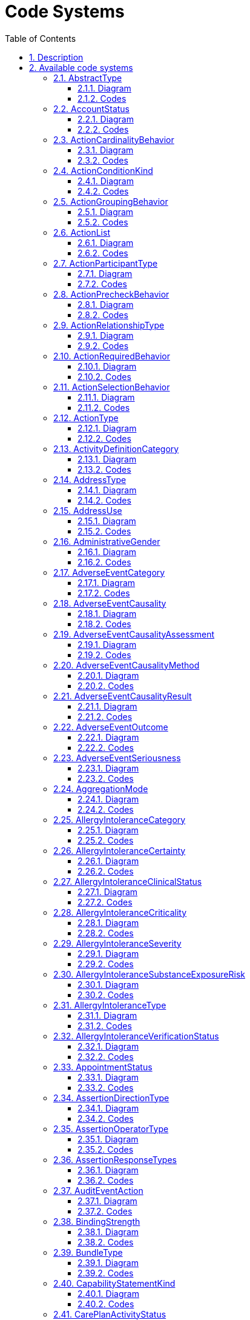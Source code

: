 // Settings:
:doctype: book
:toc: left
:toclevels: 4
:icons: font
:source-highlighter: prettify
:numbered:
:stylesdir: styles/
:imagesdir: images/
:linkcss:

= Code Systems

Generated from FHIR 3.0.1.11917 on 2019-06-14

== Description

Many elements in the FHIR resources have a coded value: some fixed string (a sequence of characters) assigned elsewhere that identifies some defined "concept". The sequence of characters and its meaning may be defined in one of several places:

* As one of a set of fixed values defined in this specification
* In an internet RFC (e.g. mime type, language)
* An HL7 specification (HL7 v3 code system, or HL7 v2 table)
* Some external terminology or ontology such as LOINC, or SNOMED CT
* A locally maintained dictionary, look up table or enumeration in an application (for further discussion of locally defined value sets, see "Profiling FHIR"

These methods of defining codes are collectively called `code systems`. This list is far from complete; there are many ways to define code systems, and they vary widely in sophistication and size.

FHIR Reference: http://hl7.org/fhir/terminologies.html[Code Systems, window="_blank"]

== Available code systems
* <<AbstractType>>
* <<AccountStatus>>
* <<ActionCardinalityBehavior>>
* <<ActionConditionKind>>
* <<ActionGroupingBehavior>>
* <<ActionList>>
* <<ActionParticipantType>>
* <<ActionPrecheckBehavior>>
* <<ActionRelationshipType>>
* <<ActionRequiredBehavior>>
* <<ActionSelectionBehavior>>
* <<ActionType>>
* <<ActivityDefinitionCategory>>
* <<AddressType>>
* <<AddressUse>>
* <<AdministrativeGender>>
* <<AdverseEventCategory>>
* <<AdverseEventCausality>>
* <<AdverseEventCausalityAssessment>>
* <<AdverseEventCausalityMethod>>
* <<AdverseEventCausalityResult>>
* <<AdverseEventOutcome>>
* <<AdverseEventSeriousness>>
* <<AggregationMode>>
* <<AllergyIntoleranceCategory>>
* <<AllergyIntoleranceCertainty>>
* <<AllergyIntoleranceClinicalStatus>>
* <<AllergyIntoleranceCriticality>>
* <<AllergyIntoleranceSeverity>>
* <<AllergyIntoleranceSubstanceExposureRisk>>
* <<AllergyIntoleranceType>>
* <<AllergyIntoleranceVerificationStatus>>
* <<AppointmentStatus>>
* <<AssertionDirectionType>>
* <<AssertionOperatorType>>
* <<AssertionResponseTypes>>
* <<AuditEventAction>>
* <<BindingStrength>>
* <<BundleType>>
* <<CapabilityStatementKind>>
* <<CarePlanActivityStatus>>
* <<CarePlanIntent>>
* <<CarePlanStatus>>
* <<CareTeamCategory>>
* <<CareTeamStatus>>
* <<ChargeItemStatus>>
* <<ChoiceListOrientation>>
* <<ClaimPayeeResourceType>>
* <<ClassificationOrContext>>
* <<ClinicalImpressionStatus>>
* <<CodeSystemContentMode>>
* <<CodeSystemHierarchyMeaning>>
* <<CommunicationCategory>>
* <<CommunicationNotDoneReason>>
* <<CompartmentType>>
* <<CompositeMeasureScoring>>
* <<CompositionAttestationMode>>
* <<CompositionStatus>>
* <<ConceptMapEquivalence>>
* <<ConceptMapGroupUnmappedMode>>
* <<ConditionState>>
* <<ConditionVerificationStatus>>
* <<ConditionalDeleteStatus>>
* <<ConditionalReadStatus>>
* <<ConformanceExpectation>>
* <<ConsentDataMeaning>>
* <<ConsentExceptType>>
* <<ConsentState>>
* <<ConstraintSeverity>>
* <<ContactPointSystem>>
* <<ContactPointUse>>
* <<ContentType>>
* <<ContributorType>>
* <<CopyNumberEvent>>
* <<DataAbsentReason>>
* <<DataElementStringency>>
* <<DataType>>
* <<DaysOfWeek>>
* <<DefinitionStatus>>
* <<DefinitionTopic>>
* <<DetectedIssueSeverity>>
* <<DeviceComponentOperationalStatus>>
* <<DeviceComponentParameterGroup>>
* <<DeviceMetricCalibrationState>>
* <<DeviceMetricCalibrationType>>
* <<DeviceMetricCategory>>
* <<DeviceMetricColor>>
* <<DeviceMetricOperationalStatus>>
* <<DeviceSpecificationSpecType>>
* <<DeviceUseStatementStatus>>
* <<DiagnosticReportStatus>>
* <<DigitalMediaType>>
* <<DiscriminatorType>>
* <<DocumentMode>>
* <<DocumentReferenceStatus>>
* <<DocumentRelationshipType>>
* <<EncounterLocationStatus>>
* <<EncounterStatus>>
* <<EndpointStatus>>
* <<EpisodeOfCareStatus>>
* <<EventCapabilityMode>>
* <<EventStatus>>
* <<EventTiming>>
* <<ExplanationOfBenefitStatus>>
* <<ExtensionContext>>
* <<FHIRDefinedConceptProperties>>
* <<FHIRDeviceStatus>>
* <<FHIRRestfulInteractions>>
* <<FHIRSubstanceStatus>>
* <<FamilyHistoryNotDoneReason>>
* <<FamilyHistoryStatus>>
* <<FilterOperator>>
* <<FlagStatus>>
* <<GoalAcceptanceStatus>>
* <<GoalRelationshipType>>
* <<GoalStatus>>
* <<GraphCompartmentRule>>
* <<GroupType>>
* <<GuidanceResponseStatus>>
* <<GuideDependencyType>>
* <<GuidePageKind>>
* <<HL7Workgroup>>
* <<HTTPVerb>>
* <<HumanNameAssemblyOrder>>
* <<IdentifierUse>>
* <<IdentityAssuranceLevel>>
* <<ImplantStatus>>
* <<IssueSeverity>>
* <<IssueType>>
* <<LibraryType>>
* <<LinkType>>
* <<LinkageType>>
* <<ListMode>>
* <<ListStatus>>
* <<LocationMode>>
* <<LocationStatus>>
* <<MatchGrade>>
* <<MaxOccurs>>
* <<MeasmntPrinciple>>
* <<MeasureDataUsage>>
* <<MeasurePopulationType>>
* <<MeasureReportStatus>>
* <<MeasureReportType>>
* <<MeasureScoring>>
* <<MeasureType>>
* <<MedicationAdministrationCategory>>
* <<MedicationAdministrationStatus>>
* <<MedicationContainer>>
* <<MedicationDispenseCategory>>
* <<MedicationDispenseStatus>>
* <<MedicationRequestCategory>>
* <<MedicationRequestIntent>>
* <<MedicationRequestPriority>>
* <<MedicationRequestStatus>>
* <<MedicationStatementCategory>>
* <<MedicationStatementStatus>>
* <<MedicationStatementTaken>>
* <<MedicationStatus>>
* <<MessageEvent>>
* <<MessageSignificanceCategory>>
* <<MessageTransport>>
* <<MessageheaderResponseRequest>>
* <<NHINPurposeOfUse>>
* <<NameUse>>
* <<NamingSystemIdentifierType>>
* <<NamingSystemType>>
* <<NarrativeStatus>>
* <<NoteType>>
* <<NutritionOrderStatus>>
* <<ObservationRelationshipType>>
* <<ObservationStatus>>
* <<OperationKind>>
* <<OperationOutcomeCodes>>
* <<OperationParameterUse>>
* <<ParticipantRequired>>
* <<ParticipationStatus>>
* <<PlanDefinitionType>>
* <<PropertyRepresentation>>
* <<PropertyType>>
* <<ProvenanceEntityRole>>
* <<PublicationStatus>>
* <<QualityOfEvidenceRating>>
* <<QualityType>>
* <<QuantityComparator>>
* <<QuestionnaireItemType>>
* <<QuestionnaireItemUsageMode>>
* <<QuestionnaireResponseStatus>>
* <<ReferenceHandlingPolicy>>
* <<ReferenceVersionRules>>
* <<ReferralMethod>>
* <<RelatedArtifactType>>
* <<RepositoryType>>
* <<RequestIntent>>
* <<RequestPriority>>
* <<RequestStatus>>
* <<ResearchStudyStatus>>
* <<ResearchSubjectStatus>>
* <<ResourceTypeLink>>
* <<ResourceValidationMode>>
* <<ResourceVersionPolicy>>
* <<ResponseType>>
* <<RestfulCapabilityMode>>
* <<RestfulSecurityService>>
* <<SearchComparator>>
* <<SearchEntryMode>>
* <<SearchModifierCode>>
* <<SearchParamType>>
* <<SequenceStatus>>
* <<SequenceType>>
* <<ServiceProvisionConditions>>
* <<SlicingRules>>
* <<SlotStatus>>
* <<SpecialValues>>
* <<SpecimenStatus>>
* <<StrengthOfRecommendationRating>>
* <<StructureDefinitionKind>>
* <<StructureMapContextType>>
* <<StructureMapGroupTypeMode>>
* <<StructureMapInputMode>>
* <<StructureMapModelMode>>
* <<StructureMapSourceListMode>>
* <<StructureMapTargetListMode>>
* <<StructureMapTransform>>
* <<SubscriptionChannelType>>
* <<SubscriptionStatus>>
* <<SubscriptionTag>>
* <<SupplyDeliveryStatus>>
* <<SupplyRequestReason>>
* <<SupplyRequestStatus>>
* <<SystemVersionProcessingMode>>
* <<TaskPerformerType>>
* <<TaskStatus>>
* <<TestReportActionResult>>
* <<TestReportParticipantType>>
* <<TestReportResult>>
* <<TestReportStatus>>
* <<TestScriptRequestMethodCode>>
* <<TransactionMode>>
* <<TriggerType>>
* <<TypeDerivationRule>>
* <<UDIEntryType>>
* <<UnknownContentCode>>
* <<UsageContextType>>
* <<Use>>
* <<VisionBase>>
* <<VisionEyes>>
* <<XPathUsageType>>


=== AbstractType

A type defined by FHIR that is an abstract type

FHIR Reference: http://hl7.org/fhir/abstract-types[AbstractType, window="_blank"]

==== Diagram

[plantuml, AbstractType, svg]
--
skinparam Shadowing false
skinparam padding 2
skinparam class {
    BorderColor Black
}

hide methods

enum AbstractType {
    TYPE
    ANY
}

--

==== Codes
TYPE:: A place holder that means any kind of data type
ANY:: A place holder that means any kind of resource


=== AccountStatus

Indicates whether the account is available to be used.

FHIR Reference: http://hl7.org/fhir/account-status[AccountStatus, window="_blank"]

==== Diagram

[plantuml, AccountStatus, svg]
--
skinparam Shadowing false
skinparam padding 2
skinparam class {
    BorderColor Black
}

hide methods

enum AccountStatus {
    ACTIVE
    INACTIVE
    ENTERED_IN_ERROR
}

--

==== Codes
ACTIVE:: This account is active and may be used.
INACTIVE:: This account is inactive and should not be used to track financial information.
ENTERED_IN_ERROR:: This instance should not have been part of this patient's medical record.


=== ActionCardinalityBehavior

Defines behavior for an action or a group for how many times that item may be repeated

FHIR Reference: http://hl7.org/fhir/action-cardinality-behavior[ActionCardinalityBehavior, window="_blank"]

==== Diagram

[plantuml, ActionCardinalityBehavior, svg]
--
skinparam Shadowing false
skinparam padding 2
skinparam class {
    BorderColor Black
}

hide methods

enum ActionCardinalityBehavior {
    SINGLE
    MULTIPLE
}

--

==== Codes
SINGLE:: The action may only be selected one time
MULTIPLE:: The action may be selected multiple times


=== ActionConditionKind

Defines the kinds of conditions that can appear on actions

FHIR Reference: http://hl7.org/fhir/action-condition-kind[ActionConditionKind, window="_blank"]

==== Diagram

[plantuml, ActionConditionKind, svg]
--
skinparam Shadowing false
skinparam padding 2
skinparam class {
    BorderColor Black
}

hide methods

enum ActionConditionKind {
    APPLICABILITY
    START
    STOP
}

--

==== Codes
APPLICABILITY:: The condition describes whether or not a given action is applicable
START:: The condition is a starting condition for the action
STOP:: The condition is a stop, or exit condition for the action


=== ActionGroupingBehavior

Defines organization behavior of a group

FHIR Reference: http://hl7.org/fhir/action-grouping-behavior[ActionGroupingBehavior, window="_blank"]

==== Diagram

[plantuml, ActionGroupingBehavior, svg]
--
skinparam Shadowing false
skinparam padding 2
skinparam class {
    BorderColor Black
}

hide methods

enum ActionGroupingBehavior {
    VISUAL_GROUP
    LOGICAL_GROUP
    SENTENCE_GROUP
}

--

==== Codes
VISUAL_GROUP:: Any group marked with this behavior should be displayed as a visual group to the end user
LOGICAL_GROUP:: A group with this behavior logically groups its sub-elements, and may be shown as a visual group to the end user, but it is not required to do so
SENTENCE_GROUP:: A group of related alternative actions is a sentence group if the target referenced by the action is the same in all the actions and each action simply constitutes a different variation on how to specify the details for the target. For example, two actions that could be in a SentenceGroup are "aspirin, 500 mg, 2 times per day" and "aspirin, 300 mg, 3 times per day". In both cases, aspirin is the target referenced by the action, and the two actions represent different options for how aspirin might be ordered for the patient. Note that a SentenceGroup would almost always have an associated selection behavior of "AtMostOne", unless it's a required action, in which case, it would be "ExactlyOne"


=== ActionList

List of allowable action which this resource can request.

FHIR Reference: http://hl7.org/fhir/actionlist[ActionList, window="_blank"]

==== Diagram

[plantuml, ActionList, svg]
--
skinparam Shadowing false
skinparam padding 2
skinparam class {
    BorderColor Black
}

hide methods

enum ActionList {
    CANCEL
    POLL
    REPROCESS
    STATUS
}

--

==== Codes
CANCEL:: Cancel, reverse or nullify the target resource.
POLL:: Check for previously un-read/ not-retrieved resources.
REPROCESS:: Re-process the target resource.
STATUS:: Retrieve the processing status of the target resource.


=== ActionParticipantType

The type of participant for the action

FHIR Reference: http://hl7.org/fhir/action-participant-type[ActionParticipantType, window="_blank"]

==== Diagram

[plantuml, ActionParticipantType, svg]
--
skinparam Shadowing false
skinparam padding 2
skinparam class {
    BorderColor Black
}

hide methods

enum ActionParticipantType {
    PATIENT
    PRACTITIONER
    RELATED_PERSON
}

--

==== Codes
PATIENT:: The participant is the patient under evaluation
PRACTITIONER:: The participant is a practitioner involved in the patient's care
RELATED_PERSON:: The participant is a person related to the patient


=== ActionPrecheckBehavior

Defines selection frequency behavior for an action or group

FHIR Reference: http://hl7.org/fhir/action-precheck-behavior[ActionPrecheckBehavior, window="_blank"]

==== Diagram

[plantuml, ActionPrecheckBehavior, svg]
--
skinparam Shadowing false
skinparam padding 2
skinparam class {
    BorderColor Black
}

hide methods

enum ActionPrecheckBehavior {
    YES
    NO
}

--

==== Codes
YES:: An action with this behavior is one of the most frequent action that is, or should be, included by an end user, for the particular context in which the action occurs. The system displaying the action to the end user should consider "pre-checking" such an action as a convenience for the user
NO:: An action with this behavior is one of the less frequent actions included by the end user, for the particular context in which the action occurs. The system displaying the actions to the end user would typically not "pre-check" such an action


=== ActionRelationshipType

Defines the types of relationships between actions

FHIR Reference: http://hl7.org/fhir/action-relationship-type[ActionRelationshipType, window="_blank"]

==== Diagram

[plantuml, ActionRelationshipType, svg]
--
skinparam Shadowing false
skinparam padding 2
skinparam class {
    BorderColor Black
}

hide methods

enum ActionRelationshipType {
    BEFORE_START
    BEFORE
    BEFORE_END
    CONCURRENT_WITH_START
    CONCURRENT
    CONCURRENT_WITH_END
    AFTER_START
    AFTER
    AFTER_END
}

--

==== Codes
BEFORE_START:: The action must be performed before the start of the related action
BEFORE:: The action must be performed before the related action
BEFORE_END:: The action must be performed before the end of the related action
CONCURRENT_WITH_START:: The action must be performed concurrent with the start of the related action
CONCURRENT:: The action must be performed concurrent with the related action
CONCURRENT_WITH_END:: The action must be performed concurrent with the end of the related action
AFTER_START:: The action must be performed after the start of the related action
AFTER:: The action must be performed after the related action
AFTER_END:: The action must be performed after the end of the related action


=== ActionRequiredBehavior

Defines requiredness behavior for selecting an action or an action group

FHIR Reference: http://hl7.org/fhir/action-required-behavior[ActionRequiredBehavior, window="_blank"]

==== Diagram

[plantuml, ActionRequiredBehavior, svg]
--
skinparam Shadowing false
skinparam padding 2
skinparam class {
    BorderColor Black
}

hide methods

enum ActionRequiredBehavior {
    MUST
    COULD
    MUST_UNLESS_DOCUMENTED
}

--

==== Codes
MUST:: An action with this behavior must be included in the actions processed by the end user; the end user may not choose not to include this action
COULD:: An action with this behavior may be included in the set of actions processed by the end user
MUST_UNLESS_DOCUMENTED:: An action with this behavior must be included in the set of actions processed by the end user, unless the end user provides documentation as to why the action was not included


=== ActionSelectionBehavior

Defines selection behavior of a group

FHIR Reference: http://hl7.org/fhir/action-selection-behavior[ActionSelectionBehavior, window="_blank"]

==== Diagram

[plantuml, ActionSelectionBehavior, svg]
--
skinparam Shadowing false
skinparam padding 2
skinparam class {
    BorderColor Black
}

hide methods

enum ActionSelectionBehavior {
    ANY
    ALL
    ALL_OR_NONE
    EXACTLY_ONE
    AT_MOST_ONE
    ONE_OR_MORE
}

--

==== Codes
ANY:: Any number of the actions in the group may be chosen, from zero to all
ALL:: All the actions in the group must be selected as a single unit
ALL_OR_NONE:: All the actions in the group are meant to be chosen as a single unit: either all must be selected by the end user, or none may be selected
EXACTLY_ONE:: The end user must choose one and only one of the selectable actions in the group. The user may not choose none of the actions in the group
AT_MOST_ONE:: The end user may choose zero or at most one of the actions in the group
ONE_OR_MORE:: The end user must choose a minimum of one, and as many additional as desired


=== ActionType

The type of action to be performed

FHIR Reference: http://hl7.org/fhir/action-type[ActionType, window="_blank"]

==== Diagram

[plantuml, ActionType, svg]
--
skinparam Shadowing false
skinparam padding 2
skinparam class {
    BorderColor Black
}

hide methods

enum ActionType {
    CREATE
    UPDATE
    REMOVE
    FIRE_EVENT
}

--

==== Codes
CREATE:: The action is to create a new resource
UPDATE:: The action is to update an existing resource
REMOVE:: The action is to remove an existing resource
FIRE_EVENT:: The action is to fire a specific event


=== ActivityDefinitionCategory

High-level categorization of the type of activity

FHIR Reference: http://hl7.org/fhir/activity-definition-category[ActivityDefinitionCategory, window="_blank"]

==== Diagram

[plantuml, ActivityDefinitionCategory, svg]
--
skinparam Shadowing false
skinparam padding 2
skinparam class {
    BorderColor Black
}

hide methods

enum ActivityDefinitionCategory {
    TREATMENT
    EDUCATION
    ASSESSMENT
}

--

==== Codes
TREATMENT:: The activity is intended to provide or is related to treatment of the patient
EDUCATION:: The activity is intended to provide or is related to education of the patient
ASSESSMENT:: The activity is intended to perform or is related to assessment of the patient


=== AddressType

The type of an address (physical / postal)

FHIR Reference: http://hl7.org/fhir/address-type[AddressType, window="_blank"]

==== Diagram

[plantuml, AddressType, svg]
--
skinparam Shadowing false
skinparam padding 2
skinparam class {
    BorderColor Black
}

hide methods

enum AddressType {
    POSTAL
    PHYSICAL
    BOTH
}

--

==== Codes
POSTAL:: Mailing addresses - PO Boxes and care-of addresses.
PHYSICAL:: A physical address that can be visited.
BOTH:: An address that is both physical and postal.


=== AddressUse

The use of an address

FHIR Reference: http://hl7.org/fhir/address-use[AddressUse, window="_blank"]

==== Diagram

[plantuml, AddressUse, svg]
--
skinparam Shadowing false
skinparam padding 2
skinparam class {
    BorderColor Black
}

hide methods

enum AddressUse {
    HOME
    WORK
    TEMP
    OLD
}

--

==== Codes
HOME:: A communication address at a home.
WORK:: An office address. First choice for business related contacts during business hours.
TEMP:: A temporary address. The period can provide more detailed information.
OLD:: This address is no longer in use (or was never correct, but retained for records).


=== AdministrativeGender

The gender of a person used for administrative purposes.

FHIR Reference: http://hl7.org/fhir/administrative-gender[AdministrativeGender, window="_blank"]

==== Diagram

[plantuml, AdministrativeGender, svg]
--
skinparam Shadowing false
skinparam padding 2
skinparam class {
    BorderColor Black
}

hide methods

enum AdministrativeGender {
    MALE
    FEMALE
    OTHER
    UNKNOWN
}

--

==== Codes
MALE:: Male
FEMALE:: Female
OTHER:: Other
UNKNOWN:: Unknown


=== AdverseEventCategory

Overall categorization of the event, e.g. real or potential

FHIR Reference: http://hl7.org/fhir/adverse-event-category[AdverseEventCategory, window="_blank"]

==== Diagram

[plantuml, AdverseEventCategory, svg]
--
skinparam Shadowing false
skinparam padding 2
skinparam class {
    BorderColor Black
}

hide methods

enum AdverseEventCategory {
    AE
    PAE
}

--

==== Codes
AE:: AE
PAE:: PAE


=== AdverseEventCausality

TODO

FHIR Reference: http://hl7.org/fhir/adverse-event-causality[AdverseEventCausality, window="_blank"]

==== Diagram

[plantuml, AdverseEventCausality, svg]
--
skinparam Shadowing false
skinparam padding 2
skinparam class {
    BorderColor Black
}

hide methods

enum AdverseEventCausality {
    CAUSALITY1
    CAUSALITY2
}

--

==== Codes
CAUSALITY1:: causality1
CAUSALITY2:: causality2


=== AdverseEventCausalityAssessment

TODO

FHIR Reference: http://hl7.org/fhir/adverse-event-causality-assess[AdverseEventCausalityAssessment, window="_blank"]

==== Diagram

[plantuml, AdverseEventCausalityAssessment, svg]
--
skinparam Shadowing false
skinparam padding 2
skinparam class {
    BorderColor Black
}

hide methods

enum AdverseEventCausalityAssessment {
    ASSESS1
    ASSESS2
}

--

==== Codes
ASSESS1:: assess1
ASSESS2:: assess2


=== AdverseEventCausalityMethod

TODO

FHIR Reference: http://hl7.org/fhir/adverse-event-causality-method[AdverseEventCausalityMethod, window="_blank"]

==== Diagram

[plantuml, AdverseEventCausalityMethod, svg]
--
skinparam Shadowing false
skinparam padding 2
skinparam class {
    BorderColor Black
}

hide methods

enum AdverseEventCausalityMethod {
    METHOD1
    METHOD2
}

--

==== Codes
METHOD1:: method1
METHOD2:: method2


=== AdverseEventCausalityResult

TODO

FHIR Reference: http://hl7.org/fhir/adverse-event-causality-result[AdverseEventCausalityResult, window="_blank"]

==== Diagram

[plantuml, AdverseEventCausalityResult, svg]
--
skinparam Shadowing false
skinparam padding 2
skinparam class {
    BorderColor Black
}

hide methods

enum AdverseEventCausalityResult {
    RESULT1
    RESULT2
}

--

==== Codes
RESULT1:: result1
RESULT2:: result2


=== AdverseEventOutcome

TODO (and should this be required?)

FHIR Reference: http://hl7.org/fhir/adverse-event-outcome[AdverseEventOutcome, window="_blank"]

==== Diagram

[plantuml, AdverseEventOutcome, svg]
--
skinparam Shadowing false
skinparam padding 2
skinparam class {
    BorderColor Black
}

hide methods

enum AdverseEventOutcome {
    RESOLVED
    RECOVERING
    ONGOING
    RESOLVEDWITHSEQUELAE
    FATAL
    UNKNOWN
}

--

==== Codes
RESOLVED:: resolved
RECOVERING:: recovering
ONGOING:: ongoing
RESOLVEDWITHSEQUELAE:: resolvedWithSequelae
FATAL:: fatal
UNKNOWN:: unknown


=== AdverseEventSeriousness

Overall seriousness of this event for the patient

FHIR Reference: http://hl7.org/fhir/adverse-event-seriousness[AdverseEventSeriousness, window="_blank"]

==== Diagram

[plantuml, AdverseEventSeriousness, svg]
--
skinparam Shadowing false
skinparam padding 2
skinparam class {
    BorderColor Black
}

hide methods

enum AdverseEventSeriousness {
    MILD
    MODERATE
    SEVERE
}

--

==== Codes
MILD:: mild
MODERATE:: moderate
SEVERE:: severe


=== AggregationMode

How resource references can be aggregated.

FHIR Reference: http://hl7.org/fhir/resource-aggregation-mode[AggregationMode, window="_blank"]

==== Diagram

[plantuml, AggregationMode, svg]
--
skinparam Shadowing false
skinparam padding 2
skinparam class {
    BorderColor Black
}

hide methods

enum AggregationMode {
    CONTAINED
    REFERENCED
    BUNDLED
}

--

==== Codes
CONTAINED:: The reference is a local reference to a contained resource.
REFERENCED:: The reference to a resource that has to be resolved externally to the resource that includes the reference.
BUNDLED:: The resource the reference points to will be found in the same bundle as the resource that includes the reference.


=== AllergyIntoleranceCategory

Category of an identified substance.

FHIR Reference: http://hl7.org/fhir/allergy-intolerance-category[AllergyIntoleranceCategory, window="_blank"]

==== Diagram

[plantuml, AllergyIntoleranceCategory, svg]
--
skinparam Shadowing false
skinparam padding 2
skinparam class {
    BorderColor Black
}

hide methods

enum AllergyIntoleranceCategory {
    FOOD
    MEDICATION
    ENVIRONMENT
    BIOLOGIC
}

--

==== Codes
FOOD:: Any substance consumed to provide nutritional support for the body.
MEDICATION:: Substances administered to achieve a physiological effect.
ENVIRONMENT:: Any substances that are encountered in the environment, including any substance not already classified as food, medication, or biologic.
BIOLOGIC:: A preparation that is synthesized from living organisms or their products, especially a human or animal protein, such as a hormone or antitoxin, that is used as a diagnostic, preventive, or therapeutic agent. Examples of biologic medications include: vaccines; allergenic extracts, which are used for both diagnosis and treatment (for example, allergy shots); gene therapies; cellular therapies.  There are other biologic products, such as tissues, that are not typically associated with allergies.


=== AllergyIntoleranceCertainty

Statement about the degree of clinical certainty that a specific substance was the cause of the manifestation in a reaction event.

FHIR Reference: http://hl7.org/fhir/reaction-event-certainty[AllergyIntoleranceCertainty, window="_blank"]

==== Diagram

[plantuml, AllergyIntoleranceCertainty, svg]
--
skinparam Shadowing false
skinparam padding 2
skinparam class {
    BorderColor Black
}

hide methods

enum AllergyIntoleranceCertainty {
    UNLIKELY
    LIKELY
    CONFIRMED
    UNKNOWN
}

--

==== Codes
UNLIKELY:: There is a low level of clinical certainty that the reaction was caused by the identified substance.
LIKELY:: There is a high level of clinical certainty that the reaction was caused by the identified substance.
CONFIRMED:: There is a very high level of clinical certainty that the reaction was due to the identified substance, which may include clinical evidence by testing or rechallenge.
UNKNOWN:: The clinical certainty that the reaction was caused by the identified substance is unknown.  It is an explicit assertion that certainty is not known.


=== AllergyIntoleranceClinicalStatus

The clinical status of the allergy or intolerance.

FHIR Reference: http://hl7.org/fhir/allergy-clinical-status[AllergyIntoleranceClinicalStatus, window="_blank"]

==== Diagram

[plantuml, AllergyIntoleranceClinicalStatus, svg]
--
skinparam Shadowing false
skinparam padding 2
skinparam class {
    BorderColor Black
}

hide methods

enum AllergyIntoleranceClinicalStatus {
    ACTIVE
    INACTIVE
    RESOLVED
}

--

==== Codes
ACTIVE:: An active record of a risk of a reaction to the identified substance.
INACTIVE:: An inactivated record of a risk of a reaction to the identified substance.
RESOLVED:: A reaction to the identified substance has been clinically reassessed by testing or re-exposure and considered to be resolved.


=== AllergyIntoleranceCriticality

Estimate of the potential clinical harm, or seriousness, of a reaction to an identified substance.

FHIR Reference: http://hl7.org/fhir/allergy-intolerance-criticality[AllergyIntoleranceCriticality, window="_blank"]

==== Diagram

[plantuml, AllergyIntoleranceCriticality, svg]
--
skinparam Shadowing false
skinparam padding 2
skinparam class {
    BorderColor Black
}

hide methods

enum AllergyIntoleranceCriticality {
    LOW
    HIGH
    UNABLE_TO_ASSESS
}

--

==== Codes
LOW:: Worst case result of a future exposure is not assessed to be life-threatening or having high potential for organ system failure.
HIGH:: Worst case result of a future exposure is assessed to be life-threatening or having high potential for organ system failure.
UNABLE_TO_ASSESS:: Unable to assess the worst case result of a future exposure.


=== AllergyIntoleranceSeverity

Clinical assessment of the severity of a reaction event as a whole, potentially considering multiple different manifestations.

FHIR Reference: http://hl7.org/fhir/reaction-event-severity[AllergyIntoleranceSeverity, window="_blank"]

==== Diagram

[plantuml, AllergyIntoleranceSeverity, svg]
--
skinparam Shadowing false
skinparam padding 2
skinparam class {
    BorderColor Black
}

hide methods

enum AllergyIntoleranceSeverity {
    MILD
    MODERATE
    SEVERE
}

--

==== Codes
MILD:: Causes mild physiological effects.
MODERATE:: Causes moderate physiological effects.
SEVERE:: Causes severe physiological effects.


=== AllergyIntoleranceSubstanceExposureRisk

The risk of an adverse reaction (allergy or intolerance) for this patient upon exposure to the substance (including pharmaceutical products).

FHIR Reference: http://hl7.org/fhir/allerg-intol-substance-exp-risk[AllergyIntoleranceSubstanceExposureRisk, window="_blank"]

==== Diagram

[plantuml, AllergyIntoleranceSubstanceExposureRisk, svg]
--
skinparam Shadowing false
skinparam padding 2
skinparam class {
    BorderColor Black
}

hide methods

enum AllergyIntoleranceSubstanceExposureRisk {
    KNOWN_REACTION_RISK
    NO_KNOWN_REACTION_RISK
}

--

==== Codes
KNOWN_REACTION_RISK:: Known risk of allergy or intolerance reaction upon exposure to the specified substance.
NO_KNOWN_REACTION_RISK:: No known risk of allergy or intolerance reaction upon exposure to the specified substance.


=== AllergyIntoleranceType

Identification of the underlying physiological mechanism for a Reaction Risk.

FHIR Reference: http://hl7.org/fhir/allergy-intolerance-type[AllergyIntoleranceType, window="_blank"]

==== Diagram

[plantuml, AllergyIntoleranceType, svg]
--
skinparam Shadowing false
skinparam padding 2
skinparam class {
    BorderColor Black
}

hide methods

enum AllergyIntoleranceType {
    ALLERGY
    INTOLERANCE
}

--

==== Codes
ALLERGY:: A propensity for hypersensitivity reaction(s) to a substance.  These reactions are most typically type I hypersensitivity, plus other "allergy-like" reactions, including pseudoallergy.
INTOLERANCE:: A propensity for adverse reactions to a substance that is not judged to be allergic or "allergy-like".  These reactions are typically (but not necessarily) non-immune.  They are to some degree idiosyncratic and/or individually specific (i.e. are not a reaction that is expected to occur with most or all patients given similar circumstances).


=== AllergyIntoleranceVerificationStatus

Assertion about certainty associated with a propensity, or potential risk, of a reaction to the identified substance.

FHIR Reference: http://hl7.org/fhir/allergy-verification-status[AllergyIntoleranceVerificationStatus, window="_blank"]

==== Diagram

[plantuml, AllergyIntoleranceVerificationStatus, svg]
--
skinparam Shadowing false
skinparam padding 2
skinparam class {
    BorderColor Black
}

hide methods

enum AllergyIntoleranceVerificationStatus {
    UNCONFIRMED
    CONFIRMED
    REFUTED
    ENTERED_IN_ERROR
}

--

==== Codes
UNCONFIRMED:: A low level of certainty about the propensity for a reaction to the identified substance.
CONFIRMED:: A high level of certainty about the propensity for a reaction to the identified substance, which may include clinical evidence by testing or rechallenge.
REFUTED:: A propensity for a reaction to the identified substance has been disproven with a high level of clinical certainty, which may include testing or rechallenge, and is refuted.
ENTERED_IN_ERROR:: The statement was entered in error and is not valid.


=== AppointmentStatus

The free/busy status of an appointment.

FHIR Reference: http://hl7.org/fhir/appointmentstatus[AppointmentStatus, window="_blank"]

==== Diagram

[plantuml, AppointmentStatus, svg]
--
skinparam Shadowing false
skinparam padding 2
skinparam class {
    BorderColor Black
}

hide methods

enum AppointmentStatus {
    PROPOSED
    PENDING
    BOOKED
    ARRIVED
    FULFILLED
    CANCELLED
    NOSHOW
    ENTERED_IN_ERROR
}

--

==== Codes
PROPOSED:: None of the participant(s) have finalized their acceptance of the appointment request, and the start/end time may not be set yet.
PENDING:: Some or all of the participant(s) have not finalized their acceptance of the appointment request.
BOOKED:: All participant(s) have been considered and the appointment is confirmed to go ahead at the date/times specified.
ARRIVED:: Some of the patients have arrived.
FULFILLED:: This appointment has completed and may have resulted in an encounter.
CANCELLED:: The appointment has been cancelled.
NOSHOW:: Some or all of the participant(s) have not/did not appear for the appointment (usually the patient).
ENTERED_IN_ERROR:: This instance should not have been part of this patient's medical record.


=== AssertionDirectionType

The type of direction to use for assertion.

FHIR Reference: http://hl7.org/fhir/assert-direction-codes[AssertionDirectionType, window="_blank"]

==== Diagram

[plantuml, AssertionDirectionType, svg]
--
skinparam Shadowing false
skinparam padding 2
skinparam class {
    BorderColor Black
}

hide methods

enum AssertionDirectionType {
    RESPONSE
    REQUEST
}

--

==== Codes
RESPONSE:: The assertion is evaluated on the response. This is the default value.
REQUEST:: The assertion is evaluated on the request.


=== AssertionOperatorType

The type of operator to use for assertion.

FHIR Reference: http://hl7.org/fhir/assert-operator-codes[AssertionOperatorType, window="_blank"]

==== Diagram

[plantuml, AssertionOperatorType, svg]
--
skinparam Shadowing false
skinparam padding 2
skinparam class {
    BorderColor Black
}

hide methods

enum AssertionOperatorType {
    EQUALS
    NOTEQUALS
    IN
    NOTIN
    GREATERTHAN
    LESSTHAN
    EMPTY
    NOTEMPTY
    CONTAINS
    NOTCONTAINS
    EVAL
}

--

==== Codes
EQUALS:: Default value. Equals comparison.
NOTEQUALS:: Not equals comparison.
IN:: Compare value within a known set of values.
NOTIN:: Compare value not within a known set of values.
GREATERTHAN:: Compare value to be greater than a known value.
LESSTHAN:: Compare value to be less than a known value.
EMPTY:: Compare value is empty.
NOTEMPTY:: Compare value is not empty.
CONTAINS:: Compare value string contains a known value.
NOTCONTAINS:: Compare value string does not contain a known value.
EVAL:: Evaluate the fluentpath expression as a boolean condition.


=== AssertionResponseTypes

The type of response code to use for assertion.

FHIR Reference: http://hl7.org/fhir/assert-response-code-types[AssertionResponseTypes, window="_blank"]

==== Diagram

[plantuml, AssertionResponseTypes, svg]
--
skinparam Shadowing false
skinparam padding 2
skinparam class {
    BorderColor Black
}

hide methods

enum AssertionResponseTypes {
    OKAY
    CREATED
    NOCONTENT
    NOTMODIFIED
    BAD
    FORBIDDEN
    NOTFOUND
    METHODNOTALLOWED
    CONFLICT
    GONE
    PRECONDITIONFAILED
    UNPROCESSABLE
}

--

==== Codes
OKAY:: Response code is 200.
CREATED:: Response code is 201.
NOCONTENT:: Response code is 204.
NOTMODIFIED:: Response code is 304.
BAD:: Response code is 400.
FORBIDDEN:: Response code is 403.
NOTFOUND:: Response code is 404.
METHODNOTALLOWED:: Response code is 405.
CONFLICT:: Response code is 409.
GONE:: Response code is 410.
PRECONDITIONFAILED:: Response code is 412.
UNPROCESSABLE:: Response code is 422.


=== AuditEventAction

Indicator for type of action performed during the event that generated the event

FHIR Reference: http://hl7.org/fhir/audit-event-action[AuditEventAction, window="_blank"]

==== Diagram

[plantuml, AuditEventAction, svg]
--
skinparam Shadowing false
skinparam padding 2
skinparam class {
    BorderColor Black
}

hide methods

enum AuditEventAction {
    C
    R
    U
    D
    E
}

--

==== Codes
C:: Create a new database object, such as placing an order.
R:: Display or print data, such as a doctor census.
U:: Update data, such as revise patient information.
D:: Delete items, such as a doctor master file record.
E:: Perform a system or application function such as log-on, program execution or use of an object's method, or perform a query/search operation.


=== BindingStrength

Indication of the degree of conformance expectations associated with a binding.

FHIR Reference: http://hl7.org/fhir/binding-strength[BindingStrength, window="_blank"]

==== Diagram

[plantuml, BindingStrength, svg]
--
skinparam Shadowing false
skinparam padding 2
skinparam class {
    BorderColor Black
}

hide methods

enum BindingStrength {
    REQUIRED
    EXTENSIBLE
    PREFERRED
    EXAMPLE
}

--

==== Codes
REQUIRED:: To be conformant, the concept in this element SHALL be from the specified value set
EXTENSIBLE:: To be conformant, the concept in this element SHALL be from the specified value set if any of the codes within the value set can apply to the concept being communicated.  If the value set does not cover the concept (based on human review), alternate codings (or, data type allowing, text) may be included instead.
PREFERRED:: Instances are encouraged to draw from the specified codes for interoperability purposes but are not required to do so to be considered conformant.
EXAMPLE:: Instances are not expected or even encouraged to draw from the specified value set.  The value set merely provides examples of the types of concepts intended to be included.


=== BundleType

Indicates the purpose of a bundle - how it was intended to be used.

FHIR Reference: http://hl7.org/fhir/bundle-type[BundleType, window="_blank"]

==== Diagram

[plantuml, BundleType, svg]
--
skinparam Shadowing false
skinparam padding 2
skinparam class {
    BorderColor Black
}

hide methods

enum BundleType {
    DOCUMENT
    MESSAGE
    TRANSACTION
    TRANSACTION_RESPONSE
    BATCH
    BATCH_RESPONSE
    HISTORY
    SEARCHSET
    COLLECTION
}

--

==== Codes
DOCUMENT:: The bundle is a document. The first resource is a Composition.
MESSAGE:: The bundle is a message. The first resource is a MessageHeader.
TRANSACTION:: The bundle is a transaction - intended to be processed by a server as an atomic commit.
TRANSACTION_RESPONSE:: The bundle is a transaction response. Because the response is a transaction response, the transaction has succeeded, and all responses are error free.
BATCH:: The bundle is a transaction - intended to be processed by a server as a group of actions.
BATCH_RESPONSE:: The bundle is a batch response. Note that as a batch, some responses may indicate failure and others success.
HISTORY:: The bundle is a list of resources from a history interaction on a server.
SEARCHSET:: The bundle is a list of resources returned as a result of a search/query interaction, operation, or message.
COLLECTION:: The bundle is a set of resources collected into a single package for ease of distribution.


=== CapabilityStatementKind

How a capability statement is intended to be used.

FHIR Reference: http://hl7.org/fhir/capability-statement-kind[CapabilityStatementKind, window="_blank"]

==== Diagram

[plantuml, CapabilityStatementKind, svg]
--
skinparam Shadowing false
skinparam padding 2
skinparam class {
    BorderColor Black
}

hide methods

enum CapabilityStatementKind {
    INSTANCE
    CAPABILITY
    REQUIREMENTS
}

--

==== Codes
INSTANCE:: The CapabilityStatement instance represents the present capabilities of a specific system instance.  This is the kind returned by OPTIONS for a FHIR server end-point.
CAPABILITY:: The CapabilityStatement instance represents the capabilities of a system or piece of software, independent of a particular installation.
REQUIREMENTS:: The CapabilityStatement instance represents a set of requirements for other systems to meet; e.g. as part of an implementation guide or 'request for proposal'.


=== CarePlanActivityStatus

Indicates where the activity is at in its overall life cycle.

FHIR Reference: http://hl7.org/fhir/care-plan-activity-status[CarePlanActivityStatus, window="_blank"]

==== Diagram

[plantuml, CarePlanActivityStatus, svg]
--
skinparam Shadowing false
skinparam padding 2
skinparam class {
    BorderColor Black
}

hide methods

enum CarePlanActivityStatus {
    NOT_STARTED
    SCHEDULED
    IN_PROGRESS
    ON_HOLD
    COMPLETED
    CANCELLED
    UNKNOWN
}

--

==== Codes
NOT_STARTED:: Activity is planned but no action has yet been taken.
SCHEDULED:: Appointment or other booking has occurred but activity has not yet begun.
IN_PROGRESS:: Activity has been started but is not yet complete.
ON_HOLD:: Activity was started but has temporarily ceased with an expectation of resumption at a future time.
COMPLETED:: The activities have been completed (more or less) as planned.
CANCELLED:: The activities have been ended prior to completion (perhaps even before they were started).
UNKNOWN:: The authoring system doesn't know the current state of the activity.


=== CarePlanIntent

Codes indicating the degree of authority/intentionality associated with a care plan

FHIR Reference: http://hl7.org/fhir/care-plan-intent[CarePlanIntent, window="_blank"]

==== Diagram

[plantuml, CarePlanIntent, svg]
--
skinparam Shadowing false
skinparam padding 2
skinparam class {
    BorderColor Black
}

hide methods

enum CarePlanIntent {
    PROPOSAL
    PLAN
    ORDER
    OPTION
}

--

==== Codes
PROPOSAL:: The care plan is a suggestion made by someone/something that doesn't have an intention to ensure it occurs and without providing an authorization to act
PLAN:: The care plan represents an intention to ensure something occurs without providing an authorization for others to act
ORDER:: The care plan represents a request/demand and authorization for action
OPTION:: The care plan represents a component or option for a RequestGroup that establishes timing, conditionality and/or other constraints among a set of requests.

Refer to [[[RequestGroup]]] for additional information on how this status is used


=== CarePlanStatus

Indicates whether the plan is currently being acted upon, represents future intentions or is now a historical record.

FHIR Reference: http://hl7.org/fhir/care-plan-status[CarePlanStatus, window="_blank"]

==== Diagram

[plantuml, CarePlanStatus, svg]
--
skinparam Shadowing false
skinparam padding 2
skinparam class {
    BorderColor Black
}

hide methods

enum CarePlanStatus {
    DRAFT
    ACTIVE
    SUSPENDED
    COMPLETED
    ENTERED_IN_ERROR
    CANCELLED
    UNKNOWN
}

--

==== Codes
DRAFT:: The plan is in development or awaiting use but is not yet intended to be acted upon.
ACTIVE:: The plan is intended to be followed and used as part of patient care.
SUSPENDED:: The plan has been temporarily stopped but is expected to resume in the future.
COMPLETED:: The plan is no longer in use and is not expected to be followed or used in patient care.
ENTERED_IN_ERROR:: The plan was entered in error and voided.
CANCELLED:: The plan has been terminated prior to reaching completion (though it may have been replaced by a new plan).
UNKNOWN:: The authoring system doesn't know the current state of the care plan.


=== CareTeamCategory

Indicates the type of care team.

FHIR Reference: http://hl7.org/fhir/care-team-category[CareTeamCategory, window="_blank"]

==== Diagram

[plantuml, CareTeamCategory, svg]
--
skinparam Shadowing false
skinparam padding 2
skinparam class {
    BorderColor Black
}

hide methods

enum CareTeamCategory {
    EVENT
    ENCOUNTER
    EPISODE
    LONGITUDINAL
    CONDITION
    CLINICAL_RESEARCH
}

--

==== Codes
EVENT:: This type of team focuses on one specific type of incident, which is non-patient specific. The incident is determined by the context of use.  For example, code team (code red, code blue, medical emergency treatment) or the PICC line team.
ENCOUNTER:: This type of team focuses on one specific encounter. The encounter is determined by the context of use.  For example, during an inpatient encounter, the nutrition support care team
EPISODE:: This type of team focuses on one specific episode of care with a defined time period or self-limiting process (e.g. 10 visits). The episode of care is determined by the context of use.  For example, a maternity care team over 9 months.
LONGITUDINAL:: This type of team focuses on overall care coordination managing one or more conditions across the continuum of care ensuring there are smooth transitions of care. The members of the team are determined or selected by an individual or organization. When determined by an organization, the team may be assigned or based on the person's enrollment in a particular program. For example, disease management team or patient centered medical home team.
CONDITION:: This type of team focuses on one specific condition. The condition is determined by the context of use.  For example, a disease management team focused on one condition (e.g. diabetes).
CLINICAL_RESEARCH:: This type of team is responsible for establishing, conducting, coordinating and monitoring the outcomes of clinical trials. The team focuses on research, clinical care and education.


=== CareTeamStatus

Indicates the status of the care team.

FHIR Reference: http://hl7.org/fhir/care-team-status[CareTeamStatus, window="_blank"]

==== Diagram

[plantuml, CareTeamStatus, svg]
--
skinparam Shadowing false
skinparam padding 2
skinparam class {
    BorderColor Black
}

hide methods

enum CareTeamStatus {
    PROPOSED
    ACTIVE
    SUSPENDED
    INACTIVE
    ENTERED_IN_ERROR
}

--

==== Codes
PROPOSED:: The care team has been drafted and proposed, but not yet participating in the coordination and delivery of care.
ACTIVE:: The care team is currently participating in the coordination and delivery of care.
SUSPENDED:: The care team is temporarily on hold or suspended and not participating in the coordination and delivery of care.
INACTIVE:: The care team was, but is no longer, participating in the coordination and delivery of care.
ENTERED_IN_ERROR:: The care team should have never existed.


=== ChargeItemStatus

Codes identifying the stage lifecycle stage of a ChargeItem

FHIR Reference: http://hl7.org/fhir/chargeitem-status[ChargeItemStatus, window="_blank"]

==== Diagram

[plantuml, ChargeItemStatus, svg]
--
skinparam Shadowing false
skinparam padding 2
skinparam class {
    BorderColor Black
}

hide methods

enum ChargeItemStatus {
    PLANNED
    BILLABLE
    NOT_BILLABLE
    ABORTED
    BILLED
    ENTERED_IN_ERROR
    UNKNOWN
}

--

==== Codes
PLANNED:: The charge item has been entered, but the charged service is not  yet complete, so it shall not be billed yet but might be used in the context of pre-authorization
BILLABLE:: The charge item is ready for billing
NOT_BILLABLE:: The charge item has been determined to be not billable (e.g. due to rules associated with the billing code)
ABORTED:: The processing of the charge was aborted
BILLED:: The charge item has been billed (e.g. a billing engine has generated financial transactions by applying the associated ruled for the charge item to the context of the Encounter, and placed them into Claims/Invoices
ENTERED_IN_ERROR:: The charge item has been entered in error and should not be processed for billing
UNKNOWN:: The authoring system does not know which of the status values currently applies for this charge item  Note: This concept is not to be used for "other" - one of the listed statuses is presumed to apply, it's just not known which one.


=== ChoiceListOrientation

Direction in which lists of question options should be displayed

FHIR Reference: http://hl7.org/fhir/choice-list-orientation[ChoiceListOrientation, window="_blank"]

==== Diagram

[plantuml, ChoiceListOrientation, svg]
--
skinparam Shadowing false
skinparam padding 2
skinparam class {
    BorderColor Black
}

hide methods

enum ChoiceListOrientation {
    HORIZONTAL
    VERTICAL
}

--

==== Codes
HORIZONTAL:: List choices along the horizontal axis
VERTICAL:: List choices down the vertical axis


=== ClaimPayeeResourceType

The type of Claim payee Resource

FHIR Reference: http://hl7.org/fhir/ex-payee-resource-type[ClaimPayeeResourceType, window="_blank"]

==== Diagram

[plantuml, ClaimPayeeResourceType, svg]
--
skinparam Shadowing false
skinparam padding 2
skinparam class {
    BorderColor Black
}

hide methods

enum ClaimPayeeResourceType {
    ORGANIZATION
    PATIENT
    PRACTITIONER
    RELATEDPERSON
}

--

==== Codes
ORGANIZATION:: Organization resource
PATIENT:: Patient resource
PRACTITIONER:: Practitioner resource
RELATEDPERSON:: RelatedPerson resource


=== ClassificationOrContext

Identifies whether a useContext represents a context or classification for the element

FHIR Reference: http://hl7.org/fhir/classification-or-context[ClassificationOrContext, window="_blank"]

==== Diagram

[plantuml, ClassificationOrContext, svg]
--
skinparam Shadowing false
skinparam padding 2
skinparam class {
    BorderColor Black
}

hide methods

enum ClassificationOrContext {
    CLASSIFICATION
    CONTEXT
}

--

==== Codes
CLASSIFICATION:: Indicates the useContext is a classification - e.g. Administrative, financial, etc.
CONTEXT:: Indicates the useContext is a context - a domain of use - e.g. Particular country, organization or system


=== ClinicalImpressionStatus

The workflow state of a clinical impression.

FHIR Reference: http://hl7.org/fhir/clinical-impression-status[ClinicalImpressionStatus, window="_blank"]

==== Diagram

[plantuml, ClinicalImpressionStatus, svg]
--
skinparam Shadowing false
skinparam padding 2
skinparam class {
    BorderColor Black
}

hide methods

enum ClinicalImpressionStatus {
    DRAFT
    COMPLETED
    ENTERED_IN_ERROR
}

--

==== Codes
DRAFT:: The assessment is still on-going and results are not yet final.
COMPLETED:: The assessment is done and the results are final.
ENTERED_IN_ERROR:: This assessment was never actually done and the record is erroneous (e.g. Wrong patient).


=== CodeSystemContentMode

How much of the content of the code system - the concepts and codes it defines - are represented in a code system resource

FHIR Reference: http://hl7.org/fhir/codesystem-content-mode[CodeSystemContentMode, window="_blank"]

==== Diagram

[plantuml, CodeSystemContentMode, svg]
--
skinparam Shadowing false
skinparam padding 2
skinparam class {
    BorderColor Black
}

hide methods

enum CodeSystemContentMode {
    NOT_PRESENT
    EXAMPLE
    FRAGMENT
    COMPLETE
}

--

==== Codes
NOT_PRESENT:: None of the concepts defined by the code system are included in the code system resource
EXAMPLE:: A few representative concepts are included in the code system resource
FRAGMENT:: A subset of the code system concepts are included in the code system resource
COMPLETE:: All the concepts defined by the code system are included in the code system resource


=== CodeSystemHierarchyMeaning

The meaning of the hierarchy of concepts in a code system

FHIR Reference: http://hl7.org/fhir/codesystem-hierarchy-meaning[CodeSystemHierarchyMeaning, window="_blank"]

==== Diagram

[plantuml, CodeSystemHierarchyMeaning, svg]
--
skinparam Shadowing false
skinparam padding 2
skinparam class {
    BorderColor Black
}

hide methods

enum CodeSystemHierarchyMeaning {
    GROUPED_BY
    IS_A
    PART_OF
    CLASSIFIED_WITH
}

--

==== Codes
GROUPED_BY:: No particular relationship between the concepts can be assumed, except what can be determined by inspection of the definitions of the elements (possible reasons to use this: importing from a source where this is not defined, or where various parts of the hierarchy have different meanings)
IS_A:: A hierarchy where the child concepts have an IS-A relationship with the parents - that is, all the properties of the parent are also true for its child concepts
PART_OF:: Child elements list the individual parts of a composite whole (e.g. body site)
CLASSIFIED_WITH:: Child concepts in the hierarchy may have only one parent, and there is a presumption that the code system is a "closed world" meaning all things must be in the hierarchy. This results in concepts such as "not otherwise classified."


=== CommunicationCategory

Codes for general categories of communications such as alerts, instruction, etc.

FHIR Reference: http://hl7.org/fhir/communication-category[CommunicationCategory, window="_blank"]

==== Diagram

[plantuml, CommunicationCategory, svg]
--
skinparam Shadowing false
skinparam padding 2
skinparam class {
    BorderColor Black
}

hide methods

enum CommunicationCategory {
    ALERT
    NOTIFICATION
    REMINDER
    INSTRUCTION
}

--

==== Codes
ALERT:: The communication conveys an alert.
NOTIFICATION:: The communication conveys a notification.
REMINDER:: The communication conveys a reminder.
INSTRUCTION:: The communication conveys instruction.


=== CommunicationNotDoneReason

Codes for the reason why a communication was not done.

FHIR Reference: http://hl7.org/fhir/communication-not-done-reason[CommunicationNotDoneReason, window="_blank"]

==== Diagram

[plantuml, CommunicationNotDoneReason, svg]
--
skinparam Shadowing false
skinparam padding 2
skinparam class {
    BorderColor Black
}

hide methods

enum CommunicationNotDoneReason {
    UNKNOWN
    SYSTEM_ERROR
    INVALID_PHONE_NUMBER
    RECIPIENT_UNAVAILABLE
    FAMILY_OBJECTION
    PATIENT_OBJECTION
}

--

==== Codes
UNKNOWN:: The communication was not done due to an unknown reason.
SYSTEM_ERROR:: The communication was not done due to a system error.
INVALID_PHONE_NUMBER:: The communication was not done due to an invalid phone number.
RECIPIENT_UNAVAILABLE:: The communication was not done due to the recipient being unavailable.
FAMILY_OBJECTION:: The communication was not done due to a family objection.
PATIENT_OBJECTION:: The communication was not done due to a patient objection.


=== CompartmentType

Which compartment a compartment definition describes

FHIR Reference: http://hl7.org/fhir/compartment-type[CompartmentType, window="_blank"]

==== Diagram

[plantuml, CompartmentType, svg]
--
skinparam Shadowing false
skinparam padding 2
skinparam class {
    BorderColor Black
}

hide methods

enum CompartmentType {
    PATIENT
    ENCOUNTER
    RELATEDPERSON
    PRACTITIONER
    DEVICE
}

--

==== Codes
PATIENT:: The compartment definition is for the patient compartment
ENCOUNTER:: The compartment definition is for the encounter compartment
RELATEDPERSON:: The compartment definition is for the related-person compartment
PRACTITIONER:: The compartment definition is for the practitioner compartment
DEVICE:: The compartment definition is for the device compartment


=== CompositeMeasureScoring

The composite scoring method of the measure

FHIR Reference: http://hl7.org/fhir/composite-measure-scoring[CompositeMeasureScoring, window="_blank"]

==== Diagram

[plantuml, CompositeMeasureScoring, svg]
--
skinparam Shadowing false
skinparam padding 2
skinparam class {
    BorderColor Black
}

hide methods

enum CompositeMeasureScoring {
    OPPORTUNITY
    ALL_OR_NOTHING
    LINEAR
    WEIGHTED
}

--

==== Codes
OPPORTUNITY:: Opportunity scoring combines the scores from component measures by combining the numerators and denominators for each component
ALL_OR_NOTHING:: All-or-nothing scoring includes an individual in the numerator of the composite measure if they are in the numerators of all of the component measures in which they are in the denominator
LINEAR:: Linear scoring gives an individual a score based on the number of numerators in which they appear
WEIGHTED:: Weighted scoring gives an individual a score based on a weighted factor for each component numerator in which they appear


=== CompositionAttestationMode

The way in which a person authenticated a composition.

FHIR Reference: http://hl7.org/fhir/composition-attestation-mode[CompositionAttestationMode, window="_blank"]

==== Diagram

[plantuml, CompositionAttestationMode, svg]
--
skinparam Shadowing false
skinparam padding 2
skinparam class {
    BorderColor Black
}

hide methods

enum CompositionAttestationMode {
    PERSONAL
    PROFESSIONAL
    LEGAL
    OFFICIAL
}

--

==== Codes
PERSONAL:: The person authenticated the content in their personal capacity.
PROFESSIONAL:: The person authenticated the content in their professional capacity.
LEGAL:: The person authenticated the content and accepted legal responsibility for its content.
OFFICIAL:: The organization authenticated the content as consistent with their policies and procedures.


=== CompositionStatus

The workflow/clinical status of the composition.

FHIR Reference: http://hl7.org/fhir/composition-status[CompositionStatus, window="_blank"]

==== Diagram

[plantuml, CompositionStatus, svg]
--
skinparam Shadowing false
skinparam padding 2
skinparam class {
    BorderColor Black
}

hide methods

enum CompositionStatus {
    PRELIMINARY
    FINAL
    AMENDED
    ENTERED_IN_ERROR
}

--

==== Codes
PRELIMINARY:: This is a preliminary composition or document (also known as initial or interim). The content may be incomplete or unverified.
FINAL:: This version of the composition is complete and verified by an appropriate person and no further work is planned. Any subsequent updates would be on a new version of the composition.
AMENDED:: The composition content or the referenced resources have been modified (edited or added to) subsequent to being released as "final" and the composition is complete and verified by an authorized person.
ENTERED_IN_ERROR:: The composition or document was originally created/issued in error, and this is an amendment that marks that the entire series should not be considered as valid.


=== ConceptMapEquivalence

The degree of equivalence between concepts.

FHIR Reference: http://hl7.org/fhir/concept-map-equivalence[ConceptMapEquivalence, window="_blank"]

==== Diagram

[plantuml, ConceptMapEquivalence, svg]
--
skinparam Shadowing false
skinparam padding 2
skinparam class {
    BorderColor Black
}

hide methods

enum ConceptMapEquivalence {
    RELATEDTO
    EQUIVALENT
    EQUAL
    WIDER
    SUBSUMES
    NARROWER
    SPECIALIZES
    INEXACT
    UNMATCHED
    DISJOINT
}

--

==== Codes
RELATEDTO:: The concepts are related to each other, and have at least some overlap in meaning, but the exact relationship is not known
EQUIVALENT:: The definitions of the concepts mean the same thing (including when structural implications of meaning are considered) (i.e. extensionally identical).
EQUAL:: The definitions of the concepts are exactly the same (i.e. only grammatical differences) and structural implications of meaning are identical or irrelevant (i.e. intentionally identical).
WIDER:: The target mapping is wider in meaning than the source concept.
SUBSUMES:: The target mapping subsumes the meaning of the source concept (e.g. the source is-a target).
NARROWER:: The target mapping is narrower in meaning than the source concept. The sense in which the mapping is narrower SHALL be described in the comments in this case, and applications should be careful when attempting to use these mappings operationally.
SPECIALIZES:: The target mapping specializes the meaning of the source concept (e.g. the target is-a source).
INEXACT:: The target mapping overlaps with the source concept, but both source and target cover additional meaning, or the definitions are imprecise and it is uncertain whether they have the same boundaries to their meaning. The sense in which the mapping is narrower SHALL be described in the comments in this case, and applications should be careful when attempting to use these mappings operationally.
UNMATCHED:: There is no match for this concept in the destination concept system.
DISJOINT:: This is an explicit assertion that there is no mapping between the source and target concept.


=== ConceptMapGroupUnmappedMode

Defines which action to take if there is no match in the group.

FHIR Reference: http://hl7.org/fhir/conceptmap-unmapped-mode[ConceptMapGroupUnmappedMode, window="_blank"]

==== Diagram

[plantuml, ConceptMapGroupUnmappedMode, svg]
--
skinparam Shadowing false
skinparam padding 2
skinparam class {
    BorderColor Black
}

hide methods

enum ConceptMapGroupUnmappedMode {
    PROVIDED
    FIXED
    OTHER_MAP
}

--

==== Codes
PROVIDED:: Use the code as provided in the $translate request
FIXED:: Use the code explicitly provided in the group.unmapped
OTHER_MAP:: Use the map identified by the canonical URL in URL


=== ConditionState

Enumeration indicating whether the condition is currently active, inactive, or has been resolved.

FHIR Reference: http://hl7.org/fhir/condition-state[ConditionState, window="_blank"]

==== Diagram

[plantuml, ConditionState, svg]
--
skinparam Shadowing false
skinparam padding 2
skinparam class {
    BorderColor Black
}

hide methods

enum ConditionState {
    ACTIVE
    INACTIVE
    RESOLVED
}

--

==== Codes
ACTIVE:: The condition is active.
INACTIVE:: The condition is inactive, but not resolved.
RESOLVED:: The condition is resolved.


=== ConditionVerificationStatus

The verification status to support or decline the clinical status of the condition or diagnosis.

FHIR Reference: http://hl7.org/fhir/condition-ver-status[ConditionVerificationStatus, window="_blank"]

==== Diagram

[plantuml, ConditionVerificationStatus, svg]
--
skinparam Shadowing false
skinparam padding 2
skinparam class {
    BorderColor Black
}

hide methods

enum ConditionVerificationStatus {
    PROVISIONAL
    DIFFERENTIAL
    CONFIRMED
    REFUTED
    ENTERED_IN_ERROR
    UNKNOWN
}

--

==== Codes
PROVISIONAL:: This is a tentative diagnosis - still a candidate that is under consideration.
DIFFERENTIAL:: One of a set of potential (and typically mutually exclusive) diagnoses asserted to further guide the diagnostic process and preliminary treatment.
CONFIRMED:: There is sufficient diagnostic and/or clinical evidence to treat this as a confirmed condition.
REFUTED:: This condition has been ruled out by diagnostic and clinical evidence.
ENTERED_IN_ERROR:: The statement was entered in error and is not valid.
UNKNOWN:: The condition status is unknown.  Note that "unknown" is a value of last resort and every attempt should be made to provide a meaningful value other than "unknown".


=== ConditionalDeleteStatus

A code that indicates how the server supports conditional delete.

FHIR Reference: http://hl7.org/fhir/conditional-delete-status[ConditionalDeleteStatus, window="_blank"]

==== Diagram

[plantuml, ConditionalDeleteStatus, svg]
--
skinparam Shadowing false
skinparam padding 2
skinparam class {
    BorderColor Black
}

hide methods

enum ConditionalDeleteStatus {
    NOT_SUPPORTED
    SINGLE
    MULTIPLE
}

--

==== Codes
NOT_SUPPORTED:: No support for conditional deletes.
SINGLE:: Conditional deletes are supported, but only single resources at a time.
MULTIPLE:: Conditional deletes are supported, and multiple resources can be deleted in a single interaction.


=== ConditionalReadStatus

A code that indicates how the server supports conditional read.

FHIR Reference: http://hl7.org/fhir/conditional-read-status[ConditionalReadStatus, window="_blank"]

==== Diagram

[plantuml, ConditionalReadStatus, svg]
--
skinparam Shadowing false
skinparam padding 2
skinparam class {
    BorderColor Black
}

hide methods

enum ConditionalReadStatus {
    NOT_SUPPORTED
    MODIFIED_SINCE
    NOT_MATCH
    FULL_SUPPORT
}

--

==== Codes
NOT_SUPPORTED:: No support for conditional deletes.
MODIFIED_SINCE:: Conditional reads are supported, but only with the If-Modified-Since HTTP Header.
NOT_MATCH:: Conditional reads are supported, but only with the If-None-Match HTTP Header.
FULL_SUPPORT:: Conditional reads are supported, with both If-Modified-Since and If-None-Match HTTP Headers.


=== ConformanceExpectation

Indicates the degree of adherence to a specified behavior or capability expected for a system to be deemed conformant with a specification.

FHIR Reference: http://hl7.org/fhir/conformance-expectation[ConformanceExpectation, window="_blank"]

==== Diagram

[plantuml, ConformanceExpectation, svg]
--
skinparam Shadowing false
skinparam padding 2
skinparam class {
    BorderColor Black
}

hide methods

enum ConformanceExpectation {
    SHALL
    SHOULD
    MAY
    SHOULD_NOT
}

--

==== Codes
SHALL:: Support for the specified capability is required to be considered conformant.
SHOULD:: Support for the specified capability is strongly encouraged, and failure to support it should only occur after careful consideration.
MAY:: Support for the specified capability is not necessary to be considered conformant, and the requirement should be considered strictly optional.
SHOULD_NOT:: Support for the specified capability is strongly discouraged and should occur only after careful consideration.


=== ConsentDataMeaning

How a resource reference is interpreted when testing consent restrictions

FHIR Reference: http://hl7.org/fhir/consent-data-meaning[ConsentDataMeaning, window="_blank"]

==== Diagram

[plantuml, ConsentDataMeaning, svg]
--
skinparam Shadowing false
skinparam padding 2
skinparam class {
    BorderColor Black
}

hide methods

enum ConsentDataMeaning {
    INSTANCE
    RELATED
    DEPENDENTS
    AUTHOREDBY
}

--

==== Codes
INSTANCE:: The consent applies directly to the instance of the resource
RELATED:: The consent applies directly to the instance of the resource and instances it refers to
DEPENDENTS:: The consent applies directly to the instance of the resource and instances that refer to it
AUTHOREDBY:: The consent applies to instances of resources that are authored by


=== ConsentExceptType

How an exception statement is applied, such as adding additional consent or removing consent

FHIR Reference: http://hl7.org/fhir/consent-except-type[ConsentExceptType, window="_blank"]

==== Diagram

[plantuml, ConsentExceptType, svg]
--
skinparam Shadowing false
skinparam padding 2
skinparam class {
    BorderColor Black
}

hide methods

enum ConsentExceptType {
    DENY
    PERMIT
}

--

==== Codes
DENY:: Consent is denied for actions meeting these rules
PERMIT:: Consent is provided for actions meeting these rules


=== ConsentState

Indicates the state of the consent

FHIR Reference: http://hl7.org/fhir/consent-state-codes[ConsentState, window="_blank"]

==== Diagram

[plantuml, ConsentState, svg]
--
skinparam Shadowing false
skinparam padding 2
skinparam class {
    BorderColor Black
}

hide methods

enum ConsentState {
    DRAFT
    PROPOSED
    ACTIVE
    REJECTED
    INACTIVE
    ENTERED_IN_ERROR
}

--

==== Codes
DRAFT:: The consent is in development or awaiting use but is not yet intended to be acted upon.
PROPOSED:: The consent has been proposed but not yet agreed to by all parties. The negotiation stage.
ACTIVE:: The consent is to be followed and enforced.
REJECTED:: The consent has been rejected by one or more of the parties.
INACTIVE:: The consent is terminated or replaced.
ENTERED_IN_ERROR:: The consent was created wrongly (e.g. wrong patient) and should be ignored


=== ConstraintSeverity

SHALL applications comply with this constraint?

FHIR Reference: http://hl7.org/fhir/constraint-severity[ConstraintSeverity, window="_blank"]

==== Diagram

[plantuml, ConstraintSeverity, svg]
--
skinparam Shadowing false
skinparam padding 2
skinparam class {
    BorderColor Black
}

hide methods

enum ConstraintSeverity {
    ERROR
    WARNING
}

--

==== Codes
ERROR:: If the constraint is violated, the resource is not conformant.
WARNING:: If the constraint is violated, the resource is conformant, but it is not necessarily following best practice.


=== ContactPointSystem

Telecommunications form for contact point

FHIR Reference: http://hl7.org/fhir/contact-point-system[ContactPointSystem, window="_blank"]

==== Diagram

[plantuml, ContactPointSystem, svg]
--
skinparam Shadowing false
skinparam padding 2
skinparam class {
    BorderColor Black
}

hide methods

enum ContactPointSystem {
    PHONE
    FAX
    EMAIL
    PAGER
    URL
    SMS
    OTHER
}

--

==== Codes
PHONE:: The value is a telephone number used for voice calls. Use of full international numbers starting with + is recommended to enable automatic dialing support but not required.
FAX:: The value is a fax machine. Use of full international numbers starting with + is recommended to enable automatic dialing support but not required.
EMAIL:: The value is an email address.
PAGER:: The value is a pager number. These may be local pager numbers that are only usable on a particular pager system.
URL:: A contact that is not a phone, fax, pager or email address and is expressed as a URL.  This is intended for various personal contacts including blogs, Skype, Twitter, Facebook, etc. Do not use for email addresses.
SMS:: A contact that can be used for sending an sms message (e.g. mobide phones, some landlines)
OTHER:: A contact that is not a phone, fax, page or email address and is not expressible as a URL.  E.g. Internal mail address.  This SHOULD NOT be used for contacts that are expressible as a URL (e.g. Skype, Twitter, Facebook, etc.)  Extensions may be used to distinguish "other" contact types.


=== ContactPointUse

Use of contact point

FHIR Reference: http://hl7.org/fhir/contact-point-use[ContactPointUse, window="_blank"]

==== Diagram

[plantuml, ContactPointUse, svg]
--
skinparam Shadowing false
skinparam padding 2
skinparam class {
    BorderColor Black
}

hide methods

enum ContactPointUse {
    HOME
    WORK
    TEMP
    OLD
    MOBILE
}

--

==== Codes
HOME:: A communication contact point at a home; attempted contacts for business purposes might intrude privacy and chances are one will contact family or other household members instead of the person one wishes to call. Typically used with urgent cases, or if no other contacts are available.
WORK:: An office contact point. First choice for business related contacts during business hours.
TEMP:: A temporary contact point. The period can provide more detailed information.
OLD:: This contact point is no longer in use (or was never correct, but retained for records).
MOBILE:: A telecommunication device that moves and stays with its owner. May have characteristics of all other use codes, suitable for urgent matters, not the first choice for routine business.


=== ContentType

The content or mime type.

FHIR Reference: http://hl7.org/fhir/content-type[ContentType, window="_blank"]

==== Diagram

[plantuml, ContentType, svg]
--
skinparam Shadowing false
skinparam padding 2
skinparam class {
    BorderColor Black
}

hide methods

enum ContentType {
    XML
    JSON
    TTL
    NONE
}

--

==== Codes
XML:: XML content-type corresponding to the application/fhir+xml mime-type.
JSON:: JSON content-type corresponding to the application/fhir+json mime-type.
TTL:: RDF content-type corresponding to the text/turtle mime-type.
NONE:: Prevent the use of the corresponding http header.


=== ContributorType

The type of contributor

FHIR Reference: http://hl7.org/fhir/contributor-type[ContributorType, window="_blank"]

==== Diagram

[plantuml, ContributorType, svg]
--
skinparam Shadowing false
skinparam padding 2
skinparam class {
    BorderColor Black
}

hide methods

enum ContributorType {
    AUTHOR
    EDITOR
    REVIEWER
    ENDORSER
}

--

==== Codes
AUTHOR:: An author of the content of the module
EDITOR:: An editor of the content of the module
REVIEWER:: A reviewer of the content of the module
ENDORSER:: An endorser of the content of the module


=== CopyNumberEvent

Copy Number Event

FHIR Reference: http://hl7.org/fhir/copy-number-event[CopyNumberEvent, window="_blank"]

==== Diagram

[plantuml, CopyNumberEvent, svg]
--
skinparam Shadowing false
skinparam padding 2
skinparam class {
    BorderColor Black
}

hide methods

enum CopyNumberEvent {
    AMP
    DEL
    LOF
}

--

==== Codes
AMP:: amplificaiton
DEL:: deletion
LOF:: loss of function


=== DataAbsentReason

Used to specify why the normally expected content of the data element is missing.

FHIR Reference: http://hl7.org/fhir/data-absent-reason[DataAbsentReason, window="_blank"]

==== Diagram

[plantuml, DataAbsentReason, svg]
--
skinparam Shadowing false
skinparam padding 2
skinparam class {
    BorderColor Black
}

hide methods

enum DataAbsentReason {
    UNKNOWN
    ASKED
    TEMP
    NOT_ASKED
    MASKED
    UNSUPPORTED
    ASTEXT
    ERROR
    NAN
    NOT_PERFORMED
}

--

==== Codes
UNKNOWN:: The value is not known.
ASKED:: The source human does not know the value.
TEMP:: There is reason to expect (from the workflow) that the value may become known.
NOT_ASKED:: The workflow didn't lead to this value being known.
MASKED:: The information is not available due to security, privacy or related reasons.
UNSUPPORTED:: The source system wasn't capable of supporting this element.
ASTEXT:: The content of the data is represented in the resource narrative.
ERROR:: Some system or workflow process error means that the information is not available.
NAN:: NaN, standing for not a number, is a numeric data type value representing an undefined or unrepresentable value.
NOT_PERFORMED:: The value is not available because the observation procedure (test, etc.) was not performed.


=== DataElementStringency

Indicates the degree of precision of the data element definition.

FHIR Reference: http://hl7.org/fhir/dataelement-stringency[DataElementStringency, window="_blank"]

==== Diagram

[plantuml, DataElementStringency, svg]
--
skinparam Shadowing false
skinparam padding 2
skinparam class {
    BorderColor Black
}

hide methods

enum DataElementStringency {
    COMPARABLE
    FULLY_SPECIFIED
    EQUIVALENT
    CONVERTABLE
    SCALEABLE
    FLEXIBLE
}

--

==== Codes
COMPARABLE:: The data element is sufficiently well-constrained that multiple pieces of data captured according to the constraints of the data element will be comparable (though in some cases, a degree of automated conversion/normalization may be required).
FULLY_SPECIFIED:: The data element is fully specified down to a single value set, single unit of measure, single data type, etc.  Multiple pieces of data associated with this data element are fully comparable.
EQUIVALENT:: The data element allows multiple units of measure having equivalent meaning; e.g. "cc" (cubic centimeter) and "mL" (milliliter).
CONVERTABLE:: The data element allows multiple units of measure that are convertable between each other (e.g. inches and centimeters) and/or allows data to be captured in multiple value sets for which a known mapping exists allowing conversion of meaning.
SCALEABLE:: A convertable data element where unit conversions are different only by a power of 10; e.g. g, mg, kg.
FLEXIBLE:: The data element is unconstrained in units, choice of data types and/or choice of vocabulary such that automated comparison of data captured using the data element is not possible.


=== DataType

The type of an element - one of the FHIR data types.

FHIR Reference: http://hl7.org/fhir/data-types[DataType, window="_blank"]

==== Diagram

[plantuml, DataType, svg]
--
skinparam Shadowing false
skinparam padding 2
skinparam class {
    BorderColor Black
}

hide methods

enum DataType {
    ADDRESS
    AGE
    ANNOTATION
    ATTACHMENT
    BACKBONEELEMENT
    CODEABLECONCEPT
    CODING
    CONTACTDETAIL
    CONTACTPOINT
    CONTRIBUTOR
    COUNT
    DATAREQUIREMENT
    DISTANCE
    DOSAGE
    DURATION
    ELEMENT
    ELEMENTDEFINITION
    EXTENSION
    HUMANNAME
    IDENTIFIER
    META
    MONEY
    NARRATIVE
    PARAMETERDEFINITION
    PERIOD
    QUANTITY
    RANGE
    RATIO
    REFERENCE
    RELATEDARTIFACT
    SAMPLEDDATA
    SIGNATURE
    SIMPLEQUANTITY
    TIMING
    TRIGGERDEFINITION
    USAGECONTEXT
    BASE64BINARY
    BOOLEAN
    CODE
    DATE
    DATETIME
    DECIMAL
    ID
    INSTANT
    INTEGER
    MARKDOWN
    OID
    POSITIVEINT
    STRING
    TIME
    UNSIGNEDINT
    URI
    UUID
    XHTML
}

--

==== Codes
ADDRESS:: An address expressed using postal conventions (as opposed to GPS or other location definition formats).  This data type may be used to convey addresses for use in delivering mail as well as for visiting locations which might not be valid for mail delivery.  There are a variety of postal address formats defined around the world.
AGE:: A duration of time during which an organism (or a process) has existed.
ANNOTATION:: A  text note which also  contains information about who made the statement and when.
ATTACHMENT:: For referring to data content defined in other formats.
BACKBONEELEMENT:: Base definition for all elements that are defined inside a resource - but not those in a data type.
CODEABLECONCEPT:: A concept that may be defined by a formal reference to a terminology or ontology or may be provided by text.
CODING:: A reference to a code defined by a terminology system.
CONTACTDETAIL:: Specifies contact information for a person or organization.
CONTACTPOINT:: Details for all kinds of technology mediated contact points for a person or organization, including telephone, email, etc.
CONTRIBUTOR:: A contributor to the content of a knowledge asset, including authors, editors, reviewers, and endorsers.
COUNT:: A measured amount (or an amount that can potentially be measured). Note that measured amounts include amounts that are not precisely quantified, including amounts involving arbitrary units and floating currencies.
DATAREQUIREMENT:: Describes a required data item for evaluation in terms of the type of data, and optional code or date-based filters of the data.
DISTANCE:: A length - a value with a unit that is a physical distance.
DOSAGE:: Indicates how the medication is/was taken or should be taken by the patient.
DURATION:: A length of time.
ELEMENT:: Base definition for all elements in a resource.
ELEMENTDEFINITION:: Captures constraints on each element within the resource, profile, or extension.
EXTENSION:: Optional Extension Element - found in all resources.
HUMANNAME:: A human's name with the ability to identify parts and usage.
IDENTIFIER:: A technical identifier - identifies some entity uniquely and unambiguously.
META:: The metadata about a resource. This is content in the resource that is maintained by the infrastructure. Changes to the content may not always be associated with version changes to the resource.
MONEY:: An amount of economic utility in some recognized currency.
NARRATIVE:: A human-readable formatted text, including images.
PARAMETERDEFINITION:: The parameters to the module. This collection specifies both the input and output parameters. Input parameters are provided by the caller as part of the $evaluate operation. Output parameters are included in the GuidanceResponse.
PERIOD:: A time period defined by a start and end date and optionally time.
QUANTITY:: A measured amount (or an amount that can potentially be measured). Note that measured amounts include amounts that are not precisely quantified, including amounts involving arbitrary units and floating currencies.
RANGE:: A set of ordered Quantities defined by a low and high limit.
RATIO:: A relationship of two Quantity values - expressed as a numerator and a denominator.
REFERENCE:: A reference from one resource to another.
RELATEDARTIFACT:: Related artifacts such as additional documentation, justification, or bibliographic references.
SAMPLEDDATA:: A series of measurements taken by a device, with upper and lower limits. There may be more than one dimension in the data.
SIGNATURE:: A digital signature along with supporting context. The signature may be electronic/cryptographic in nature, or a graphical image representing a hand-written signature, or a signature process. Different signature approaches have different utilities.
SIMPLEQUANTITY:: simpleQuantity
TIMING:: Specifies an event that may occur multiple times. Timing schedules are used to record when things are planned, expected or requested to occur. The most common usage is in dosage instructions for medications. They are also used when planning care of various kinds, and may be used for reporting the schedule to which past regular activities were carried out.
TRIGGERDEFINITION:: A description of a triggering event.
USAGECONTEXT:: Specifies clinical/business/etc metadata that can be used to retrieve, index and/or categorize an artifact. This metadata can either be specific to the applicable population (e.g., age category, DRG) or the specific context of care (e.g., venue, care setting, provider of care).
BASE64BINARY:: A stream of bytes
BOOLEAN:: Value of "true" or "false"
CODE:: A string which has at least one character and no leading or trailing whitespace and where there is no whitespace other than single spaces in the contents
DATE:: A date or partial date (e.g. just year or year + month). There is no time zone. The format is a union of the schema types gYear, gYearMonth and date.  Dates SHALL be valid dates.
DATETIME:: A date, date-time or partial date (e.g. just year or year + month).  If hours and minutes are specified, a time zone SHALL be populated. The format is a union of the schema types gYear, gYearMonth, date and dateTime. Seconds must be provided due to schema type constraints but may be zero-filled and may be ignored.                 Dates SHALL be valid dates.
DECIMAL:: A rational number with implicit precision
ID:: Any combination of letters, numerals, "-" and ".", with a length limit of 64 characters.  (This might be an integer, an unprefixed OID, UUID or any other identifier pattern that meets these constraints.)  Ids are case-insensitive.
INSTANT:: An instant in time - known at least to the second
INTEGER:: A whole number
MARKDOWN:: A string that may contain markdown syntax for optional processing by a mark down presentation engine
OID:: An OID represented as a URI
POSITIVEINT:: An integer with a value that is positive (e.g. >0)
STRING:: A sequence of Unicode characters
TIME:: A time during the day, with no date specified
UNSIGNEDINT:: An integer with a value that is not negative (e.g. >= 0)
URI:: String of characters used to identify a name or a resource
UUID:: A UUID, represented as a URI
XHTML:: XHTML format, as defined by W3C, but restricted usage (mainly, no active content)


=== DaysOfWeek

The days of the week.

FHIR Reference: http://hl7.org/fhir/days-of-week[DaysOfWeek, window="_blank"]

==== Diagram

[plantuml, DaysOfWeek, svg]
--
skinparam Shadowing false
skinparam padding 2
skinparam class {
    BorderColor Black
}

hide methods

enum DaysOfWeek {
    MON
    TUE
    WED
    THU
    FRI
    SAT
    SUN
}

--

==== Codes
MON:: Monday
TUE:: Tuesday
WED:: Wednesday
THU:: Thursday
FRI:: Friday
SAT:: Saturday
SUN:: Sunday


=== DefinitionStatus

Codes identifying the lifecycle stage of a definition

FHIR Reference: http://hl7.org/fhir/definition-status[DefinitionStatus, window="_blank"]

==== Diagram

[plantuml, DefinitionStatus, svg]
--
skinparam Shadowing false
skinparam padding 2
skinparam class {
    BorderColor Black
}

hide methods

enum DefinitionStatus {
    DRAFT
    ACTIVE
    WITHDRAWN
    UNKNOWN
}

--

==== Codes
DRAFT:: The definition is in the design stage and is not yet considered to be "ready for use"
ACTIVE:: The definition is considered ready for use
WITHDRAWN:: The definition should no longer be used
UNKNOWN:: The authoring system does not know which of the status values currently applies for this request.  Note: This concept is not to be used for "other" - one of the listed statuses is presumed to apply, it's just not known which one.


=== DefinitionTopic

High-level categorization of the definition, used for searching, sorting, and filtering

FHIR Reference: http://hl7.org/fhir/definition-topic[DefinitionTopic, window="_blank"]

==== Diagram

[plantuml, DefinitionTopic, svg]
--
skinparam Shadowing false
skinparam padding 2
skinparam class {
    BorderColor Black
}

hide methods

enum DefinitionTopic {
    TREATMENT
    EDUCATION
    ASSESSMENT
}

--

==== Codes
TREATMENT:: The definition is related to treatment of the patient
EDUCATION:: The definition is related to education of the patient
ASSESSMENT:: The definition is related to assessment of the patient


=== DetectedIssueSeverity

Indicates the potential degree of impact of the identified issue on the patient.

FHIR Reference: http://hl7.org/fhir/detectedissue-severity[DetectedIssueSeverity, window="_blank"]

==== Diagram

[plantuml, DetectedIssueSeverity, svg]
--
skinparam Shadowing false
skinparam padding 2
skinparam class {
    BorderColor Black
}

hide methods

enum DetectedIssueSeverity {
    HIGH
    MODERATE
    LOW
}

--

==== Codes
HIGH:: Indicates the issue may be life-threatening or has the potential to cause permanent injury.
MODERATE:: Indicates the issue may result in noticeable adverse consequences but is unlikely to be life-threatening or cause permanent injury.
LOW:: Indicates the issue may result in some adverse consequences but is unlikely to substantially affect the situation of the subject.


=== DeviceComponentOperationalStatus

Codes representing the current status of the device - on, off, suspended, etc.

FHIR Reference: http://hl7.org/fhir/operational-status[DeviceComponentOperationalStatus, window="_blank"]

==== Diagram

[plantuml, DeviceComponentOperationalStatus, svg]
--
skinparam Shadowing false
skinparam padding 2
skinparam class {
    BorderColor Black
}

hide methods

enum DeviceComponentOperationalStatus {
    OFF
    ON
    NOT_READY
    STANDBY
    TRANSDUC_DISCON
    HW_DISCON
    ENTERED_IN_ERROR
}

--

==== Codes
OFF:: The device is off.
ON:: The device is fully operational.
NOT_READY:: The device is not ready.
STANDBY:: The device is ready but not actively operating.
TRANSDUC_DISCON:: The device transducer is diconnected.
HW_DISCON:: The device hardware is disconnected.
ENTERED_IN_ERROR:: The device was entered in error.


=== DeviceComponentParameterGroup

Codes identifying groupings of parameters; e.g. Cardiovascular.

FHIR Reference: http://hl7.org/fhir/parameter-group[DeviceComponentParameterGroup, window="_blank"]

==== Diagram

[plantuml, DeviceComponentParameterGroup, svg]
--
skinparam Shadowing false
skinparam padding 2
skinparam class {
    BorderColor Black
}

hide methods

enum DeviceComponentParameterGroup {
    HAEMODYNAMIC
    ECG
    RESPIRATORY
    VENTILATION
    NEUROLOGICAL
    DRUG_DELIVERY
    FLUID_CHEMISTRY
    BLOOD_CHEMISTRY
    MISCELLANEOUS
}

--

==== Codes
HAEMODYNAMIC:: Haemodynamic Parameter Group - MDC_PGRP_HEMO
ECG:: ECG Parameter Group - MDC_PGRP_ECG
RESPIRATORY:: Respiratory Parameter Group - MDC_PGRP_RESP
VENTILATION:: Ventilation Parameter Group - MDC_PGRP_VENT
NEUROLOGICAL:: Neurological Parameter Group - MDC_PGRP_NEURO
DRUG_DELIVERY:: Drug Delivery Parameter Group - MDC_PGRP_DRUG
FLUID_CHEMISTRY:: Fluid Chemistry Parameter Group - MDC_PGRP_FLUID
BLOOD_CHEMISTRY:: Blood Chemistry Parameter Group - MDC_PGRP_BLOOD_CHEM
MISCELLANEOUS:: Miscellaneous Parameter Group - MDC_PGRP_MISC


=== DeviceMetricCalibrationState

Describes the state of a metric calibration.

FHIR Reference: http://hl7.org/fhir/metric-calibration-state[DeviceMetricCalibrationState, window="_blank"]

==== Diagram

[plantuml, DeviceMetricCalibrationState, svg]
--
skinparam Shadowing false
skinparam padding 2
skinparam class {
    BorderColor Black
}

hide methods

enum DeviceMetricCalibrationState {
    NOT_CALIBRATED
    CALIBRATION_REQUIRED
    CALIBRATED
    UNSPECIFIED
}

--

==== Codes
NOT_CALIBRATED:: The metric has not been calibrated.
CALIBRATION_REQUIRED:: The metric needs to be calibrated.
CALIBRATED:: The metric has been calibrated.
UNSPECIFIED:: The state of calibration of this metric is unspecified.


=== DeviceMetricCalibrationType

Describes the type of a metric calibration.

FHIR Reference: http://hl7.org/fhir/metric-calibration-type[DeviceMetricCalibrationType, window="_blank"]

==== Diagram

[plantuml, DeviceMetricCalibrationType, svg]
--
skinparam Shadowing false
skinparam padding 2
skinparam class {
    BorderColor Black
}

hide methods

enum DeviceMetricCalibrationType {
    UNSPECIFIED
    OFFSET
    GAIN
    TWO_POINT
}

--

==== Codes
UNSPECIFIED:: Metric calibration method has not been identified.
OFFSET:: Offset metric calibration method
GAIN:: Gain metric calibration method
TWO_POINT:: Two-point metric calibration method


=== DeviceMetricCategory

Describes the category of the metric.

FHIR Reference: http://hl7.org/fhir/metric-category[DeviceMetricCategory, window="_blank"]

==== Diagram

[plantuml, DeviceMetricCategory, svg]
--
skinparam Shadowing false
skinparam padding 2
skinparam class {
    BorderColor Black
}

hide methods

enum DeviceMetricCategory {
    MEASUREMENT
    SETTING
    CALCULATION
    UNSPECIFIED
}

--

==== Codes
MEASUREMENT:: DeviceObservations generated for this DeviceMetric are measured.
SETTING:: DeviceObservations generated for this DeviceMetric is a setting that will influence the behavior of the Device.
CALCULATION:: DeviceObservations generated for this DeviceMetric are calculated.
UNSPECIFIED:: The category of this DeviceMetric is unspecified.


=== DeviceMetricColor

Describes the typical color of representation.

FHIR Reference: http://hl7.org/fhir/metric-color[DeviceMetricColor, window="_blank"]

==== Diagram

[plantuml, DeviceMetricColor, svg]
--
skinparam Shadowing false
skinparam padding 2
skinparam class {
    BorderColor Black
}

hide methods

enum DeviceMetricColor {
    BLACK
    RED
    GREEN
    YELLOW
    BLUE
    MAGENTA
    CYAN
    WHITE
}

--

==== Codes
BLACK:: Color for representation - black.
RED:: Color for representation - red.
GREEN:: Color for representation - green.
YELLOW:: Color for representation - yellow.
BLUE:: Color for representation - blue.
MAGENTA:: Color for representation - magenta.
CYAN:: Color for representation - cyan.
WHITE:: Color for representation - white.


=== DeviceMetricOperationalStatus

Describes the operational status of the DeviceMetric.

FHIR Reference: http://hl7.org/fhir/metric-operational-status[DeviceMetricOperationalStatus, window="_blank"]

==== Diagram

[plantuml, DeviceMetricOperationalStatus, svg]
--
skinparam Shadowing false
skinparam padding 2
skinparam class {
    BorderColor Black
}

hide methods

enum DeviceMetricOperationalStatus {
    ON
    OFF
    STANDBY
    ENTERED_IN_ERROR
}

--

==== Codes
ON:: The DeviceMetric is operating and will generate DeviceObservations.
OFF:: The DeviceMetric is not operating.
STANDBY:: The DeviceMetric is operating, but will not generate any DeviceObservations.
ENTERED_IN_ERROR:: The DeviceMetric was entered in error.


=== DeviceSpecificationSpecType

Codes for device specification types such as serial number, part number, hardware revision, software revision, etc.

FHIR Reference: http://hl7.org/fhir/specification-type[DeviceSpecificationSpecType, window="_blank"]

==== Diagram

[plantuml, DeviceSpecificationSpecType, svg]
--
skinparam Shadowing false
skinparam padding 2
skinparam class {
    BorderColor Black
}

hide methods

enum DeviceSpecificationSpecType {
    UNSPECIFIED
    SERIAL_NUMBER
    PART_NUMBER
    HARDWARE_REVISION
    SOFTWARE_REVISION
    FIRMWARE_REVISION
    PROTOCOL_REVISION
    GMDN
}

--

==== Codes
UNSPECIFIED:: Unspecified Production Specification - MDC_ID_PROD_SPEC_UNSPECIFIED
SERIAL_NUMBER:: Serial Number - MDC_ID_PROD_SPEC_SERIAL
PART_NUMBER:: Part Number - MDC_ID_PROD_SPEC_PART
HARDWARE_REVISION:: Hardware Revision - MDC_ID_PROD_SPEC_HW
SOFTWARE_REVISION:: Software Revision - MDC_ID_PROD_SPEC_SW
FIRMWARE_REVISION:: Firmware Revision - MDC_ID_PROD_SPEC_FW
PROTOCOL_REVISION:: Protocol Revision - MDC_ID_PROD_SPEC_PROTOCOL
GMDN:: GMDN - MDC_ID_PROD_SPEC_GMDN


=== DeviceUseStatementStatus

A coded concept indicating the current status of a the Device Usage

FHIR Reference: http://hl7.org/fhir/device-statement-status[DeviceUseStatementStatus, window="_blank"]

==== Diagram

[plantuml, DeviceUseStatementStatus, svg]
--
skinparam Shadowing false
skinparam padding 2
skinparam class {
    BorderColor Black
}

hide methods

enum DeviceUseStatementStatus {
    ACTIVE
    COMPLETED
    ENTERED_IN_ERROR
    INTENDED
    STOPPED
    ON_HOLD
}

--

==== Codes
ACTIVE:: The device is still being used.
COMPLETED:: The device is no longer being used.
ENTERED_IN_ERROR:: The statement was recorded incorrectly.
INTENDED:: The device may be used at some time in the future.
STOPPED:: Actions implied by the statement have been permanently halted, before all of them occurred.
ON_HOLD:: Actions implied by the statement have been temporarily halted, but are expected to continue later. May also be called "suspended".


=== DiagnosticReportStatus

The status of the diagnostic report as a whole.

FHIR Reference: http://hl7.org/fhir/diagnostic-report-status[DiagnosticReportStatus, window="_blank"]

==== Diagram

[plantuml, DiagnosticReportStatus, svg]
--
skinparam Shadowing false
skinparam padding 2
skinparam class {
    BorderColor Black
}

hide methods

enum DiagnosticReportStatus {
    REGISTERED
    PARTIAL
    PRELIMINARY
    FINAL
    AMENDED
    CORRECTED
    APPENDED
    CANCELLED
    ENTERED_IN_ERROR
    UNKNOWN
}

--

==== Codes
REGISTERED:: The existence of the report is registered, but there is nothing yet available.
PARTIAL:: This is a partial (e.g. initial, interim or preliminary) report: data in the report may be incomplete or unverified.
PRELIMINARY:: Verified early results are available, but not all  results are final.
FINAL:: The report is complete and verified by an authorized person.
AMENDED:: Subsequent to being final, the report has been modified.  This includes any change in the results, diagnosis, narrative text, or other content of a report that has been issued.
CORRECTED:: Subsequent to being final, the report has been modified  to correct an error in the report or referenced results.
APPENDED:: Subsequent to being final, the report has been modified by adding new content. The existing content is unchanged.
CANCELLED:: The report is unavailable because the measurement was not started or not completed (also sometimes called "aborted").
ENTERED_IN_ERROR:: The report has been withdrawn following a previous final release.  This electronic record should never have existed, though it is possible that real-world decisions were based on it. (If real-world activity has occurred, the status should be "cancelled" rather than "entered-in-error".)
UNKNOWN:: The authoring system does not know which of the status values currently applies for this request. Note: This concept is not to be used for "other" - one of the listed statuses is presumed to apply, it's just not known which one.


=== DigitalMediaType

Whether the media is a photo, video, or audio

FHIR Reference: http://hl7.org/fhir/digital-media-type[DigitalMediaType, window="_blank"]

==== Diagram

[plantuml, DigitalMediaType, svg]
--
skinparam Shadowing false
skinparam padding 2
skinparam class {
    BorderColor Black
}

hide methods

enum DigitalMediaType {
    PHOTO
    VIDEO
    AUDIO
}

--

==== Codes
PHOTO:: The media consists of one or more unmoving images, including photographs, computer-generated graphs and charts, and scanned documents
VIDEO:: The media consists of a series of frames that capture a moving image
AUDIO:: The media consists of a sound recording


=== DiscriminatorType

How an element value is interpreted when discrimination is evaluated

FHIR Reference: http://hl7.org/fhir/discriminator-type[DiscriminatorType, window="_blank"]

==== Diagram

[plantuml, DiscriminatorType, svg]
--
skinparam Shadowing false
skinparam padding 2
skinparam class {
    BorderColor Black
}

hide methods

enum DiscriminatorType {
    VALUE
    EXISTS
    PATTERN
    TYPE
    PROFILE
}

--

==== Codes
VALUE:: The slices have different values in the nominated element
EXISTS:: The slices are differentiated by the presence or absence of the nominated element
PATTERN:: The slices have different values in the nominated element, as determined by testing them against the applicable ElementDefinition.pattern[x]
TYPE:: The slices are differentiated by type of the nominated element to a specifed profile
PROFILE:: The slices are differentiated by conformance of the nominated element to a specifed profile


=== DocumentMode

Whether the application produces or consumes documents.

FHIR Reference: http://hl7.org/fhir/document-mode[DocumentMode, window="_blank"]

==== Diagram

[plantuml, DocumentMode, svg]
--
skinparam Shadowing false
skinparam padding 2
skinparam class {
    BorderColor Black
}

hide methods

enum DocumentMode {
    PRODUCER
    CONSUMER
}

--

==== Codes
PRODUCER:: The application produces documents of the specified type.
CONSUMER:: The application consumes documents of the specified type.


=== DocumentReferenceStatus

The status of the document reference.

FHIR Reference: http://hl7.org/fhir/document-reference-status[DocumentReferenceStatus, window="_blank"]

==== Diagram

[plantuml, DocumentReferenceStatus, svg]
--
skinparam Shadowing false
skinparam padding 2
skinparam class {
    BorderColor Black
}

hide methods

enum DocumentReferenceStatus {
    CURRENT
    SUPERSEDED
    ENTERED_IN_ERROR
}

--

==== Codes
CURRENT:: This is the current reference for this document.
SUPERSEDED:: This reference has been superseded by another reference.
ENTERED_IN_ERROR:: This reference was created in error.


=== DocumentRelationshipType

The type of relationship between documents.

FHIR Reference: http://hl7.org/fhir/document-relationship-type[DocumentRelationshipType, window="_blank"]

==== Diagram

[plantuml, DocumentRelationshipType, svg]
--
skinparam Shadowing false
skinparam padding 2
skinparam class {
    BorderColor Black
}

hide methods

enum DocumentRelationshipType {
    REPLACES
    TRANSFORMS
    SIGNS
    APPENDS
}

--

==== Codes
REPLACES:: This document logically replaces or supersedes the target document.
TRANSFORMS:: This document was generated by transforming the target document (e.g. format or language conversion).
SIGNS:: This document is a signature of the target document.
APPENDS:: This document adds additional information to the target document.


=== EncounterLocationStatus

The status of the location.

FHIR Reference: http://hl7.org/fhir/encounter-location-status[EncounterLocationStatus, window="_blank"]

==== Diagram

[plantuml, EncounterLocationStatus, svg]
--
skinparam Shadowing false
skinparam padding 2
skinparam class {
    BorderColor Black
}

hide methods

enum EncounterLocationStatus {
    PLANNED
    ACTIVE
    RESERVED
    COMPLETED
}

--

==== Codes
PLANNED:: The patient is planned to be moved to this location at some point in the future.
ACTIVE:: The patient is currently at this location, or was between the period specified.A system may update these records when the patient leaves the location to either reserved, or completed
RESERVED:: This location is held empty for this patient.
COMPLETED:: The patient was at this location during the period specified.Not to be used when the patient is currently at the location


=== EncounterStatus

Current state of the encounter

FHIR Reference: http://hl7.org/fhir/encounter-status[EncounterStatus, window="_blank"]

==== Diagram

[plantuml, EncounterStatus, svg]
--
skinparam Shadowing false
skinparam padding 2
skinparam class {
    BorderColor Black
}

hide methods

enum EncounterStatus {
    PLANNED
    ARRIVED
    TRIAGED
    IN_PROGRESS
    ONLEAVE
    FINISHED
    CANCELLED
    ENTERED_IN_ERROR
    UNKNOWN
}

--

==== Codes
PLANNED:: The Encounter has not yet started.
ARRIVED:: The Patient is present for the encounter, however is not currently meeting with a practitioner.
TRIAGED:: The patient has been assessed for the priority of their treatment based on the severity of their condition.
IN_PROGRESS:: The Encounter has begun and the patient is present / the practitioner and the patient are meeting.
ONLEAVE:: The Encounter has begun, but the patient is temporarily on leave.
FINISHED:: The Encounter has ended.
CANCELLED:: The Encounter has ended before it has begun.
ENTERED_IN_ERROR:: This instance should not have been part of this patient's medical record.
UNKNOWN:: The encounter status is unknown. Note that "unknown" is a value of last resort and every attempt should be made to provide a meaningful value other than "unknown".


=== EndpointStatus

The status of the endpoint

FHIR Reference: http://hl7.org/fhir/endpoint-status[EndpointStatus, window="_blank"]

==== Diagram

[plantuml, EndpointStatus, svg]
--
skinparam Shadowing false
skinparam padding 2
skinparam class {
    BorderColor Black
}

hide methods

enum EndpointStatus {
    ACTIVE
    SUSPENDED
    ERROR
    OFF
    ENTERED_IN_ERROR
    TEST
}

--

==== Codes
ACTIVE:: This endpoint is expected to be active and can be used
SUSPENDED:: This endpoint is temporarily unavailable
ERROR:: This endpoint has exceeded connectivity thresholds and is considered in an error state and should no longer be attempted to connect to until corrective action is taken
OFF:: This endpoint is no longer to be used
ENTERED_IN_ERROR:: This instance should not have been part of this patient's medical record.
TEST:: This endpoint is not intended for production usage.


=== EpisodeOfCareStatus

The status of the episode of care.

FHIR Reference: http://hl7.org/fhir/episode-of-care-status[EpisodeOfCareStatus, window="_blank"]

==== Diagram

[plantuml, EpisodeOfCareStatus, svg]
--
skinparam Shadowing false
skinparam padding 2
skinparam class {
    BorderColor Black
}

hide methods

enum EpisodeOfCareStatus {
    PLANNED
    WAITLIST
    ACTIVE
    ONHOLD
    FINISHED
    CANCELLED
    ENTERED_IN_ERROR
}

--

==== Codes
PLANNED:: This episode of care is planned to start at the date specified in the period.start. During this status, an organization may perform assessments to determine if the patient is eligible to receive services, or be organizing to make resources available to provide care services.
WAITLIST:: This episode has been placed on a waitlist, pending the episode being made active (or cancelled).
ACTIVE:: This episode of care is current.
ONHOLD:: This episode of care is on hold, the organization has limited responsibility for the patient (such as while on respite).
FINISHED:: This episode of care is finished and the organization is not expecting to be providing further care to the patient. Can also be known as "closed", "completed" or other similar terms.
CANCELLED:: The episode of care was cancelled, or withdrawn from service, often selected during the planned stage as the patient may have gone elsewhere, or the circumstances have changed and the organization is unable to provide the care. It indicates that services terminated outside the planned/expected workflow.
ENTERED_IN_ERROR:: This instance should not have been part of this patient's medical record.


=== EventCapabilityMode

The mode of a message capability statement.

FHIR Reference: http://hl7.org/fhir/event-capability-mode[EventCapabilityMode, window="_blank"]

==== Diagram

[plantuml, EventCapabilityMode, svg]
--
skinparam Shadowing false
skinparam padding 2
skinparam class {
    BorderColor Black
}

hide methods

enum EventCapabilityMode {
    SENDER
    RECEIVER
}

--

==== Codes
SENDER:: The application sends requests and receives responses.
RECEIVER:: The application receives requests and sends responses.


=== EventStatus

Codes identifying the stage lifecycle stage of a event

FHIR Reference: http://hl7.org/fhir/event-status[EventStatus, window="_blank"]

==== Diagram

[plantuml, EventStatus, svg]
--
skinparam Shadowing false
skinparam padding 2
skinparam class {
    BorderColor Black
}

hide methods

enum EventStatus {
    PREPARATION
    IN_PROGRESS
    SUSPENDED
    ABORTED
    COMPLETED
    ENTERED_IN_ERROR
    UNKNOWN
}

--

==== Codes
PREPARATION:: The core event has not started yet, but some staging activities have begun (e.g. surgical suite preparation).  Preparation stages may be tracked for billing purposes.
IN_PROGRESS:: The event is currently occurring
SUSPENDED:: The event has been temporarily stopped but is expected to resume in the future
ABORTED:: The event was  prior to the full completion of the intended actions
COMPLETED:: The event has now concluded
ENTERED_IN_ERROR:: This electronic record should never have existed, though it is possible that real-world decisions were based on it.  (If real-world activity has occurred, the status should be "cancelled" rather than "entered-in-error".)
UNKNOWN:: The authoring system does not know which of the status values currently applies for this request.  Note: This concept is not to be used for "other" - one of the listed statuses is presumed to apply, it's just not known which one.


=== EventTiming

Real world event relating to the schedule.

FHIR Reference: http://hl7.org/fhir/event-timing[EventTiming, window="_blank"]

==== Diagram

[plantuml, EventTiming, svg]
--
skinparam Shadowing false
skinparam padding 2
skinparam class {
    BorderColor Black
}

hide methods

enum EventTiming {
    MORN
    AFT
    EVE
    NIGHT
    PHS
}

--

==== Codes
MORN:: event occurs during the morning
AFT:: event occurs during the afternoon
EVE:: event occurs during the evening
NIGHT:: event occurs during the night
PHS:: event occurs [offset] after subject goes to sleep


=== ExplanationOfBenefitStatus

A code specifying the state of the resource instance.

FHIR Reference: http://hl7.org/fhir/explanationofbenefit-status[ExplanationOfBenefitStatus, window="_blank"]

==== Diagram

[plantuml, ExplanationOfBenefitStatus, svg]
--
skinparam Shadowing false
skinparam padding 2
skinparam class {
    BorderColor Black
}

hide methods

enum ExplanationOfBenefitStatus {
    ACTIVE
    CANCELLED
    DRAFT
    ENTERED_IN_ERROR
}

--

==== Codes
ACTIVE:: The resource instance is currently in-force.
CANCELLED:: The resource instance is withdrawn, rescinded or reversed.
DRAFT:: A new resource instance the contents of which is not complete.
ENTERED_IN_ERROR:: The resource instance was entered in error.


=== ExtensionContext

How an extension context is interpreted.

FHIR Reference: http://hl7.org/fhir/extension-context[ExtensionContext, window="_blank"]

==== Diagram

[plantuml, ExtensionContext, svg]
--
skinparam Shadowing false
skinparam padding 2
skinparam class {
    BorderColor Black
}

hide methods

enum ExtensionContext {
    RESOURCE
    DATATYPE
    EXTENSION
}

--

==== Codes
RESOURCE:: The context is all elements matching a particular resource element path.
DATATYPE:: The context is all nodes matching a particular data type element path (root or repeating element) or all elements referencing a particular primitive data type (expressed as the datatype name).
EXTENSION:: The context is a particular extension from a particular profile, a uri that identifies the extension definition.


=== FHIRDefinedConceptProperties

A set of common concept properties for use on coded systems through out the FHIR eco-system.

FHIR Reference: http://hl7.org/fhir/concept-properties[FHIRDefinedConceptProperties, window="_blank"]

==== Diagram

[plantuml, FHIRDefinedConceptProperties, svg]
--
skinparam Shadowing false
skinparam padding 2
skinparam class {
    BorderColor Black
}

hide methods

enum FHIRDefinedConceptProperties {
    INACTIVE
    DEPRECATED
    NOTSELECTABLE
    PARENT
    CHILD
}

--

==== Codes
INACTIVE:: True if the concept is not considered active - e.g. not a valid concept any more. Property type is boolean, default value is false
DEPRECATED:: The date at which a concept was deprecated. Concepts that are deprecated but not inactive can still be used, but their use is discouraged, and they should be expected to be made inactive in a future release. Property type is dateTime
NOTSELECTABLE:: The concept is not intended to be chosen by the user - only intended to be used as a selector for other concepts. Note, though, that the interpretation of this is highly contextual; all concepts are selectable in some context. Property type is boolean, default value is false
PARENT:: The concept identified in this property is a parent of the concept on which it is a property. The property type will be 'code'. The meaning of 'parent' is defined by the hierarchyMeaning attribute
CHILD:: The concept identified in this property is a child of the concept on which it is a property. The property type will be 'code'. The meaning of 'child' is defined by the hierarchyMeaning attribute


=== FHIRDeviceStatus

The availability status of the device.

FHIR Reference: http://hl7.org/fhir/device-status[FHIRDeviceStatus, window="_blank"]

==== Diagram

[plantuml, FHIRDeviceStatus, svg]
--
skinparam Shadowing false
skinparam padding 2
skinparam class {
    BorderColor Black
}

hide methods

enum FHIRDeviceStatus {
    ACTIVE
    INACTIVE
    ENTERED_IN_ERROR
    UNKNOWN
}

--

==== Codes
ACTIVE:: The Device is available for use.  Note: This means for *implanted devices*  the device is implanted in the patient.
INACTIVE:: The Device is no longer available for use (e.g. lost, expired, damaged).  Note: This means for *implanted devices*  the device has been removed from the patient.
ENTERED_IN_ERROR:: The Device was entered in error and voided.
UNKNOWN:: The status of the device has not been determined.


=== FHIRRestfulInteractions

The set of interactions defined by the RESTful part of the FHIR specification.

FHIR Reference: http://hl7.org/fhir/restful-interaction[FHIRRestfulInteractions, window="_blank"]

==== Diagram

[plantuml, FHIRRestfulInteractions, svg]
--
skinparam Shadowing false
skinparam padding 2
skinparam class {
    BorderColor Black
}

hide methods

enum FHIRRestfulInteractions {
    READ
    VREAD
    UPDATE
    PATCH
    DELETE
    HISTORY
    HISTORY_INSTANCE
    HISTORY_TYPE
    HISTORY_SYSTEM
    CREATE
    SEARCH
    SEARCH_TYPE
    SEARCH_SYSTEM
    CAPABILITIES
    TRANSACTION
    BATCH
    OPERATION
}

--

==== Codes
READ:: Read the current state of the resource.
VREAD:: Read the state of a specific version of the resource.
UPDATE:: Update an existing resource by its id (or create it if it is new).
PATCH:: Update an existing resource by posting a set of changes to it.
DELETE:: Delete a resource.
HISTORY:: Retrieve the change history for a particular resource, type of resource, or the entire system.
HISTORY_INSTANCE:: Retrieve the change history for a particular resource.
HISTORY_TYPE:: Retrieve the change history for all resources of a particular type.
HISTORY_SYSTEM:: Retrieve the change history for all resources on a system.
CREATE:: Create a new resource with a server assigned id.
SEARCH:: Search a resource type or all resources based on some filter criteria.
SEARCH_TYPE:: Search all resources of the specified type based on some filter criteria.
SEARCH_SYSTEM:: Search all resources based on some filter criteria.
CAPABILITIES:: Get a Capability Statement for the system.
TRANSACTION:: Update, create or delete a set of resources as a single transaction.
BATCH:: perform a set of a separate interactions in a single http operation
OPERATION:: Perform an operation as defined by an OperationDefinition.


=== FHIRSubstanceStatus

A code to indicate if the substance is actively used

FHIR Reference: http://hl7.org/fhir/substance-status[FHIRSubstanceStatus, window="_blank"]

==== Diagram

[plantuml, FHIRSubstanceStatus, svg]
--
skinparam Shadowing false
skinparam padding 2
skinparam class {
    BorderColor Black
}

hide methods

enum FHIRSubstanceStatus {
    ACTIVE
    INACTIVE
    ENTERED_IN_ERROR
}

--

==== Codes
ACTIVE:: The substance is considered for use or reference
INACTIVE:: The substance is considered for reference, but not for use
ENTERED_IN_ERROR:: The substance was entered in error


=== FamilyHistoryNotDoneReason

Codes describing the reason why a family member history was not done.

FHIR Reference: http://hl7.org/fhir/history-not-done-reason[FamilyHistoryNotDoneReason, window="_blank"]

==== Diagram

[plantuml, FamilyHistoryNotDoneReason, svg]
--
skinparam Shadowing false
skinparam padding 2
skinparam class {
    BorderColor Black
}

hide methods

enum FamilyHistoryNotDoneReason {
    SUBJECT_UNKNOWN
    WITHHELD
    UNABLE_TO_OBTAIN
    DEFERRED
}

--

==== Codes
SUBJECT_UNKNOWN:: Patient does not know the subject, e.g. the biological parent of an adopted patient.
WITHHELD:: The patient withheld or refused to share the information.
UNABLE_TO_OBTAIN:: Information cannot be obtained; e.g. unconscious patient
DEFERRED:: Patient does not have the information now, but can provide the information at a later date.


=== FamilyHistoryStatus

A code that identifies the status of the family history record.

FHIR Reference: http://hl7.org/fhir/history-status[FamilyHistoryStatus, window="_blank"]

==== Diagram

[plantuml, FamilyHistoryStatus, svg]
--
skinparam Shadowing false
skinparam padding 2
skinparam class {
    BorderColor Black
}

hide methods

enum FamilyHistoryStatus {
    PARTIAL
    COMPLETED
    ENTERED_IN_ERROR
    HEALTH_UNKNOWN
}

--

==== Codes
PARTIAL:: Some health information is known and captured, but not complete - see notes for details.
COMPLETED:: All available related health information is captured as of the date (and possibly time) when the family member history was taken.
ENTERED_IN_ERROR:: This instance should not have been part of this patient's medical record.
HEALTH_UNKNOWN:: Health information for this individual is unavailable/unknown.


=== FilterOperator

The kind of operation to perform as a part of a property based filter.

FHIR Reference: http://hl7.org/fhir/filter-operator[FilterOperator, window="_blank"]

==== Diagram

[plantuml, FilterOperator, svg]
--
skinparam Shadowing false
skinparam padding 2
skinparam class {
    BorderColor Black
}

hide methods

enum FilterOperator {
    EQUAL
    IS_A
    DESCENDENT_OF
    IS_NOT_A
    REGEX
    IN
    NOT_IN
    GENERALIZES
    EXISTS
}

--

==== Codes
EQUAL:: The specified property of the code equals the provided value.
IS_A:: Includes all concept ids that have a transitive is-a relationship with the concept Id provided as the value, including the provided concept itself (i.e. include child codes)
DESCENDENT_OF:: Includes all concept ids that have a transitive is-a relationship with the concept Id provided as the value, excluding the provided concept itself (i.e. include child codes)
IS_NOT_A:: The specified property of the code does not have an is-a relationship with the provided value.
REGEX:: The specified property of the code  matches the regex specified in the provided value.
IN:: The specified property of the code is in the set of codes or concepts specified in the provided value (comma separated list).
NOT_IN:: The specified property of the code is not in the set of codes or concepts specified in the provided value (comma separated list).
GENERALIZES:: Includes all concept ids that have a transitive is-a relationship from the concept Id provided as the value, including the provided concept itself (e.g. include parent codes)
EXISTS:: The specified property of the code has at least one value (if the specified value is true; if the specified value is false, then matches when the specified property of the code has no values)


=== FlagStatus

Indicates whether this flag is active and needs to be displayed to a user, or whether it is no longer needed or entered in error.

FHIR Reference: http://hl7.org/fhir/flag-status[FlagStatus, window="_blank"]

==== Diagram

[plantuml, FlagStatus, svg]
--
skinparam Shadowing false
skinparam padding 2
skinparam class {
    BorderColor Black
}

hide methods

enum FlagStatus {
    ACTIVE
    INACTIVE
    ENTERED_IN_ERROR
}

--

==== Codes
ACTIVE:: A current flag that should be displayed to a user. A system may use the category to determine which roles should view the flag.
INACTIVE:: The flag does not need to be displayed any more.
ENTERED_IN_ERROR:: The flag was added in error, and should no longer be displayed.


=== GoalAcceptanceStatus

Codes indicating whether the goal has been accepted by a stakeholder

FHIR Reference: http://hl7.org/fhir/goal-acceptance-status[GoalAcceptanceStatus, window="_blank"]

==== Diagram

[plantuml, GoalAcceptanceStatus, svg]
--
skinparam Shadowing false
skinparam padding 2
skinparam class {
    BorderColor Black
}

hide methods

enum GoalAcceptanceStatus {
    AGREE
    DISAGREE
    PENDING
}

--

==== Codes
AGREE:: Stakeholder supports pursuit of the goal
DISAGREE:: Stakeholder is not in support of the pursuit of the goal
PENDING:: Stakeholder has not yet made a decision on whether they support the goal


=== GoalRelationshipType

Types of relationships between two goals

FHIR Reference: http://hl7.org/fhir/goal-relationship-type[GoalRelationshipType, window="_blank"]

==== Diagram

[plantuml, GoalRelationshipType, svg]
--
skinparam Shadowing false
skinparam padding 2
skinparam class {
    BorderColor Black
}

hide methods

enum GoalRelationshipType {
    PREDECESSOR
    SUCCESSOR
    REPLACEMENT
    MILESTONE
    OTHER
}

--

==== Codes
PREDECESSOR:: Indicates that the target goal is one which must be met before striving for the current goal
SUCCESSOR:: Indicates that the target goal is a desired objective once the current goal is met
REPLACEMENT:: Indicates that this goal has been replaced by the target goal
MILESTONE:: Indicates that the target goal is considered to be a "piece" of attaining this goal.
OTHER:: Indicates that the relationship is not covered by one of the pre-defined codes.  (An extension may convey more information about the meaning of the relationship.)


=== GoalStatus

Indicates whether the goal has been met and is still being targeted

FHIR Reference: http://hl7.org/fhir/goal-status[GoalStatus, window="_blank"]

==== Diagram

[plantuml, GoalStatus, svg]
--
skinparam Shadowing false
skinparam padding 2
skinparam class {
    BorderColor Black
}

hide methods

enum GoalStatus {
    PROPOSED
    ACCEPTED
    PLANNED
    IN_PROGRESS
    ON_TARGET
    AHEAD_OF_TARGET
    BEHIND_TARGET
    SUSTAINING
    ACHIEVED
    ON_HOLD
    CANCELLED
    ENTERED_IN_ERROR
    REJECTED
}

--

==== Codes
PROPOSED:: A goal is proposed for this patient
ACCEPTED:: A proposed goal was accepted or acknowledged
PLANNED:: A goal is planned for this patient
IN_PROGRESS:: The goal is being sought but has not yet been reached.  (Also applies if goal was reached in the past but there has been regression and goal is being sought again)
ON_TARGET:: The goal is on schedule for the planned timelines
AHEAD_OF_TARGET:: The goal is ahead of the planned timelines
BEHIND_TARGET:: The goal is behind the planned timelines
SUSTAINING:: The goal has been met, but ongoing activity is needed to sustain the goal objective
ACHIEVED:: The goal has been met and no further action is needed
ON_HOLD:: The goal remains a long term objective but is no longer being actively pursued for a temporary period of time.
CANCELLED:: The previously accepted goal is no longer being sought
ENTERED_IN_ERROR:: The goal was entered in error and voided.
REJECTED:: A proposed goal was rejected


=== GraphCompartmentRule

How a compartment must be linked

FHIR Reference: http://hl7.org/fhir/graph-compartment-rule[GraphCompartmentRule, window="_blank"]

==== Diagram

[plantuml, GraphCompartmentRule, svg]
--
skinparam Shadowing false
skinparam padding 2
skinparam class {
    BorderColor Black
}

hide methods

enum GraphCompartmentRule {
    IDENTICAL
    MATCHING
    DIFFERENT
    CUSTOM
}

--

==== Codes
IDENTICAL:: The compartment must be identical (the same literal reference)
MATCHING:: The compartment must be the same - the record must be about the same patient, but the reference may be different
DIFFERENT:: The compartment must be different
CUSTOM:: The compartment rule is defined in the accompanying FHIRPath expression


=== GroupType

Types of resources that are part of group

FHIR Reference: http://hl7.org/fhir/group-type[GroupType, window="_blank"]

==== Diagram

[plantuml, GroupType, svg]
--
skinparam Shadowing false
skinparam padding 2
skinparam class {
    BorderColor Black
}

hide methods

enum GroupType {
    PERSON
    ANIMAL
    PRACTITIONER
    DEVICE
    MEDICATION
    SUBSTANCE
}

--

==== Codes
PERSON:: Group contains "person" Patient resources
ANIMAL:: Group contains "animal" Patient resources
PRACTITIONER:: Group contains healthcare practitioner resources
DEVICE:: Group contains Device resources
MEDICATION:: Group contains Medication resources
SUBSTANCE:: Group contains Substance resources


=== GuidanceResponseStatus

The status of a guidance response

FHIR Reference: http://hl7.org/fhir/guidance-response-status[GuidanceResponseStatus, window="_blank"]

==== Diagram

[plantuml, GuidanceResponseStatus, svg]
--
skinparam Shadowing false
skinparam padding 2
skinparam class {
    BorderColor Black
}

hide methods

enum GuidanceResponseStatus {
    SUCCESS
    DATA_REQUESTED
    DATA_REQUIRED
    IN_PROGRESS
    FAILURE
    ENTERED_IN_ERROR
}

--

==== Codes
SUCCESS:: The request was processed successfully
DATA_REQUESTED:: The request was processed successfully, but more data may result in a more complete evaluation
DATA_REQUIRED:: The request was processed, but more data is required to complete the evaluation
IN_PROGRESS:: The request is currently being processed
FAILURE:: The request was not processed successfully
ENTERED_IN_ERROR:: The response was entered in error


=== GuideDependencyType

How a dependency is represented when the guide is published.

FHIR Reference: http://hl7.org/fhir/guide-dependency-type[GuideDependencyType, window="_blank"]

==== Diagram

[plantuml, GuideDependencyType, svg]
--
skinparam Shadowing false
skinparam padding 2
skinparam class {
    BorderColor Black
}

hide methods

enum GuideDependencyType {
    REFERENCE
    INCLUSION
}

--

==== Codes
REFERENCE:: The guide is referred to by URL.
INCLUSION:: The guide is embedded in this guide when published.


=== GuidePageKind

The kind of an included page.

FHIR Reference: http://hl7.org/fhir/guide-page-kind[GuidePageKind, window="_blank"]

==== Diagram

[plantuml, GuidePageKind, svg]
--
skinparam Shadowing false
skinparam padding 2
skinparam class {
    BorderColor Black
}

hide methods

enum GuidePageKind {
    PAGE
    EXAMPLE
    LIST
    INCLUDE
    DIRECTORY
    DICTIONARY
    TOC
    RESOURCE
}

--

==== Codes
PAGE:: This is a page of content that is included in the implementation guide. It has no particular function.
EXAMPLE:: This is a page that represents a human readable rendering of an example.
LIST:: This is a page that represents a list of resources of one or more types.
INCLUDE:: This is a page showing where an included guide is injected.
DIRECTORY:: This is a page that lists the resources of a given type, and also creates pages for all the listed types as other pages in the section.
DICTIONARY:: This is a page that creates the listed resources as a dictionary.
TOC:: This is a generated page that contains the table of contents.
RESOURCE:: This is a page that represents a presented resource. This is typically used for generated conformance resource presentations.


=== HL7Workgroup

An HL7 administrative unit that owns artifacts in the FHIR specification

FHIR Reference: http://hl7.org/fhir/hl7-work-group[HL7Workgroup, window="_blank"]

==== Diagram

[plantuml, HL7Workgroup, svg]
--
skinparam Shadowing false
skinparam padding 2
skinparam class {
    BorderColor Black
}

hide methods

enum HL7Workgroup {
    CBCC
    CDS
    CQI
    CG
    DEV
    EHR
    FHIR
    FM
    HSI
    II
    INM
    ITS
    OO
    PA
    PC
    PHER
    PHX
    RCRIM
    SD
    SEC
    US
    VOCAB
    AID
}

--

==== Codes
CBCC:: Community Based Collaborative Care (http://www.hl7.org/Special/committees/cbcc/index.cfm)
CDS:: Clinical Decision Support (http://www.hl7.org/Special/committees/dss/index.cfm)
CQI:: Clinical Quality Information (http://www.hl7.org/Special/committees/cqi/index.cfm)
CG:: Clinical Genomics (http://www.hl7.org/Special/committees/clingenomics/index.cfm)
DEV:: Health Care Devices (http://www.hl7.org/Special/committees/healthcaredevices/index.cfm)
EHR:: Electronic Health Records (http://www.hl7.org/special/committees/ehr/index.cfm)
FHIR:: FHIR Infrastructure (http://www.hl7.org/Special/committees/fiwg/index.cfm)
FM:: Financial Management (http://www.hl7.org/Special/committees/fm/index.cfm)
HSI:: Health Standards Integration (http://www.hl7.org/Special/committees/hsi/index.cfm)
II:: Imaging Integration (http://www.hl7.org/Special/committees/imagemgt/index.cfm)
INM:: Infrastructure And Messaging (http://www.hl7.org/special/committees/inm/index.cfm)
ITS:: Implementable Technology Specifications (http://www.hl7.org/special/committees/xml/index.cfm)
OO:: Orders and Observations (http://www.hl7.org/Special/committees/orders/index.cfm)
PA:: Patient Administration (http://www.hl7.org/Special/committees/pafm/index.cfm)
PC:: Patient Care (http://www.hl7.org/Special/committees/patientcare/index.cfm)
PHER:: Public Health and Emergency Response (http://www.hl7.org/Special/committees/pher/index.cfm)
PHX:: Pharmacy (http://www.hl7.org/Special/committees/medication/index.cfm)
RCRIM:: Regulated Clinical Research Information Management (http://www.hl7.org/Special/committees/rcrim/index.cfm)
SD:: Structured Documents (http://www.hl7.org/Special/committees/structure/index.cfm)
SEC:: Security (http://www.hl7.org/Special/committees/secure/index.cfm)
US:: US Realm Taskforce (http://wiki.hl7.org/index.php?title=US_Realm_Task_Force)
VOCAB:: Vocabulary (http://www.hl7.org/Special/committees/Vocab/index.cfm)
AID:: Application Implementation and Design (http://www.hl7.org/Special/committees/java/index.cfm)


=== HTTPVerb

HTTP verbs (in the HTTP command line).

FHIR Reference: http://hl7.org/fhir/http-verb[HTTPVerb, window="_blank"]

==== Diagram

[plantuml, HTTPVerb, svg]
--
skinparam Shadowing false
skinparam padding 2
skinparam class {
    BorderColor Black
}

hide methods

enum HTTPVerb {
    GET
    POST
    PUT
    DELETE
}

--

==== Codes
GET:: HTTP GET
POST:: HTTP POST
PUT:: HTTP PUT
DELETE:: HTTP DELETE


=== HumanNameAssemblyOrder

A code that represents the preferred display order of the components of a human name

FHIR Reference: http://hl7.org/fhir/name-assembly-order[HumanNameAssemblyOrder, window="_blank"]

==== Diagram

[plantuml, HumanNameAssemblyOrder, svg]
--
skinparam Shadowing false
skinparam padding 2
skinparam class {
    BorderColor Black
}

hide methods

enum HumanNameAssemblyOrder {
    NL1
    NL2
    NL3
    NL4
}

--

==== Codes
NL1:: NL1
NL2:: NL2
NL3:: NL3
NL4:: NL4


=== IdentifierUse

Identifies the purpose for this identifier, if known .

FHIR Reference: http://hl7.org/fhir/identifier-use[IdentifierUse, window="_blank"]

==== Diagram

[plantuml, IdentifierUse, svg]
--
skinparam Shadowing false
skinparam padding 2
skinparam class {
    BorderColor Black
}

hide methods

enum IdentifierUse {
    USUAL
    OFFICIAL
    TEMP
    SECONDARY
}

--

==== Codes
USUAL:: The identifier recommended for display and use in real-world interactions.
OFFICIAL:: The identifier considered to be most trusted for the identification of this item.
TEMP:: A temporary identifier.
SECONDARY:: An identifier that was assigned in secondary use - it serves to identify the object in a relative context, but cannot be consistently assigned to the same object again in a different context.


=== IdentityAssuranceLevel

The level of confidence that this link represents the same actual person, based on NIST Authentication Levels.

FHIR Reference: http://hl7.org/fhir/identity-assuranceLevel[IdentityAssuranceLevel, window="_blank"]

==== Diagram

[plantuml, IdentityAssuranceLevel, svg]
--
skinparam Shadowing false
skinparam padding 2
skinparam class {
    BorderColor Black
}

hide methods

enum IdentityAssuranceLevel {
    LEVEL1
    LEVEL2
    LEVEL3
    LEVEL4
}

--

==== Codes
LEVEL1:: Little or no confidence in the asserted identity's accuracy.
LEVEL2:: Some confidence in the asserted identity's accuracy.
LEVEL3:: High confidence in the asserted identity's accuracy.
LEVEL4:: Very high confidence in the asserted identity's accuracy.


=== ImplantStatus

A set codes that define the functional status of an implanted device.

FHIR Reference: http://hl7.org/fhir/implant-status[ImplantStatus, window="_blank"]

==== Diagram

[plantuml, ImplantStatus, svg]
--
skinparam Shadowing false
skinparam padding 2
skinparam class {
    BorderColor Black
}

hide methods

enum ImplantStatus {
    FUNCTIONAL
    NON_FUNCTIONAL
    DISABLED
    UNKNOWN
}

--

==== Codes
FUNCTIONAL:: The implanted device is working normally
NON_FUNCTIONAL:: The implanted device is not working
DISABLED:: The implanted device has been turned off
UNKNOWN:: the functional status of the implant has not been determined


=== IssueSeverity

How the issue affects the success of the action.

FHIR Reference: http://hl7.org/fhir/issue-severity[IssueSeverity, window="_blank"]

==== Diagram

[plantuml, IssueSeverity, svg]
--
skinparam Shadowing false
skinparam padding 2
skinparam class {
    BorderColor Black
}

hide methods

enum IssueSeverity {
    FATAL
    ERROR
    WARNING
    INFORMATION
}

--

==== Codes
FATAL:: The issue caused the action to fail, and no further checking could be performed.
ERROR:: The issue is sufficiently important to cause the action to fail.
WARNING:: The issue is not important enough to cause the action to fail, but may cause it to be performed suboptimally or in a way that is not as desired.
INFORMATION:: The issue has no relation to the degree of success of the action.


=== IssueType

A code that describes the type of issue.

FHIR Reference: http://hl7.org/fhir/issue-type[IssueType, window="_blank"]

==== Diagram

[plantuml, IssueType, svg]
--
skinparam Shadowing false
skinparam padding 2
skinparam class {
    BorderColor Black
}

hide methods

enum IssueType {
    INVALID
    STRUCTURE
    REQUIRED
    VALUE
    INVARIANT
    SECURITY
    LOGIN
    UNKNOWN
    EXPIRED
    FORBIDDEN
    SUPPRESSED
    PROCESSING
    NOT_SUPPORTED
    DUPLICATE
    NOT_FOUND
    TOO_LONG
    CODE_INVALID
    EXTENSION
    TOO_COSTLY
    BUSINESS_RULE
    CONFLICT
    INCOMPLETE
    TRANSIENT
    LOCK_ERROR
    NO_STORE
    EXCEPTION
    TIMEOUT
    THROTTLED
    INFORMATIONAL
}

--

==== Codes
INVALID:: Content invalid against the specification or a profile.
STRUCTURE:: A structural issue in the content such as wrong namespace, or unable to parse the content completely, or invalid json syntax.
REQUIRED:: A required element is missing.
VALUE:: An element value is invalid.
INVARIANT:: A content validation rule failed - e.g. a schematron rule.
SECURITY:: An authentication/authorization/permissions issue of some kind.
LOGIN:: The client needs to initiate an authentication process.
UNKNOWN:: The user or system was not able to be authenticated (either there is no process, or the proferred token is unacceptable).
EXPIRED:: User session expired; a login may be required.
FORBIDDEN:: The user does not have the rights to perform this action.
SUPPRESSED:: Some information was not or may not have been returned due to business rules, consent or privacy rules, or access permission constraints.  This information may be accessible through alternate processes.
PROCESSING:: Processing issues. These are expected to be final e.g. there is no point resubmitting the same content unchanged.
NOT_SUPPORTED:: The resource or profile is not supported.
DUPLICATE:: An attempt was made to create a duplicate record.
NOT_FOUND:: The reference provided was not found. In a pure RESTful environment, this would be an HTTP 404 error, but this code may be used where the content is not found further into the application architecture.
TOO_LONG:: Provided content is too long (typically, this is a denial of service protection type of error).
CODE_INVALID:: The code or system could not be understood, or it was not valid in the context of a particular ValueSet.code.
EXTENSION:: An extension was found that was not acceptable, could not be resolved, or a modifierExtension was not recognized.
TOO_COSTLY:: The operation was stopped to protect server resources; e.g. a request for a value set expansion on all of SNOMED CT.
BUSINESS_RULE:: The content/operation failed to pass some business rule, and so could not proceed.
CONFLICT:: Content could not be accepted because of an edit conflict (i.e. version aware updates) (In a pure RESTful environment, this would be an HTTP 404 error, but this code may be used where the conflict is discovered further into the application architecture.)
INCOMPLETE:: Not all data sources typically accessed could be reached, or responded in time, so the returned information may not be complete.
TRANSIENT:: Transient processing issues. The system receiving the error may be able to resubmit the same content once an underlying issue is resolved.
LOCK_ERROR:: A resource/record locking failure (usually in an underlying database).
NO_STORE:: The persistent store is unavailable; e.g. the database is down for maintenance or similar action.
EXCEPTION:: An unexpected internal error has occurred.
TIMEOUT:: An internal timeout has occurred.
THROTTLED:: The system is not prepared to handle this request due to load management.
INFORMATIONAL:: A message unrelated to the processing success of the completed operation (examples of the latter include things like reminders of password expiry, system maintenance times, etc.).


=== LibraryType

The type of knowledge asset this library contains

FHIR Reference: http://hl7.org/fhir/library-type[LibraryType, window="_blank"]

==== Diagram

[plantuml, LibraryType, svg]
--
skinparam Shadowing false
skinparam padding 2
skinparam class {
    BorderColor Black
}

hide methods

enum LibraryType {
    LOGIC_LIBRARY
    MODEL_DEFINITION
    ASSET_COLLECTION
    MODULE_DEFINITION
}

--

==== Codes
LOGIC_LIBRARY:: The resource is a shareable library of formalized knowledge
MODEL_DEFINITION:: The resource is a definition of an information model
ASSET_COLLECTION:: The resource is a collection of knowledge assets
MODULE_DEFINITION:: The resource defines the dependencies, parameters, and data requirements for a particular module or evaluation context


=== LinkType

The type of link between this patient resource and another patient resource.

FHIR Reference: http://hl7.org/fhir/link-type[LinkType, window="_blank"]

==== Diagram

[plantuml, LinkType, svg]
--
skinparam Shadowing false
skinparam padding 2
skinparam class {
    BorderColor Black
}

hide methods

enum LinkType {
    REPLACED_BY
    REPLACES
    REFER
    SEEALSO
}

--

==== Codes
REPLACED_BY:: The patient resource containing this link must no longer be used. The link points forward to another patient resource that must be used in lieu of the patient resource that contains this link.
REPLACES:: The patient resource containing this link is the current active patient record. The link points back to an inactive patient resource that has been merged into this resource, and should be consulted to retrieve additional referenced information.
REFER:: The patient resource containing this link is in use and valid but not considered the main source of information about a patient. The link points forward to another patient resource that should be consulted to retrieve additional patient information.
SEEALSO:: The patient resource containing this link is in use and valid, but points to another patient resource that is known to contain data about the same person. Data in this resource might overlap or contradict information found in the other patient resource. This link does not indicate any relative importance of the resources concerned, and both should be regarded as equally valid.


=== LinkageType

Used to distinguish different roles a resource can play within a set of linked resources

FHIR Reference: http://hl7.org/fhir/linkage-type[LinkageType, window="_blank"]

==== Diagram

[plantuml, LinkageType, svg]
--
skinparam Shadowing false
skinparam padding 2
skinparam class {
    BorderColor Black
}

hide methods

enum LinkageType {
    SOURCE
    ALTERNATE
    HISTORICAL
}

--

==== Codes
SOURCE:: The record represents the "source of truth" (from the perspective of this Linkage resource) for the underlying event/condition/etc.
ALTERNATE:: The record represents the alternative view of the underlying event/condition/etc.  The record may still be actively maintained, even though it is not considered to be the source of truth.
HISTORICAL:: The record represents an obsolete record of the underlyng event/condition/etc.  It is not expected to be actively maintained.


=== ListMode

The processing mode that applies to this list

FHIR Reference: http://hl7.org/fhir/list-mode[ListMode, window="_blank"]

==== Diagram

[plantuml, ListMode, svg]
--
skinparam Shadowing false
skinparam padding 2
skinparam class {
    BorderColor Black
}

hide methods

enum ListMode {
    WORKING
    SNAPSHOT
    CHANGES
}

--

==== Codes
WORKING:: This list is the master list, maintained in an ongoing fashion with regular updates as the real world list it is tracking changes
SNAPSHOT:: This list was prepared as a snapshot. It should not be assumed to be current
CHANGES:: A list that indicates where changes have been made or recommended


=== ListStatus

The current state of the list

FHIR Reference: http://hl7.org/fhir/list-status[ListStatus, window="_blank"]

==== Diagram

[plantuml, ListStatus, svg]
--
skinparam Shadowing false
skinparam padding 2
skinparam class {
    BorderColor Black
}

hide methods

enum ListStatus {
    CURRENT
    RETIRED
    ENTERED_IN_ERROR
}

--

==== Codes
CURRENT:: The list is considered to be an active part of the patient's record.
RETIRED:: The list is "old" and should no longer be considered accurate or relevant.
ENTERED_IN_ERROR:: The list was never accurate.  It is retained for medico-legal purposes only.


=== LocationMode

Indicates whether a resource instance represents a specific location or a class of locations.

FHIR Reference: http://hl7.org/fhir/location-mode[LocationMode, window="_blank"]

==== Diagram

[plantuml, LocationMode, svg]
--
skinparam Shadowing false
skinparam padding 2
skinparam class {
    BorderColor Black
}

hide methods

enum LocationMode {
    INSTANCE
    KIND
}

--

==== Codes
INSTANCE:: The Location resource represents a specific instance of a location (e.g. Operating Theatre 1A).
KIND:: The Location represents a class of locations (e.g. Any Operating Theatre) although this class of locations could be constrained within a specific boundary (such as organization, or parent location, address etc.).


=== LocationStatus

Indicates whether the location is still in use.

FHIR Reference: http://hl7.org/fhir/location-status[LocationStatus, window="_blank"]

==== Diagram

[plantuml, LocationStatus, svg]
--
skinparam Shadowing false
skinparam padding 2
skinparam class {
    BorderColor Black
}

hide methods

enum LocationStatus {
    ACTIVE
    SUSPENDED
    INACTIVE
}

--

==== Codes
ACTIVE:: The location is operational.
SUSPENDED:: The location is temporarily closed.
INACTIVE:: The location is no longer used.


=== MatchGrade

A Master Patient Index (MPI) assessment of whether a candidate patient record is a match or not.

FHIR Reference: http://hl7.org/fhir/match-grade[MatchGrade, window="_blank"]

==== Diagram

[plantuml, MatchGrade, svg]
--
skinparam Shadowing false
skinparam padding 2
skinparam class {
    BorderColor Black
}

hide methods

enum MatchGrade {
    CERTAIN
    PROBABLE
    POSSIBLE
    CERTAINLY_NOT
}

--

==== Codes
CERTAIN:: This record meets the matching criteria to be automatically considered as a full match.
PROBABLE:: This record is a close match, but not a certain match. Additional review (e.g. by a human) may be required before using this as a match.
POSSIBLE:: This record may be a matching one. Additional review (e.g. by a human) SHOULD be performed before using this as a match.
CERTAINLY_NOT:: This record is known not to be a match. Note that usually non-matching records are not returned, but in some cases records previously or likely considered as a match may specifically be negated by the matching engine


=== MaxOccurs

Flags an element as having unlimited repetitions

FHIR Reference: http://hl7.org/fhir/question-max-occurs[MaxOccurs, window="_blank"]

==== Diagram

[plantuml, MaxOccurs, svg]
--
skinparam Shadowing false
skinparam padding 2
skinparam class {
    BorderColor Black
}

hide methods

enum MaxOccurs {
    MAX
}

--

==== Codes
MAX:: Element can repeat an unlimited number of times


=== MeasmntPrinciple

Different measurement principle supported by the device.

FHIR Reference: http://hl7.org/fhir/measurement-principle[MeasmntPrinciple, window="_blank"]

==== Diagram

[plantuml, MeasmntPrinciple, svg]
--
skinparam Shadowing false
skinparam padding 2
skinparam class {
    BorderColor Black
}

hide methods

enum MeasmntPrinciple {
    OTHER
    CHEMICAL
    ELECTRICAL
    IMPEDANCE
    NUCLEAR
    OPTICAL
    THERMAL
    BIOLOGICAL
    MECHANICAL
    ACOUSTICAL
    MANUAL
}

--

==== Codes
OTHER:: Measurement principle isn't in the list.
CHEMICAL:: Measurement is done using the chemical principle.
ELECTRICAL:: Measurement is done using the electrical principle.
IMPEDANCE:: Measurement is done using the impedance principle.
NUCLEAR:: Measurement is done using the nuclear principle.
OPTICAL:: Measurement is done using the optical principle.
THERMAL:: Measurement is done using the thermal principle.
BIOLOGICAL:: Measurement is done using the biological principle.
MECHANICAL:: Measurement is done using the mechanical principle.
ACOUSTICAL:: Measurement is done using the acoustical principle.
MANUAL:: Measurement is done using the manual principle.


=== MeasureDataUsage

The intended usage for supplemental data elements in the measure

FHIR Reference: http://hl7.org/fhir/measure-data-usage[MeasureDataUsage, window="_blank"]

==== Diagram

[plantuml, MeasureDataUsage, svg]
--
skinparam Shadowing false
skinparam padding 2
skinparam class {
    BorderColor Black
}

hide methods

enum MeasureDataUsage {
    SUPPLEMENTAL_DATA
    RISK_ADJUSTMENT_FACTOR
}

--

==== Codes
SUPPLEMENTAL_DATA:: The data is intended to be provided as additional information alongside the measure results
RISK_ADJUSTMENT_FACTOR:: The data is intended to be used to calculate and apply a risk adjustment model for the measure


=== MeasurePopulationType

The type of population

FHIR Reference: http://hl7.org/fhir/measure-population[MeasurePopulationType, window="_blank"]

==== Diagram

[plantuml, MeasurePopulationType, svg]
--
skinparam Shadowing false
skinparam padding 2
skinparam class {
    BorderColor Black
}

hide methods

enum MeasurePopulationType {
    INITIAL_POPULATION
    NUMERATOR
    NUMERATOR_EXCLUSION
    DENOMINATOR
    DENOMINATOR_EXCLUSION
    DENOMINATOR_EXCEPTION
    MEASURE_POPULATION
    MEASURE_POPULATION_EXCLUSION
    MEASURE_OBSERVATION
}

--

==== Codes
INITIAL_POPULATION:: The initial population refers to all patients or events to be evaluated by a quality measure involving patients who share a common set of specified characterstics. All patients or events counted (for example, as numerator, as denominator) are drawn from the initial population
NUMERATOR:: The upper portion of a fraction used to calculate a rate, proportion, or ratio. Also called the measure focus, it is the target process, condition, event, or outcome. Numerator criteria are the processes or outcomes expected for each patient, or event defined in the denominator. A numerator statement describes the clinical action that satisfies the conditions of the measure
NUMERATOR_EXCLUSION:: Numerator exclusion criteria define patients or events to be removed from the numerator. Numerator exclusions are used in proportion and ratio measures to help narrow the numerator (for inverted measures)
DENOMINATOR:: The lower portion of a fraction used to calculate a rate, proportion, or ratio. The denominator can be the same as the initial population, or a subset of the initial population to further constrain the population for the purpose of the measure
DENOMINATOR_EXCLUSION:: Denominator exclusion criteria define patients or events that should be removed from the denominator before determining if numerator criteria are met. Denominator exclusions are used in proportion and ratio measures to help narrow the denominator. For example, patients with bilateral lower extremity amputations would be listed as a denominator exclusion for a measure requiring foot exams
DENOMINATOR_EXCEPTION:: Denominator exceptions are conditions that should remove a patient or event from the denominator of a measure only if the numerator criteria are not met. Denominator exception allows for adjustment of the calculated score for those providers with higher risk populations. Denominator exception criteria are only used in proportion measures
MEASURE_POPULATION:: Measure population criteria define the patients or events for which the individual observation for the measure should be taken. Measure populations are used for continuous variable measures rather than numerator and denominator criteria
MEASURE_POPULATION_EXCLUSION:: Measure population criteria define the patients or events that should be removed from the measure population before determining the outcome of one or more continuous variables defined for the measure observation. Measure population exclusion criteria are used within continuous variable measures to help narrow the measure population
MEASURE_OBSERVATION:: Defines the individual observation to be performed for each patient or event in the measure population. Measure observations for each case in the population are aggregated to determine the overall measure score for the population


=== MeasureReportStatus

The status of the measure report

FHIR Reference: http://hl7.org/fhir/measure-report-status[MeasureReportStatus, window="_blank"]

==== Diagram

[plantuml, MeasureReportStatus, svg]
--
skinparam Shadowing false
skinparam padding 2
skinparam class {
    BorderColor Black
}

hide methods

enum MeasureReportStatus {
    COMPLETE
    PENDING
    ERROR
}

--

==== Codes
COMPLETE:: The report is complete and ready for use
PENDING:: The report is currently being generated
ERROR:: An error occurred attempting to generate the report


=== MeasureReportType

The type of the measure report

FHIR Reference: http://hl7.org/fhir/measure-report-type[MeasureReportType, window="_blank"]

==== Diagram

[plantuml, MeasureReportType, svg]
--
skinparam Shadowing false
skinparam padding 2
skinparam class {
    BorderColor Black
}

hide methods

enum MeasureReportType {
    INDIVIDUAL
    PATIENT_LIST
    SUMMARY
}

--

==== Codes
INDIVIDUAL:: An individual report that provides information on the performance for a given measure with respect to a single patient
PATIENT_LIST:: A patient list report that includes a listing of patients that satisfied each population criteria in the measure
SUMMARY:: A summary report that returns the number of patients in each population criteria for the measure


=== MeasureScoring

The scoring type of the measure

FHIR Reference: http://hl7.org/fhir/measure-scoring[MeasureScoring, window="_blank"]

==== Diagram

[plantuml, MeasureScoring, svg]
--
skinparam Shadowing false
skinparam padding 2
skinparam class {
    BorderColor Black
}

hide methods

enum MeasureScoring {
    PROPORTION
    RATIO
    CONTINUOUS_VARIABLE
    COHORT
}

--

==== Codes
PROPORTION:: The measure score is defined using a proportion
RATIO:: The measure score is defined using a ratio
CONTINUOUS_VARIABLE:: The score is defined by a calculation of some quantity
COHORT:: The measure is a cohort definition


=== MeasureType

The type of measure (includes codes from 2.16.840.1.113883.1.11.20368)

FHIR Reference: http://hl7.org/fhir/measure-type[MeasureType, window="_blank"]

==== Diagram

[plantuml, MeasureType, svg]
--
skinparam Shadowing false
skinparam padding 2
skinparam class {
    BorderColor Black
}

hide methods

enum MeasureType {
    PROCESS
    OUTCOME
    STRUCTURE
    PATIENT_REPORTED_OUTCOME
    COMPOSITE
}

--

==== Codes
PROCESS:: A measure which focuses on a process which leads to a certain outcome, meaning that a scientific basis exists for believing that the process, when executed well, will increase the probability of achieving a desired outcome
OUTCOME:: A measure that indicates the result of the performance (or non-performance) of a function or process
STRUCTURE:: A measure that focuses on a health care provider's capacity, systems, and processes to provide high-quality care
PATIENT_REPORTED_OUTCOME:: A measure that focuses on patient-reported information such as patient engagement or patient experience measures
COMPOSITE:: A measure that combines multiple component measures in to a single quality measure


=== MedicationAdministrationCategory

A coded concept describing where the medication administered is expected to occur

FHIR Reference: http://hl7.org/fhir/medication-admin-category[MedicationAdministrationCategory, window="_blank"]

==== Diagram

[plantuml, MedicationAdministrationCategory, svg]
--
skinparam Shadowing false
skinparam padding 2
skinparam class {
    BorderColor Black
}

hide methods

enum MedicationAdministrationCategory {
    INPATIENT
    OUTPATIENT
    COMMUNITY
}

--

==== Codes
INPATIENT:: Includes administrations in an inpatient or acute care setting
OUTPATIENT:: Includes administrations in an outpatient setting (for example, Emergency Department, Outpatient Clinic, Outpatient Surgery, Doctor's office)
COMMUNITY:: Includes administrations by the patient in their home (this would include long term care or nursing homes, hospices, etc)


=== MedicationAdministrationStatus

A set of codes indicating the current status of a MedicationAdministration.

FHIR Reference: http://hl7.org/fhir/medication-admin-status[MedicationAdministrationStatus, window="_blank"]

==== Diagram

[plantuml, MedicationAdministrationStatus, svg]
--
skinparam Shadowing false
skinparam padding 2
skinparam class {
    BorderColor Black
}

hide methods

enum MedicationAdministrationStatus {
    IN_PROGRESS
    ON_HOLD
    COMPLETED
    ENTERED_IN_ERROR
    STOPPED
    UNKNOWN
}

--

==== Codes
IN_PROGRESS:: The administration has started but has not yet completed.
ON_HOLD:: Actions implied by the administration have been temporarily halted, but are expected to continue later. May also be called "suspended".
COMPLETED:: All actions that are implied by the administration have occurred.
ENTERED_IN_ERROR:: The administration was entered in error and therefore nullified.
STOPPED:: Actions implied by the administration have been permanently halted, before all of them occurred.
UNKNOWN:: The authoring system does not know which of the status values currently applies for this request. Note: This concept is not to be used for "other" - one of the listed statuses is presumed to apply, it's just not known which one.


=== MedicationContainer

A coded concept defining the kind of container a medication package is packaged in

FHIR Reference: http://hl7.org/fhir/medication-package-form[MedicationContainer, window="_blank"]

==== Diagram

[plantuml, MedicationContainer, svg]
--
skinparam Shadowing false
skinparam padding 2
skinparam class {
    BorderColor Black
}

hide methods

enum MedicationContainer {
    AMPOULE
    BOTTLE
    BOX
    CARTRIDGE
    CONTAINER
    TUBE
    UNITDOSE
    VIAL
}

--

==== Codes
AMPOULE:: A sealed glass capsule containing a liquid
BOTTLE:: A container, typically made of glass or plastic and with a narrow neck, used for storing liquids.
BOX:: A container with a flat base and sides, typically square or rectangular and having a lid.
CARTRIDGE:: A device of various configuration and composition used with a syringe for the application of anesthetic or other materials to a patient.
CONTAINER:: A package intended to store pharmaceuticals.
TUBE:: A long, hollow cylinder of metal, plastic, glass, etc., for holding medications, typically creams or ointments
UNITDOSE:: A dose of medicine prepared in an individual package for convenience, safety or monitoring.
VIAL:: A small container, typically cylindrical and made of glass, used especially for holding liquid medications.


=== MedicationDispenseCategory

A code describing where the dispensed medication is expected to be consumed or administered

FHIR Reference: http://hl7.org/fhir/medication-dispense-category[MedicationDispenseCategory, window="_blank"]

==== Diagram

[plantuml, MedicationDispenseCategory, svg]
--
skinparam Shadowing false
skinparam padding 2
skinparam class {
    BorderColor Black
}

hide methods

enum MedicationDispenseCategory {
    INPATIENT
    OUTPATIENT
    COMMUNITY
}

--

==== Codes
INPATIENT:: Includes dispenses for medications to be administered or consumed in an inpatient or acute care setting
OUTPATIENT:: Includes dispenses for medications to be administered or consumed in an outpatient setting (for example, Emergency Department, Outpatient Clinic, Outpatient Surgery, Doctor's office)
COMMUNITY:: Includes dispenses for medications to be administered or consumed by the patient in their home (this would include long term care or nursing homes, hospices, etc)


=== MedicationDispenseStatus

A coded concept specifying the state of the dispense event.

FHIR Reference: http://hl7.org/fhir/medication-dispense-status[MedicationDispenseStatus, window="_blank"]

==== Diagram

[plantuml, MedicationDispenseStatus, svg]
--
skinparam Shadowing false
skinparam padding 2
skinparam class {
    BorderColor Black
}

hide methods

enum MedicationDispenseStatus {
    PREPARATION
    IN_PROGRESS
    ON_HOLD
    COMPLETED
    ENTERED_IN_ERROR
    STOPPED
}

--

==== Codes
PREPARATION:: The core event has not started yet, but some staging activities have begun (e.g. initial compounding or packaging of medication). Preparation stages may be tracked for billing purposes.
IN_PROGRESS:: The dispense has started but has not yet completed.
ON_HOLD:: Actions implied by the administration have been temporarily halted, but are expected to continue later. May also be called "suspended"
COMPLETED:: All actions that are implied by the dispense have occurred.
ENTERED_IN_ERROR:: The dispense was entered in error and therefore nullified.
STOPPED:: Actions implied by the dispense have been permanently halted, before all of them occurred.


=== MedicationRequestCategory

A coded concept identifying where the medication ordered is expected to be consumed or administered

FHIR Reference: http://hl7.org/fhir/medication-request-category[MedicationRequestCategory, window="_blank"]

==== Diagram

[plantuml, MedicationRequestCategory, svg]
--
skinparam Shadowing false
skinparam padding 2
skinparam class {
    BorderColor Black
}

hide methods

enum MedicationRequestCategory {
    INPATIENT
    OUTPATIENT
    COMMUNITY
}

--

==== Codes
INPATIENT:: Includes orders for medications to be administered or consumed in an inpatient or acute care setting
OUTPATIENT:: Includes orders for medications to be administered or consumed in an outpatient setting (for example, Emergency Department, Outpatient Clinic, Outpatient Surgery, Doctor's office)
COMMUNITY:: Includes orders for medications to be administered or consumed by the patient in their home (this would include long term care or nursing homes, hospices, etc)


=== MedicationRequestIntent

The kind of medication order

FHIR Reference: http://hl7.org/fhir/medication-request-intent[MedicationRequestIntent, window="_blank"]

==== Diagram

[plantuml, MedicationRequestIntent, svg]
--
skinparam Shadowing false
skinparam padding 2
skinparam class {
    BorderColor Black
}

hide methods

enum MedicationRequestIntent {
    PROPOSAL
    PLAN
    ORDER
    INSTANCE_ORDER
}

--

==== Codes
PROPOSAL:: The request is a suggestion made by someone/something that doesn't have an intention to ensure it occurs and without providing an authorization to act
PLAN:: The request represents an intension to ensure something occurs without providing an authorization for others to act
ORDER:: The request represents a request/demand and authorization for action
INSTANCE_ORDER:: The request represents an instance for the particular order, for example a medication administration record.


=== MedicationRequestPriority

Identifies the level of importance to be assigned to actioning the request

FHIR Reference: http://hl7.org/fhir/medication-request-priority[MedicationRequestPriority, window="_blank"]

==== Diagram

[plantuml, MedicationRequestPriority, svg]
--
skinparam Shadowing false
skinparam padding 2
skinparam class {
    BorderColor Black
}

hide methods

enum MedicationRequestPriority {
    ROUTINE
    URGENT
    STAT
    ASAP
}

--

==== Codes
ROUTINE:: The order has a normal priority .
URGENT:: The order should be urgently.
STAT:: The order is time-critical.
ASAP:: The order should be acted on as soon as possible.


=== MedicationRequestStatus

A coded concept specifying the state of the prescribing event. Describes the lifecycle of the prescription

FHIR Reference: http://hl7.org/fhir/medication-request-status[MedicationRequestStatus, window="_blank"]

==== Diagram

[plantuml, MedicationRequestStatus, svg]
--
skinparam Shadowing false
skinparam padding 2
skinparam class {
    BorderColor Black
}

hide methods

enum MedicationRequestStatus {
    ACTIVE
    ON_HOLD
    CANCELLED
    COMPLETED
    ENTERED_IN_ERROR
    STOPPED
    DRAFT
    UNKNOWN
}

--

==== Codes
ACTIVE:: The prescription is 'actionable', but not all actions that are implied by it have occurred yet.
ON_HOLD:: Actions implied by the prescription are to be temporarily halted, but are expected to continue later.  May also be called "suspended".
CANCELLED:: The prescription has been withdrawn.
COMPLETED:: All actions that are implied by the prescription have occurred.
ENTERED_IN_ERROR:: The prescription was entered in error.
STOPPED:: Actions implied by the prescription are to be permanently halted, before all of them occurred.
DRAFT:: The prescription is not yet 'actionable', i.e. it is a work in progress, requires sign-off or verification, and needs to be run through decision support process.
UNKNOWN:: The authoring system does not know which of the status values currently applies for this request


=== MedicationStatementCategory

A coded concept identifying where the medication included in the medicationstatement is expected to be consumed or administered

FHIR Reference: http://hl7.org/fhir/medication-statement-category[MedicationStatementCategory, window="_blank"]

==== Diagram

[plantuml, MedicationStatementCategory, svg]
--
skinparam Shadowing false
skinparam padding 2
skinparam class {
    BorderColor Black
}

hide methods

enum MedicationStatementCategory {
    INPATIENT
    OUTPATIENT
    COMMUNITY
    PATIENTSPECIFIED
}

--

==== Codes
INPATIENT:: Includes orders for medications to be administered or consumed in an inpatient or acute care setting
OUTPATIENT:: Includes orders for medications to be administered or consumed in an outpatient setting (for example, Emergency Department, Outpatient Clinic, Outpatient Surgery, Doctor's office)
COMMUNITY:: Includes orders for medications to be administered or consumed by the patient in their home (this would include long term care or nursing homes, hospices, etc)
PATIENTSPECIFIED:: Includes statements about medication use, including over the counter medication, provided by the patient, agent or another provider


=== MedicationStatementStatus

A coded concept indicating the current status of a MedicationStatement.

FHIR Reference: http://hl7.org/fhir/medication-statement-status[MedicationStatementStatus, window="_blank"]

==== Diagram

[plantuml, MedicationStatementStatus, svg]
--
skinparam Shadowing false
skinparam padding 2
skinparam class {
    BorderColor Black
}

hide methods

enum MedicationStatementStatus {
    ACTIVE
    COMPLETED
    ENTERED_IN_ERROR
    INTENDED
    STOPPED
    ON_HOLD
}

--

==== Codes
ACTIVE:: The medication is still being taken.
COMPLETED:: The medication is no longer being taken.
ENTERED_IN_ERROR:: The statement was recorded incorrectly.
INTENDED:: The medication may be taken at some time in the future.
STOPPED:: Actions implied by the statement have been permanently halted, before all of them occurred.
ON_HOLD:: Actions implied by the statement have been temporarily halted, but are expected to continue later. May also be called "suspended".


=== MedicationStatementTaken

A coded concept identifying level of certainty if patient has taken or has not taken the medication

FHIR Reference: http://hl7.org/fhir/medication-statement-taken[MedicationStatementTaken, window="_blank"]

==== Diagram

[plantuml, MedicationStatementTaken, svg]
--
skinparam Shadowing false
skinparam padding 2
skinparam class {
    BorderColor Black
}

hide methods

enum MedicationStatementTaken {
    Y
    N
    UNK
    NA
}

--

==== Codes
Y:: Positive assertion that patient has taken medication
N:: Negative assertion that patient has not taken medication
UNK:: Unknown assertion if patient has taken medication
NA:: Patient reporting does not apply


=== MedicationStatus

A coded concept defining if the medication is in active use

FHIR Reference: http://hl7.org/fhir/medication-status[MedicationStatus, window="_blank"]

==== Diagram

[plantuml, MedicationStatus, svg]
--
skinparam Shadowing false
skinparam padding 2
skinparam class {
    BorderColor Black
}

hide methods

enum MedicationStatus {
    ACTIVE
    INACTIVE
    ENTERED_IN_ERROR
}

--

==== Codes
ACTIVE:: The medication is available for use
INACTIVE:: The medication is not available for use
ENTERED_IN_ERROR:: The medication was entered in error


=== MessageEvent

One of the message events defined as part of FHIR.

FHIR Reference: http://hl7.org/fhir/message-events[MessageEvent, window="_blank"]

==== Diagram

[plantuml, MessageEvent, svg]
--
skinparam Shadowing false
skinparam padding 2
skinparam class {
    BorderColor Black
}

hide methods

enum MessageEvent {
    CODESYSTEM_EXPAND
    MEDICATIONADMINISTRATION_COMPLETE
    MEDICATIONADMINISTRATION_NULLIFICATION
    MEDICATIONADMINISTRATION_RECORDING
    MEDICATIONADMINISTRATION_UPDATE
    ADMIN_NOTIFY
    COMMUNICATION_REQUEST
    DIAGNOSTICREPORT_PROVIDE
    OBSERVATION_PROVIDE
    PATIENT_LINK
    PATIENT_UNLINK
    VALUESET_EXPAND
}

--

==== Codes
CODESYSTEM_EXPAND:: The definition of a code system is used to create a simple collection of codes suitable for use for data entry or validation. An expanded code system will be returned, or an error message.
MEDICATIONADMINISTRATION_COMPLETE:: Change the status of a Medication Administration to show that it is complete.
MEDICATIONADMINISTRATION_NULLIFICATION:: Someone wishes to record that the record of administration of a medication is in error and should be ignored.
MEDICATIONADMINISTRATION_RECORDING:: Indicates that a medication has been recorded against the patient's record.
MEDICATIONADMINISTRATION_UPDATE:: Update a Medication Administration record.
ADMIN_NOTIFY:: Notification of a change to an administrative resource (either create or update). Note that there is no delete, though some administrative resources have status or period elements for this use.
COMMUNICATION_REQUEST:: Notification to convey information.
DIAGNOSTICREPORT_PROVIDE:: Provide a diagnostic report, or update a previously provided diagnostic report.
OBSERVATION_PROVIDE:: Provide a simple observation or update a previously provided simple observation.
PATIENT_LINK:: Notification that two patient records actually identify the same patient.
PATIENT_UNLINK:: Notification that previous advice that two patient records concern the same patient is now considered incorrect.
VALUESET_EXPAND:: The definition of a value set is used to create a simple collection of codes suitable for use for data entry or validation. An expanded value set will be returned, or an error message.


=== MessageSignificanceCategory

The impact of the content of a message.

FHIR Reference: http://hl7.org/fhir/message-significance-category[MessageSignificanceCategory, window="_blank"]

==== Diagram

[plantuml, MessageSignificanceCategory, svg]
--
skinparam Shadowing false
skinparam padding 2
skinparam class {
    BorderColor Black
}

hide methods

enum MessageSignificanceCategory {
    CONSEQUENCE
    CURRENCY
    NOTIFICATION
}

--

==== Codes
CONSEQUENCE:: The message represents/requests a change that should not be processed more than once; e.g., making a booking for an appointment.
CURRENCY:: The message represents a response to query for current information. Retrospective processing is wrong and/or wasteful.
NOTIFICATION:: The content is not necessarily intended to be current, and it can be reprocessed, though there may be version issues created by processing old notifications.


=== MessageTransport

The protocol used for message transport.

FHIR Reference: http://hl7.org/fhir/message-transport[MessageTransport, window="_blank"]

==== Diagram

[plantuml, MessageTransport, svg]
--
skinparam Shadowing false
skinparam padding 2
skinparam class {
    BorderColor Black
}

hide methods

enum MessageTransport {
    HTTP
    FTP
    MLLP
}

--

==== Codes
HTTP:: The application sends or receives messages using HTTP POST (may be over http: or https:).
FTP:: The application sends or receives messages using File Transfer Protocol.
MLLP:: The application sends or receives messages using HL7's Minimal Lower Level Protocol.


=== MessageheaderResponseRequest

HL7-defined table of codes which identify conditions under which acknowledgments are required to be returned in response to a message.

FHIR Reference: http://hl7.org/fhir/messageheader-response-request[MessageheaderResponseRequest, window="_blank"]

==== Diagram

[plantuml, MessageheaderResponseRequest, svg]
--
skinparam Shadowing false
skinparam padding 2
skinparam class {
    BorderColor Black
}

hide methods

enum MessageheaderResponseRequest {
    ALWAYS
    ON_ERROR
    NEVER
    ON_SUCCESS
}

--

==== Codes
ALWAYS:: initiator expects a response for this message
ON_ERROR:: initiator expects a response only if in error
NEVER:: initiator does not expect a response
ON_SUCCESS:: initiator expects a response only if successful


=== NHINPurposeOfUse

This value set is suitable for use with the provenance resource. It is derived from, but not compatible with, the HL7 v3 Purpose of use Code system.

FHIR Reference: http://healthit.gov/nhin/purposeofuse[NHINPurposeOfUse, window="_blank"]

==== Diagram

[plantuml, NHINPurposeOfUse, svg]
--
skinparam Shadowing false
skinparam padding 2
skinparam class {
    BorderColor Black
}

hide methods

enum NHINPurposeOfUse {
    TREATMENT
    PAYMENT
    OPERATIONS
    SYSADMIN
    FRAUD
    PSYCHOTHERAPY
    TRAINING
    LEGAL
    MARKETING
    DIRECTORY
    FAMILY
    PRESENT
    EMERGENCY
    DISASTER
    PUBLICHEALTH
    ABUSE
    OVERSIGHT
    JUDICIAL
    LAW
    DECEASED
    DONATION
    RESEARCH
    THREAT
    GOVERNMENT
    WORKERSCOMP
    COVERAGE
    REQUEST
}

--

==== Codes
TREATMENT:: Treatment
PAYMENT:: Payment
OPERATIONS:: Healthcare Operations
SYSADMIN:: System Administration
FRAUD:: Fraud detection
PSYCHOTHERAPY:: Use or disclosure of Psychotherapy Notes
TRAINING:: Use or disclosure by the covered entity for its own training programs
LEGAL:: Use or disclosure by the covered entity to defend itself in a legal action
MARKETING:: Marketing
DIRECTORY:: Use and disclosure for facility directories
FAMILY:: Disclose to a family member, other relative, or a close personal friend of the individual
PRESENT:: Uses and disclosures with the individual present.
EMERGENCY:: Permission cannot practicably be provided because of the individual's incapacity or an emergency.
DISASTER:: Use and disclosures for disaster relief purposes.
PUBLICHEALTH:: Uses and disclosures for public health activities.
ABUSE:: Disclosures about victims of abuse, neglect or domestic violence.
OVERSIGHT:: Uses and disclosures for health oversight activities.
JUDICIAL:: Disclosures for judicial and administrative proceedings.
LAW:: Disclosures for law enforcement purposes.
DECEASED:: Uses and disclosures about decedents.
DONATION:: Uses and disclosures for cadaveric organ,  eye or tissue donation purposes
RESEARCH:: Uses and disclosures for research purposes.
THREAT:: Uses and disclosures to avert a serious threat to health or safety.
GOVERNMENT:: Uses and disclosures for specialized government functions.
WORKERSCOMP:: Disclosures for workers' compensation.
COVERAGE:: Disclosures for insurance or disability coverage determination
REQUEST:: Request of the Individual


=== NameUse

The use of a human name

FHIR Reference: http://hl7.org/fhir/name-use[NameUse, window="_blank"]

==== Diagram

[plantuml, NameUse, svg]
--
skinparam Shadowing false
skinparam padding 2
skinparam class {
    BorderColor Black
}

hide methods

enum NameUse {
    USUAL
    OFFICIAL
    TEMP
    NICKNAME
    ANONYMOUS
    OLD
    MAIDEN
}

--

==== Codes
USUAL:: Known as/conventional/the one you normally use
OFFICIAL:: The formal name as registered in an official (government) registry, but which name might not be commonly used. May be called "legal name".
TEMP:: A temporary name. Name.period can provide more detailed information. This may also be used for temporary names assigned at birth or in emergency situations.
NICKNAME:: A name that is used to address the person in an informal manner, but is not part of their formal or usual name
ANONYMOUS:: Anonymous assigned name, alias, or pseudonym (used to protect a person's identity for privacy reasons)
OLD:: This name is no longer in use (or was never correct, but retained for records)
MAIDEN:: A name used prior to changing name because of marriage. This name use is for use by applications that collect and store names that were used prior to a marriage. Marriage naming customs vary greatly around the world, and are constantly changing. This term is not gender specific. The use of this term does not imply any particular history for a person's name


=== NamingSystemIdentifierType

Identifies the style of unique identifier used to identify a namespace.

FHIR Reference: http://hl7.org/fhir/namingsystem-identifier-type[NamingSystemIdentifierType, window="_blank"]

==== Diagram

[plantuml, NamingSystemIdentifierType, svg]
--
skinparam Shadowing false
skinparam padding 2
skinparam class {
    BorderColor Black
}

hide methods

enum NamingSystemIdentifierType {
    OID
    UUID
    URI
    OTHER
}

--

==== Codes
OID:: An ISO object identifier; e.g. 1.2.3.4.5.
UUID:: A universally unique identifier of the form a5afddf4-e880-459b-876e-e4591b0acc11.
URI:: A uniform resource identifier (ideally a URL - uniform resource locator); e.g. http://unitsofmeasure.org.
OTHER:: Some other type of unique identifier; e.g. HL7-assigned reserved string such as LN for LOINC.


=== NamingSystemType

Identifies the purpose of the naming system.

FHIR Reference: http://hl7.org/fhir/namingsystem-type[NamingSystemType, window="_blank"]

==== Diagram

[plantuml, NamingSystemType, svg]
--
skinparam Shadowing false
skinparam padding 2
skinparam class {
    BorderColor Black
}

hide methods

enum NamingSystemType {
    CODESYSTEM
    IDENTIFIER
    ROOT
}

--

==== Codes
CODESYSTEM:: The naming system is used to define concepts and symbols to represent those concepts; e.g. UCUM, LOINC, NDC code, local lab codes, etc.
IDENTIFIER:: The naming system is used to manage identifiers (e.g. license numbers, order numbers, etc.).
ROOT:: The naming system is used as the root for other identifiers and naming systems.


=== NarrativeStatus

The status of a resource narrative

FHIR Reference: http://hl7.org/fhir/narrative-status[NarrativeStatus, window="_blank"]

==== Diagram

[plantuml, NarrativeStatus, svg]
--
skinparam Shadowing false
skinparam padding 2
skinparam class {
    BorderColor Black
}

hide methods

enum NarrativeStatus {
    GENERATED
    EXTENSIONS
    ADDITIONAL
    EMPTY
}

--

==== Codes
GENERATED:: The contents of the narrative are entirely generated from the structured data in the content.
EXTENSIONS:: The contents of the narrative are entirely generated from the structured data in the content and some of the content is generated from extensions
ADDITIONAL:: The contents of the narrative may contain additional information not found in the structured data. Note that there is no computable way to determine what the extra information is, other than by human inspection
EMPTY:: The contents of the narrative are some equivalent of "No human-readable text provided in this case"


=== NoteType

The presentation types of notes.

FHIR Reference: http://hl7.org/fhir/note-type[NoteType, window="_blank"]

==== Diagram

[plantuml, NoteType, svg]
--
skinparam Shadowing false
skinparam padding 2
skinparam class {
    BorderColor Black
}

hide methods

enum NoteType {
    DISPLAY
    PRINT
    PRINTOPER
}

--

==== Codes
DISPLAY:: Display the note.
PRINT:: Print the note on the form.
PRINTOPER:: Print the note for the operator.


=== NutritionOrderStatus

Codes specifying the state of the request. Describes the lifecycle of the nutrition order.

FHIR Reference: http://hl7.org/fhir/nutrition-request-status[NutritionOrderStatus, window="_blank"]

==== Diagram

[plantuml, NutritionOrderStatus, svg]
--
skinparam Shadowing false
skinparam padding 2
skinparam class {
    BorderColor Black
}

hide methods

enum NutritionOrderStatus {
    PROPOSED
    DRAFT
    PLANNED
    REQUESTED
    ACTIVE
    ON_HOLD
    COMPLETED
    CANCELLED
    ENTERED_IN_ERROR
}

--

==== Codes
PROPOSED:: The request has been proposed.
DRAFT:: The request is in preliminary form prior to being sent.
PLANNED:: The request has been planned.
REQUESTED:: The request has been placed.
ACTIVE:: The request is 'actionable', but not all actions that are implied by it have occurred yet.
ON_HOLD:: Actions implied by the request have been temporarily halted, but are expected to continue later. May also be called "suspended".
COMPLETED:: All actions that are implied by the order have occurred and no continuation is planned (this will rarely be made explicit).
CANCELLED:: The request has been withdrawn and is no longer actionable.
ENTERED_IN_ERROR:: The request was entered in error and voided.


=== ObservationRelationshipType

Codes specifying how two observations are related.

FHIR Reference: http://hl7.org/fhir/observation-relationshiptypes[ObservationRelationshipType, window="_blank"]

==== Diagram

[plantuml, ObservationRelationshipType, svg]
--
skinparam Shadowing false
skinparam padding 2
skinparam class {
    BorderColor Black
}

hide methods

enum ObservationRelationshipType {
    HAS_MEMBER
    DERIVED_FROM
    SEQUEL_TO
    REPLACES
    QUALIFIED_BY
    INTERFERED_BY
}

--

==== Codes
HAS_MEMBER:: This observation is a group observation (e.g. a battery, a panel of tests, a set of vital sign measurements) that includes the target as a member of the group.
DERIVED_FROM:: The target resource (Observation or QuestionnaireResponse) is part of the information from which this observation value is derived. (e.g. calculated anion gap, Apgar score)  NOTE:  "derived-from" is the only logical choice when referencing QuestionnaireResponse.
SEQUEL_TO:: This observation follows the target observation (e.g. timed tests such as Glucose Tolerance Test).
REPLACES:: This observation replaces a previous observation (i.e. a revised value). The target observation is now obsolete.
QUALIFIED_BY:: The value of the target observation qualifies (refines) the semantics of the source observation (e.g. a lipemia measure target from a plasma measure).
INTERFERED_BY:: The value of the target observation interferes (degrades quality, or prevents valid observation) with the semantics of the source observation (e.g. a hemolysis measure target from a plasma potassium measure, which has no value).


=== ObservationStatus

Codes providing the status of an observation.

FHIR Reference: http://hl7.org/fhir/observation-status[ObservationStatus, window="_blank"]

==== Diagram

[plantuml, ObservationStatus, svg]
--
skinparam Shadowing false
skinparam padding 2
skinparam class {
    BorderColor Black
}

hide methods

enum ObservationStatus {
    REGISTERED
    PRELIMINARY
    FINAL
    AMENDED
    CORRECTED
    CANCELLED
    ENTERED_IN_ERROR
    UNKNOWN
}

--

==== Codes
REGISTERED:: The existence of the observation is registered, but there is no result yet available.
PRELIMINARY:: This is an initial or interim observation: data may be incomplete or unverified.
FINAL:: The observation is complete.
AMENDED:: Subsequent to being Final, the observation has been modified subsequent.  This includes updates/new information and corrections.
CORRECTED:: Subsequent to being Final, the observation has been modified to correct an error in the test result.
CANCELLED:: The observation is unavailable because the measurement was not started or not completed (also sometimes called "aborted").
ENTERED_IN_ERROR:: The observation has been withdrawn following previous final release.  This electronic record should never have existed, though it is possible that real-world decisions were based on it. (If real-world activity has occurred, the status should be "cancelled" rather than "entered-in-error".)
UNKNOWN:: The authoring system does not know which of the status values currently applies for this request. Note: This concept is not to be used for "other" - one of the listed statuses is presumed to apply, but the authoring system does not know which.


=== OperationKind

Whether an operation is a normal operation or a query.

FHIR Reference: http://hl7.org/fhir/operation-kind[OperationKind, window="_blank"]

==== Diagram

[plantuml, OperationKind, svg]
--
skinparam Shadowing false
skinparam padding 2
skinparam class {
    BorderColor Black
}

hide methods

enum OperationKind {
    OPERATION
    QUERY
}

--

==== Codes
OPERATION:: This operation is invoked as an operation.
QUERY:: This operation is a named query, invoked using the search mechanism.


=== OperationOutcomeCodes

Operation Outcome codes used by FHIR test servers (see Implementation file translations.xml)

FHIR Reference: http://hl7.org/fhir/operation-outcome[OperationOutcomeCodes, window="_blank"]

==== Diagram

[plantuml, OperationOutcomeCodes, svg]
--
skinparam Shadowing false
skinparam padding 2
skinparam class {
    BorderColor Black
}

hide methods

enum OperationOutcomeCodes {
    MSG_AUTH_REQUIRED
    MSG_BAD_FORMAT
    MSG_BAD_SYNTAX
    MSG_CANT_PARSE_CONTENT
    MSG_CANT_PARSE_ROOT
    MSG_CREATED
    MSG_DATE_FORMAT
    MSG_DELETED
    MSG_DELETED_DONE
    MSG_DELETED_ID
    MSG_DUPLICATE_ID
    MSG_ERROR_PARSING
    MSG_ID_INVALID
    MSG_ID_TOO_LONG
    MSG_INVALID_ID
    MSG_JSON_OBJECT
    MSG_LOCAL_FAIL
    MSG_NO_MATCH
    MSG_NO_EXIST
    MSG_NO_MODULE
    MSG_NO_SUMMARY
    MSG_OP_NOT_ALLOWED
    MSG_PARAM_CHAINED
    MSG_PARAM_NO_REPEAT
    MSG_PARAM_UNKNOWN
    MSG_PARAM_INVALID
    MSG_PARAM_MODIFIER_INVALID
    MSG_RESOURCE_EXAMPLE_PROTECTED
    MSG_RESOURCE_ID_FAIL
    MSG_RESOURCE_NOT_ALLOWED
    MSG_RESOURCE_REQUIRED
    MSG_RESOURCE_ID_MISMATCH
    MSG_RESOURCE_ID_MISSING
    MSG_RESOURCE_TYPE_MISMATCH
    MSG_SORT_UNKNOWN
    MSG_TRANSACTION_DUPLICATE_ID
    MSG_TRANSACTION_MISSING_ID
    MSG_UNHANDLED_NODE_TYPE
    MSG_UNKNOWN_CONTENT
    MSG_UNKNOWN_OPERATION
    MSG_UNKNOWN_TYPE
    MSG_UPDATED
    MSG_VERSION_AWARE
    MSG_VERSION_AWARE_CONFLICT
    MSG_VERSION_AWARE_URL
    MSG_WRONG_NS
    SEARCH_MULTIPLE
    UPDATE_MULTIPLE_MATCHES
    DELETE_MULTIPLE_MATCHES
    SEARCH_NONE
}

--

==== Codes
MSG_AUTH_REQUIRED:: MSG_AUTH_REQUIRED
MSG_BAD_FORMAT:: MSG_BAD_FORMAT
MSG_BAD_SYNTAX:: MSG_BAD_SYNTAX
MSG_CANT_PARSE_CONTENT:: MSG_CANT_PARSE_CONTENT
MSG_CANT_PARSE_ROOT:: MSG_CANT_PARSE_ROOT
MSG_CREATED:: MSG_CREATED
MSG_DATE_FORMAT:: MSG_DATE_FORMAT
MSG_DELETED:: MSG_DELETED
MSG_DELETED_DONE:: MSG_DELETED_DONE
MSG_DELETED_ID:: MSG_DELETED_ID
MSG_DUPLICATE_ID:: MSG_DUPLICATE_ID
MSG_ERROR_PARSING:: MSG_ERROR_PARSING
MSG_ID_INVALID:: MSG_ID_INVALID
MSG_ID_TOO_LONG:: MSG_ID_TOO_LONG
MSG_INVALID_ID:: MSG_INVALID_ID
MSG_JSON_OBJECT:: MSG_JSON_OBJECT
MSG_LOCAL_FAIL:: MSG_LOCAL_FAIL
MSG_NO_MATCH:: MSG_NO_MATCH
MSG_NO_EXIST:: MSG_NO_EXIST
MSG_NO_MODULE:: MSG_NO_MODULE
MSG_NO_SUMMARY:: MSG_NO_SUMMARY
MSG_OP_NOT_ALLOWED:: MSG_OP_NOT_ALLOWED
MSG_PARAM_CHAINED:: MSG_PARAM_CHAINED
MSG_PARAM_NO_REPEAT:: MSG_PARAM_NO_REPEAT
MSG_PARAM_UNKNOWN:: MSG_PARAM_UNKNOWN
MSG_PARAM_INVALID:: MSG_PARAM_INVALID
MSG_PARAM_MODIFIER_INVALID:: MSG_PARAM_MODIFIER_INVALID
MSG_RESOURCE_EXAMPLE_PROTECTED:: MSG_RESOURCE_EXAMPLE_PROTECTED
MSG_RESOURCE_ID_FAIL:: MSG_RESOURCE_ID_FAIL
MSG_RESOURCE_NOT_ALLOWED:: MSG_RESOURCE_NOT_ALLOWED
MSG_RESOURCE_REQUIRED:: MSG_RESOURCE_REQUIRED
MSG_RESOURCE_ID_MISMATCH:: MSG_RESOURCE_ID_MISMATCH
MSG_RESOURCE_ID_MISSING:: MSG_RESOURCE_ID_MISSING
MSG_RESOURCE_TYPE_MISMATCH:: MSG_RESOURCE_TYPE_MISMATCH
MSG_SORT_UNKNOWN:: MSG_SORT_UNKNOWN
MSG_TRANSACTION_DUPLICATE_ID:: MSG_TRANSACTION_DUPLICATE_ID
MSG_TRANSACTION_MISSING_ID:: MSG_TRANSACTION_MISSING_ID
MSG_UNHANDLED_NODE_TYPE:: MSG_UNHANDLED_NODE_TYPE
MSG_UNKNOWN_CONTENT:: MSG_UNKNOWN_CONTENT
MSG_UNKNOWN_OPERATION:: MSG_UNKNOWN_OPERATION
MSG_UNKNOWN_TYPE:: MSG_UNKNOWN_TYPE
MSG_UPDATED:: MSG_UPDATED
MSG_VERSION_AWARE:: MSG_VERSION_AWARE
MSG_VERSION_AWARE_CONFLICT:: MSG_VERSION_AWARE_CONFLICT
MSG_VERSION_AWARE_URL:: MSG_VERSION_AWARE_URL
MSG_WRONG_NS:: MSG_WRONG_NS
SEARCH_MULTIPLE:: SEARCH_MULTIPLE
UPDATE_MULTIPLE_MATCHES:: UPDATE_MULTIPLE_MATCHES
DELETE_MULTIPLE_MATCHES:: DELETE_MULTIPLE_MATCHES
SEARCH_NONE:: SEARCH_NONE


=== OperationParameterUse

Whether an operation parameter is an input or an output parameter.

FHIR Reference: http://hl7.org/fhir/operation-parameter-use[OperationParameterUse, window="_blank"]

==== Diagram

[plantuml, OperationParameterUse, svg]
--
skinparam Shadowing false
skinparam padding 2
skinparam class {
    BorderColor Black
}

hide methods

enum OperationParameterUse {
    IN
    OUT
}

--

==== Codes
IN:: This is an input parameter.
OUT:: This is an output parameter.


=== ParticipantRequired

Is the Participant required to attend the appointment.

FHIR Reference: http://hl7.org/fhir/participantrequired[ParticipantRequired, window="_blank"]

==== Diagram

[plantuml, ParticipantRequired, svg]
--
skinparam Shadowing false
skinparam padding 2
skinparam class {
    BorderColor Black
}

hide methods

enum ParticipantRequired {
    REQUIRED
    OPTIONAL
    INFORMATION_ONLY
}

--

==== Codes
REQUIRED:: The participant is required to attend the appointment.
OPTIONAL:: The participant may optionally attend the appointment.
INFORMATION_ONLY:: The participant is excluded from the appointment, and may not be informed of the appointment taking place. (Appointment is about them, not for them - such as 2 doctors discussing results about a patient's test).


=== ParticipationStatus

The Participation status of an appointment.

FHIR Reference: http://hl7.org/fhir/participationstatus[ParticipationStatus, window="_blank"]

==== Diagram

[plantuml, ParticipationStatus, svg]
--
skinparam Shadowing false
skinparam padding 2
skinparam class {
    BorderColor Black
}

hide methods

enum ParticipationStatus {
    ACCEPTED
    DECLINED
    TENTATIVE
    NEEDS_ACTION
}

--

==== Codes
ACCEPTED:: The participant has accepted the appointment.
DECLINED:: The participant has declined the appointment and will not participate in the appointment.
TENTATIVE:: The participant has  tentatively accepted the appointment. This could be automatically created by a system and requires further processing before it can be accepted. There is no commitment that attendance will occur.
NEEDS_ACTION:: The participant needs to indicate if they accept the appointment by changing this status to one of the other statuses.


=== PlanDefinitionType

The type of PlanDefinition

FHIR Reference: http://hl7.org/fhir/plan-definition-type[PlanDefinitionType, window="_blank"]

==== Diagram

[plantuml, PlanDefinitionType, svg]
--
skinparam Shadowing false
skinparam padding 2
skinparam class {
    BorderColor Black
}

hide methods

enum PlanDefinitionType {
    ORDER_SET
    PROTOCOL
    ECA_RULE
}

--

==== Codes
ORDER_SET:: A pre-defined and approved group of orders related to a particular clinical condition (e.g. hypertension treatment and monitoring) or stage of care (e.g. hospital admission to Coronary Care Unit). An order set is used as a checklist for the clinician when managing a patient with a specific condition. It is a structured collection of orders relevant to that condition and presented to the clinician in a computerized provider order entry (CPOE) system
PROTOCOL:: A set of activities that can be performed that have relationships in terms of order, pre-conditions, etc.
ECA_RULE:: A decision support rule of the form [on Event] if Condition then Action. It is intended to be a shareable, computable definition of actions that should be taken whenever some condition is met in response to a particular event or events


=== PropertyRepresentation

How a property is represented when serialized.

FHIR Reference: http://hl7.org/fhir/property-representation[PropertyRepresentation, window="_blank"]

==== Diagram

[plantuml, PropertyRepresentation, svg]
--
skinparam Shadowing false
skinparam padding 2
skinparam class {
    BorderColor Black
}

hide methods

enum PropertyRepresentation {
    XMLATTR
    XMLTEXT
    TYPEATTR
    CDATEXT
    XHTML
}

--

==== Codes
XMLATTR:: In XML, this property is represented as an attribute not an element.
XMLTEXT:: This element is represented using the XML text attribute (primitives only)
TYPEATTR:: The type of this element is indicated using xsi:type
CDATEXT:: Use CDA narrative instead of XHTML
XHTML:: The property is represented using XHTML


=== PropertyType

The type of a property value

FHIR Reference: http://hl7.org/fhir/concept-property-type[PropertyType, window="_blank"]

==== Diagram

[plantuml, PropertyType, svg]
--
skinparam Shadowing false
skinparam padding 2
skinparam class {
    BorderColor Black
}

hide methods

enum PropertyType {
    CODE
    CODING
    STRING
    INTEGER
    BOOLEAN
    DATETIME
}

--

==== Codes
CODE:: The property value is a code that identifies a concept defined in the code system
CODING:: The property  value is a code defined in an external code system. This may be used for translations, but is not the intent
STRING:: The property value is a string
INTEGER:: The property value is a string (often used to assign ranking values to concepts for supporting score assessments)
BOOLEAN:: The property value is a boolean true | false
DATETIME:: The property is a date or a date + time


=== ProvenanceEntityRole

How an entity was used in an activity.

FHIR Reference: http://hl7.org/fhir/provenance-entity-role[ProvenanceEntityRole, window="_blank"]

==== Diagram

[plantuml, ProvenanceEntityRole, svg]
--
skinparam Shadowing false
skinparam padding 2
skinparam class {
    BorderColor Black
}

hide methods

enum ProvenanceEntityRole {
    DERIVATION
    REVISION
    QUOTATION
    SOURCE
    REMOVAL
}

--

==== Codes
DERIVATION:: A transformation of an entity into another, an update of an entity resulting in a new one, or the construction of a new entity based on a preexisting entity.
REVISION:: A derivation for which the resulting entity is a revised version of some original.
QUOTATION:: The repeat of (some or all of) an entity, such as text or image, by someone who may or may not be its original author.
SOURCE:: A primary source for a topic refers to something produced by some agent with direct experience and knowledge about the topic, at the time of the topic's study, without benefit from hindsight.
REMOVAL:: A derivation for which the entity is removed from accessibility usually through the use of the Delete operation.


=== PublicationStatus

The lifecycle status of a Value Set or Concept Map.

FHIR Reference: http://hl7.org/fhir/publication-status[PublicationStatus, window="_blank"]

==== Diagram

[plantuml, PublicationStatus, svg]
--
skinparam Shadowing false
skinparam padding 2
skinparam class {
    BorderColor Black
}

hide methods

enum PublicationStatus {
    DRAFT
    ACTIVE
    RETIRED
    UNKNOWN
}

--

==== Codes
DRAFT:: This resource is still under development and is not yet considered to be ready for normal use.
ACTIVE:: This resource is ready for normal use.
RETIRED:: This resource has been withdrawn or superseded and should no longer be used.
UNKNOWN:: The authoring system does not know which of the status values currently applies for this resource.  Note: This concept is not to be used for "other" - one of the listed statuses is presumed to apply, it's just not known which one.


=== QualityOfEvidenceRating

A rating system that describes the quality of evidence such as the GRADE, DynaMed, or Oxford CEBM systems

FHIR Reference: http://hl7.org/fhir/evidence-quality[QualityOfEvidenceRating, window="_blank"]

==== Diagram

[plantuml, QualityOfEvidenceRating, svg]
--
skinparam Shadowing false
skinparam padding 2
skinparam class {
    BorderColor Black
}

hide methods

enum QualityOfEvidenceRating {
    HIGH
    MODERATE
    LOW
    VERY_LOW
}

--

==== Codes
HIGH:: High quality evidence
MODERATE:: Moderate quality evidence
LOW:: Low quality evidence
VERY_LOW:: Very low quality evidence


=== QualityType

Type for quality report

FHIR Reference: http://hl7.org/fhir/quality-type[QualityType, window="_blank"]

==== Diagram

[plantuml, QualityType, svg]
--
skinparam Shadowing false
skinparam padding 2
skinparam class {
    BorderColor Black
}

hide methods

enum QualityType {
    INDEL
    SNP
    UNKNOWN
}

--

==== Codes
INDEL:: INDEL Comparison
SNP:: SNP Comparison
UNKNOWN:: UNKNOWN Comparison


=== QuantityComparator

How the Quantity should be understood and represented.

FHIR Reference: http://hl7.org/fhir/quantity-comparator[QuantityComparator, window="_blank"]

==== Diagram

[plantuml, QuantityComparator, svg]
--
skinparam Shadowing false
skinparam padding 2
skinparam class {
    BorderColor Black
}

hide methods

enum QuantityComparator {
    LESS_THAN
    LESS_OR_EQUAL
    GREATER_OR_EQUAL
    GREATER_THAN
}

--

==== Codes
LESS_THAN:: The actual value is less than the given value.
LESS_OR_EQUAL:: The actual value is less than or equal to the given value.
GREATER_OR_EQUAL:: The actual value is greater than or equal to the given value.
GREATER_THAN:: The actual value is greater than the given value.


=== QuestionnaireItemType

Distinguishes groups from questions and display text and indicates data type for questions

FHIR Reference: http://hl7.org/fhir/item-type[QuestionnaireItemType, window="_blank"]

==== Diagram

[plantuml, QuestionnaireItemType, svg]
--
skinparam Shadowing false
skinparam padding 2
skinparam class {
    BorderColor Black
}

hide methods

enum QuestionnaireItemType {
    GROUP
    DISPLAY
    QUESTION
    BOOLEAN
    DECIMAL
    INTEGER
    DATE
    DATETIME
    TIME
    STRING
    TEXT
    URL
    CHOICE
    OPEN_CHOICE
    ATTACHMENT
    REFERENCE
    QUANTITY
}

--

==== Codes
GROUP:: An item with no direct answer but should have at least one child item.
DISPLAY:: Text for display that will not capture an answer or have child items.
QUESTION:: An item that defines a specific answer to be captured, and may have child items.
(the answer provided in the QuestionnaireResponse should be of the defined datatype)
BOOLEAN:: Question with a yes/no answer (valueBoolean)
DECIMAL:: Question with is a real number answer (valueDecimal)
INTEGER:: Question with an integer answer (valueInteger)
DATE:: Question with a date answer (valueDate)
DATETIME:: Question with a date and time answer (valueDateTime)
TIME:: Question with a time (hour:minute:second) answer independent of date. (valueTime)
STRING:: Question with a short (few words to short sentence) free-text entry answer (valueString)
TEXT:: Question with a long (potentially multi-paragraph) free-text entry answer (valueString)
URL:: Question with a URL (website, FTP site, etc.) answer (valueUri)
CHOICE:: Question with a Coding drawn from a list of options (specified in either the option property, or via the valueset referenced in the options property) as an answer (valueCoding)
OPEN_CHOICE:: Answer is a Coding drawn from a list of options (as with the choice type) or a free-text entry in a string (valueCoding or valueString)
ATTACHMENT:: Question with binary content such as a image, PDF, etc. as an answer (valueAttachment)
REFERENCE:: Question with a reference to another resource (practitioner, organization, etc.) as an answer (valueReference)
QUANTITY:: Question with a combination of a numeric value and unit, potentially with a comparator (<, >, etc.) as an answer. (valueQuantity)
There is an extension 'http://hl7.org/fhir/StructureDefinition/questionnaire-unit' that can be used to define what unit whould be captured (or the a unit that has a ucum conversion from the provided unit)


=== QuestionnaireItemUsageMode

Identifies the modes of usage of a questionnaire that should enable a particular questionnaire item

FHIR Reference: http://hl7.org/fhir/questionnaire-usage-mode[QuestionnaireItemUsageMode, window="_blank"]

==== Diagram

[plantuml, QuestionnaireItemUsageMode, svg]
--
skinparam Shadowing false
skinparam padding 2
skinparam class {
    BorderColor Black
}

hide methods

enum QuestionnaireItemUsageMode {
    CAPTURE_DISPLAY
    CAPTURE
    DISPLAY
    DISPLAY_NON_EMPTY
    CAPTURE_DISPLAY_NON_EMPTY
}

--

==== Codes
CAPTURE_DISPLAY:: Render the item regardless of usage mode
CAPTURE:: Render the item only when capturing data
DISPLAY:: Render the item only when displaying a completed form
DISPLAY_NON_EMPTY:: Render the item only when displaying a completed form and the item has been answered (or has child items that have been answered)
CAPTURE_DISPLAY_NON_EMPTY:: Render the item when capturing data or when displaying a completed form and the item has been answered (or has child items that have been answered)


=== QuestionnaireResponseStatus

Lifecycle status of the questionnaire response.

FHIR Reference: http://hl7.org/fhir/questionnaire-answers-status[QuestionnaireResponseStatus, window="_blank"]

==== Diagram

[plantuml, QuestionnaireResponseStatus, svg]
--
skinparam Shadowing false
skinparam padding 2
skinparam class {
    BorderColor Black
}

hide methods

enum QuestionnaireResponseStatus {
    IN_PROGRESS
    COMPLETED
    AMENDED
    ENTERED_IN_ERROR
    STOPPED
}

--

==== Codes
IN_PROGRESS:: This QuestionnaireResponse has been partially filled out with answers, but changes or additions are still expected to be made to it.
COMPLETED:: This QuestionnaireResponse has been filled out with answers, and the current content is regarded as definitive.
AMENDED:: This QuestionnaireResponse has been filled out with answers, then marked as complete, yet changes or additions have been made to it afterwards.
ENTERED_IN_ERROR:: This QuestionnaireResponse was entered in error and voided.
STOPPED:: This QuestionnaireResponse has been partially filled out with answers, but has been abandoned. It is unknown whether changes or additions are expected to be made to it.


=== ReferenceHandlingPolicy

A set of flags that defines how references are supported.

FHIR Reference: http://hl7.org/fhir/reference-handling-policy[ReferenceHandlingPolicy, window="_blank"]

==== Diagram

[plantuml, ReferenceHandlingPolicy, svg]
--
skinparam Shadowing false
skinparam padding 2
skinparam class {
    BorderColor Black
}

hide methods

enum ReferenceHandlingPolicy {
    LITERAL
    LOGICAL
    RESOLVES
    ENFORCED
    LOCAL
}

--

==== Codes
LITERAL:: The server supports and populates Literal references where they are known (this code does not guarantee that all references are literal; see 'enforced')
LOGICAL:: The server allows logical references
RESOLVES:: The server will attempt to resolve logical references to literal references (if resolution fails, the server may still accept resources; see logical)
ENFORCED:: The server enforces that references have integrity - e.g. it ensures that references can always be resolved. This is typically the case for clinical record systems, but often not the case for middleware/proxy systems
LOCAL:: The server does not support references that point to other servers


=== ReferenceVersionRules

Whether a reference needs to be version specific or version independent, or whether either can be used

FHIR Reference: http://hl7.org/fhir/reference-version-rules[ReferenceVersionRules, window="_blank"]

==== Diagram

[plantuml, ReferenceVersionRules, svg]
--
skinparam Shadowing false
skinparam padding 2
skinparam class {
    BorderColor Black
}

hide methods

enum ReferenceVersionRules {
    EITHER
    INDEPENDENT
    SPECIFIC
}

--

==== Codes
EITHER:: The reference may be either version independent or version specific
INDEPENDENT:: The reference must be version independent
SPECIFIC:: The reference must be version specific


=== ReferralMethod

The methods of referral can be used when referring to a specific HealthCareService resource.

FHIR Reference: http://hl7.org/fhir/service-referral-method[ReferralMethod, window="_blank"]

==== Diagram

[plantuml, ReferralMethod, svg]
--
skinparam Shadowing false
skinparam padding 2
skinparam class {
    BorderColor Black
}

hide methods

enum ReferralMethod {
    FAX
    PHONE
    ELEC
    SEMAIL
    MAIL
}

--

==== Codes
FAX:: Referrals may be accepted by fax.
PHONE:: Referrals may be accepted over the phone from a practitioner.
ELEC:: Referrals may be accepted via a secure messaging system. To determine the types of secure messaging systems supported, refer to the identifiers collection. Callers will need to understand the specific identifier system used to know that they are able to transmit messages.
SEMAIL:: Referrals may be accepted via a secure email. To send please encrypt with the services public key.
MAIL:: Referrals may be accepted via regular postage (or hand delivered).


=== RelatedArtifactType

The type of relationship to the related artifact

FHIR Reference: http://hl7.org/fhir/related-artifact-type[RelatedArtifactType, window="_blank"]

==== Diagram

[plantuml, RelatedArtifactType, svg]
--
skinparam Shadowing false
skinparam padding 2
skinparam class {
    BorderColor Black
}

hide methods

enum RelatedArtifactType {
    DOCUMENTATION
    JUSTIFICATION
    CITATION
    PREDECESSOR
    SUCCESSOR
    DERIVED_FROM
    DEPENDS_ON
    COMPOSED_OF
}

--

==== Codes
DOCUMENTATION:: Additional documentation for the knowledge resource. This would include additional instructions on usage as well as additional information on clinical context or appropriateness
JUSTIFICATION:: A summary of the justification for the knowledge resource including supporting evidence, relevant guidelines, or other clinically important information. This information is intended to provide a way to make the justification for the knowledge resource available to the consumer of interventions or results produced by the knowledge resource
CITATION:: Bibliographic citation for papers, references, or other relevant material for the knowledge resource. This is intended to allow for citation of related material, but that was not necessarily specifically prepared in connection with this knowledge resource
PREDECESSOR:: The previous version of the knowledge resource
SUCCESSOR:: The next version of the knowledge resource
DERIVED_FROM:: The knowledge resource is derived from the related artifact. This is intended to capture the relationship in which a particular knowledge resource is based on the content of another artifact, but is modified to capture either a different set of overall requirements, or a more specific set of requirements such as those involved in a particular institution or clinical setting
DEPENDS_ON:: The knowledge resource depends on the given related artifact
COMPOSED_OF:: The knowledge resource is composed of the given related artifact


=== RepositoryType

Type for access of external URI

FHIR Reference: http://hl7.org/fhir/repository-type[RepositoryType, window="_blank"]

==== Diagram

[plantuml, RepositoryType, svg]
--
skinparam Shadowing false
skinparam padding 2
skinparam class {
    BorderColor Black
}

hide methods

enum RepositoryType {
    DIRECTLINK
    OPENAPI
    LOGIN
    OAUTH
    OTHER
}

--

==== Codes
DIRECTLINK:: When URL is clicked, the resource can be seen directly (by webpage or by download link format)
OPENAPI:: When the API method (e.g. [base_url]/[parameter]) related with the URL of the website is executed, the resource can be seen directly (usually in JSON or XML format)
LOGIN:: When logged into the website, the resource can be seen.
OAUTH:: When logged in and  follow the API in the website related with URL, the resource can be seen.
OTHER:: Some other complicated or particular way to get resource from URL.


=== RequestIntent

Codes indicating the degree of authority/intentionality associated with a request

FHIR Reference: http://hl7.org/fhir/request-intent[RequestIntent, window="_blank"]

==== Diagram

[plantuml, RequestIntent, svg]
--
skinparam Shadowing false
skinparam padding 2
skinparam class {
    BorderColor Black
}

hide methods

enum RequestIntent {
    PROPOSAL
    PLAN
    ORDER
    ORIGINAL_ORDER
    REFLEX_ORDER
    FILLER_ORDER
    INSTANCE_ORDER
    OPTION
}

--

==== Codes
PROPOSAL:: The request is a suggestion made by someone/something that doesn't have an intention to ensure it occurs and without providing an authorization to act
PLAN:: The request represents an intension to ensure something occurs without providing an authorization for others to act
ORDER:: The request represents a request/demand and authorization for action
ORIGINAL_ORDER:: The request represents an original authorization for action
REFLEX_ORDER:: The request represents an automatically generated supplemental authorization for action based on a parent authorization together with initial results of the action taken against that parent authorization
FILLER_ORDER:: The request represents the view of an authorization instantiated by a fulfilling system representing the details of the fulfiller's intention to act upon a submitted order
INSTANCE_ORDER:: An order created in fulfillment of a broader order that represents the authorization for a single activity occurrence.  E.g. The administration of a single dose of a drug.
OPTION:: The request represents a component or option for a RequestGroup that establishes timing, conditionality and/or other constraints among a set of requests.

Refer to [[[RequestGroup]]] for additional information on how this status is used


=== RequestPriority

Identifies the level of importance to be assigned to actioning the request

FHIR Reference: http://hl7.org/fhir/request-priority[RequestPriority, window="_blank"]

==== Diagram

[plantuml, RequestPriority, svg]
--
skinparam Shadowing false
skinparam padding 2
skinparam class {
    BorderColor Black
}

hide methods

enum RequestPriority {
    ROUTINE
    URGENT
    ASAP
    STAT
}

--

==== Codes
ROUTINE:: The request has normal priority
URGENT:: The request should be actioned promptly - higher priority than routine
ASAP:: The request should be actioned as soon as possible - higher priority than urgent
STAT:: The request should be actioned immediately - highest possible priority.  E.g. an emergency


=== RequestStatus

Codes identifying the stage lifecycle stage of a request

FHIR Reference: http://hl7.org/fhir/request-status[RequestStatus, window="_blank"]

==== Diagram

[plantuml, RequestStatus, svg]
--
skinparam Shadowing false
skinparam padding 2
skinparam class {
    BorderColor Black
}

hide methods

enum RequestStatus {
    DRAFT
    ACTIVE
    SUSPENDED
    CANCELLED
    COMPLETED
    ENTERED_IN_ERROR
    UNKNOWN
}

--

==== Codes
DRAFT:: The request has been created but is not yet complete or ready for action
ACTIVE:: The request is ready to be acted upon
SUSPENDED:: The authorization/request to act has been temporarily withdrawn but is expected to resume in the future
CANCELLED:: The authorization/request to act has been terminated prior to the full completion of the intended actions.  No further activity should occur.
COMPLETED:: Activity against the request has been sufficiently completed to the satisfaction of the requester
ENTERED_IN_ERROR:: This electronic record should never have existed, though it is possible that real-world decisions were based on it.  (If real-world activity has occurred, the status should be "cancelled" rather than "entered-in-error".)
UNKNOWN:: The authoring system does not know which of the status values currently applies for this request.  Note: This concept is not to be used for "other" . One of the listed statuses is presumed to apply,  but the system creating the request doesn't know.


=== ResearchStudyStatus

Codes that convey the current status of the research study

FHIR Reference: http://hl7.org/fhir/research-study-status[ResearchStudyStatus, window="_blank"]

==== Diagram

[plantuml, ResearchStudyStatus, svg]
--
skinparam Shadowing false
skinparam padding 2
skinparam class {
    BorderColor Black
}

hide methods

enum ResearchStudyStatus {
    DRAFT
    IN_PROGRESS
    SUSPENDED
    STOPPED
    COMPLETED
    ENTERED_IN_ERROR
}

--

==== Codes
DRAFT:: The study is undergoing design but the process of selecting study subjects and capturing data has not yet begun.
IN_PROGRESS:: The study is currently being executed
SUSPENDED:: Execution of the study has been temporarily paused
STOPPED:: The study was terminated prior to the final determination of results
COMPLETED:: The information sought by the study has been gathered and compiled and no further work is being performed
ENTERED_IN_ERROR:: This study never actually existed.  The record is retained for tracking purposes in the event decisions may have been made based on this erroneous information.


=== ResearchSubjectStatus

Indicates the progression of a study subject through a study

FHIR Reference: http://hl7.org/fhir/research-subject-status[ResearchSubjectStatus, window="_blank"]

==== Diagram

[plantuml, ResearchSubjectStatus, svg]
--
skinparam Shadowing false
skinparam padding 2
skinparam class {
    BorderColor Black
}

hide methods

enum ResearchSubjectStatus {
    CANDIDATE
    ENROLLED
    ACTIVE
    SUSPENDED
    WITHDRAWN
    COMPLETED
}

--

==== Codes
CANDIDATE:: The subject has been identified as a potential participant in the study but has not yet agreed to participate
ENROLLED:: The subject has agreed to participate in the study but has not yet begun performing any action within the study
ACTIVE:: The subject is currently being monitored and/or subject to treatment as part of the study
SUSPENDED:: The subject has temporarily discontinued monitoring/treatment as part of the study
WITHDRAWN:: The subject has permanently ended participation in the study prior to completion of the intended monitoring/treatment
COMPLETED:: All intended monitoring/treatment of the subject has been completed and their engagement with the study is now ended


=== ResourceTypeLink

The type of payee Resource

FHIR Reference: http://hl7.org/fhir/resource-type-link[ResourceTypeLink, window="_blank"]

==== Diagram

[plantuml, ResourceTypeLink, svg]
--
skinparam Shadowing false
skinparam padding 2
skinparam class {
    BorderColor Black
}

hide methods

enum ResourceTypeLink {
    ORGANIZATION
    PATIENT
    PRACTITIONER
    RELATEDPERSON
}

--

==== Codes
ORGANIZATION:: Organization resource
PATIENT:: Patient resource
PRACTITIONER:: Practitioner resource
RELATEDPERSON:: RelatedPerson resource


=== ResourceValidationMode

Codes indicating the type of validation to perform

FHIR Reference: http://hl7.org/fhir/resource-validation-mode[ResourceValidationMode, window="_blank"]

==== Diagram

[plantuml, ResourceValidationMode, svg]
--
skinparam Shadowing false
skinparam padding 2
skinparam class {
    BorderColor Black
}

hide methods

enum ResourceValidationMode {
    CREATE
    UPDATE
    DELETE
}

--

==== Codes
CREATE:: The server checks the content, and then checks that the content would be acceptable as a create (e.g. that the content would not violate any uniqueness constraints).
UPDATE:: The server checks the content, and then checks that it would accept it as an update against the nominated specific resource (e.g. that there are no changes to immutable fields the server does not allow to change, and checking version integrity if appropriate).
DELETE:: The server ignores the content, and checks that the nominated resource is allowed to be deleted (e.g. checking referential integrity rules).


=== ResourceVersionPolicy

How the system supports versioning for a resource.

FHIR Reference: http://hl7.org/fhir/versioning-policy[ResourceVersionPolicy, window="_blank"]

==== Diagram

[plantuml, ResourceVersionPolicy, svg]
--
skinparam Shadowing false
skinparam padding 2
skinparam class {
    BorderColor Black
}

hide methods

enum ResourceVersionPolicy {
    NO_VERSION
    VERSIONED
    VERSIONED_UPDATE
}

--

==== Codes
NO_VERSION:: VersionId meta-property is not supported (server) or used (client).
VERSIONED:: VersionId meta-property is supported (server) or used (client).
VERSIONED_UPDATE:: VersionId must be correct for updates (server) or will be specified (If-match header) for updates (client).


=== ResponseType

The kind of response to a message

FHIR Reference: http://hl7.org/fhir/response-code[ResponseType, window="_blank"]

==== Diagram

[plantuml, ResponseType, svg]
--
skinparam Shadowing false
skinparam padding 2
skinparam class {
    BorderColor Black
}

hide methods

enum ResponseType {
    OK
    TRANSIENT_ERROR
    FATAL_ERROR
}

--

==== Codes
OK:: The message was accepted and processed without error.
TRANSIENT_ERROR:: Some internal unexpected error occurred - wait and try again. Note - this is usually used for things like database unavailable, which may be expected to resolve, though human intervention may be required.
FATAL_ERROR:: The message was rejected because of a problem with the content. There is no point in re-sending without change. The response narrative SHALL describe the issue.


=== RestfulCapabilityMode

The mode of a RESTful capability statement.

FHIR Reference: http://hl7.org/fhir/restful-capability-mode[RestfulCapabilityMode, window="_blank"]

==== Diagram

[plantuml, RestfulCapabilityMode, svg]
--
skinparam Shadowing false
skinparam padding 2
skinparam class {
    BorderColor Black
}

hide methods

enum RestfulCapabilityMode {
    CLIENT
    SERVER
}

--

==== Codes
CLIENT:: The application acts as a client for this resource.
SERVER:: The application acts as a server for this resource.


=== RestfulSecurityService

Types of security services used with FHIR.

FHIR Reference: http://hl7.org/fhir/restful-security-service[RestfulSecurityService, window="_blank"]

==== Diagram

[plantuml, RestfulSecurityService, svg]
--
skinparam Shadowing false
skinparam padding 2
skinparam class {
    BorderColor Black
}

hide methods

enum RestfulSecurityService {
    OAUTH
    SMART_ON_FHIR
    NTLM
    BASIC
    KERBEROS
    CERTIFICATES
}

--

==== Codes
OAUTH:: Oauth (unspecified version see oauth.net).
SMART_ON_FHIR:: OAuth2 using SMART-on-FHIR profile (see http://docs.smarthealthit.org/).
NTLM:: Microsoft NTLM Authentication.
BASIC:: Basic authentication defined in HTTP specification.
KERBEROS:: see http://www.ietf.org/rfc/rfc4120.txt.
CERTIFICATES:: SSL where client must have a certificate registered with the server.


=== SearchComparator

What Search Comparator Codes are supported in search

FHIR Reference: http://hl7.org/fhir/search-comparator[SearchComparator, window="_blank"]

==== Diagram

[plantuml, SearchComparator, svg]
--
skinparam Shadowing false
skinparam padding 2
skinparam class {
    BorderColor Black
}

hide methods

enum SearchComparator {
    EQ
    NE
    GT
    LT
    GE
    LE
    SA
    EB
    AP
}

--

==== Codes
EQ:: the value for the parameter in the resource is equal to the provided value
NE:: the value for the parameter in the resource is not equal to the provided value
GT:: the value for the parameter in the resource is greater than the provided value
LT:: the value for the parameter in the resource is less than the provided value
GE:: the value for the parameter in the resource is greater or equal to the provided value
LE:: the value for the parameter in the resource is less or equal to the provided value
SA:: the value for the parameter in the resource starts after the provided value
EB:: the value for the parameter in the resource ends before the provided value
AP:: the value for the parameter in the resource is approximately the same to the provided value.


=== SearchEntryMode

Why an entry is in the result set - whether it's included as a match or because of an _include requirement.

FHIR Reference: http://hl7.org/fhir/search-entry-mode[SearchEntryMode, window="_blank"]

==== Diagram

[plantuml, SearchEntryMode, svg]
--
skinparam Shadowing false
skinparam padding 2
skinparam class {
    BorderColor Black
}

hide methods

enum SearchEntryMode {
    MATCH
    INCLUDE
    OUTCOME
}

--

==== Codes
MATCH:: This resource matched the search specification.
INCLUDE:: This resource is returned because it is referred to from another resource in the search set.
OUTCOME:: An OperationOutcome that provides additional information about the processing of a search.


=== SearchModifierCode

A supported modifier for a search parameter.

FHIR Reference: http://hl7.org/fhir/search-modifier-code[SearchModifierCode, window="_blank"]

==== Diagram

[plantuml, SearchModifierCode, svg]
--
skinparam Shadowing false
skinparam padding 2
skinparam class {
    BorderColor Black
}

hide methods

enum SearchModifierCode {
    MISSING
    EXACT
    CONTAINS
    NOT
    TEXT
    IN
    NOT_IN
    BELOW
    ABOVE
    TYPE
}

--

==== Codes
MISSING:: The search parameter returns resources that have a value or not.
EXACT:: The search parameter returns resources that have a value that exactly matches the supplied parameter (the whole string, including casing and accents).
CONTAINS:: The search parameter returns resources that include the supplied parameter value anywhere within the field being searched.
NOT:: The search parameter returns resources that do not contain a match.
TEXT:: The search parameter is processed as a string that searches text associated with the code/value - either CodeableConcept.text, Coding.display, or Identifier.type.text.
IN:: The search parameter is a URI (relative or absolute) that identifies a value set, and the search parameter tests whether the coding is in the specified value set.
NOT_IN:: The search parameter is a URI (relative or absolute) that identifies a value set, and the search parameter tests whether the coding is not in the specified value set.
BELOW:: The search parameter tests whether the value in a resource is subsumed by the specified value (is-a, or hierarchical relationships).
ABOVE:: The search parameter tests whether the value in a resource subsumes the specified value (is-a, or hierarchical relationships).
TYPE:: The search parameter only applies to the Resource Type specified as a modifier (e.g. the modifier is not actually :type, but :Patient etc.).


=== SearchParamType

Data types allowed to be used for search parameters.

FHIR Reference: http://hl7.org/fhir/search-param-type[SearchParamType, window="_blank"]

==== Diagram

[plantuml, SearchParamType, svg]
--
skinparam Shadowing false
skinparam padding 2
skinparam class {
    BorderColor Black
}

hide methods

enum SearchParamType {
    NUMBER
    DATE
    STRING
    TOKEN
    REFERENCE
    COMPOSITE
    QUANTITY
    URI
}

--

==== Codes
NUMBER:: Search parameter SHALL be a number (a whole number, or a decimal).
DATE:: Search parameter is on a date/time. The date format is the standard XML format, though other formats may be supported.
STRING:: Search parameter is a simple string, like a name part. Search is case-insensitive and accent-insensitive. May match just the start of a string. String parameters may contain spaces.
TOKEN:: Search parameter on a coded element or identifier. May be used to search through the text, displayname, code and code/codesystem (for codes) and label, system and key (for identifier). Its value is either a string or a pair of namespace and value, separated by a "|", depending on the modifier used.
REFERENCE:: A reference to another resource.
COMPOSITE:: A composite search parameter that combines a search on two values together.
QUANTITY:: A search parameter that searches on a quantity.
URI:: A search parameter that searches on a URI (RFC 3986).


=== SequenceStatus

Codes providing the status of the variant test result

FHIR Reference: http://hl7.org/fhir/variant-state[SequenceStatus, window="_blank"]

==== Diagram

[plantuml, SequenceStatus, svg]
--
skinparam Shadowing false
skinparam padding 2
skinparam class {
    BorderColor Black
}

hide methods

enum SequenceStatus {
    POSITIVE
    NEGATIVE
    ABSENT
}

--

==== Codes
POSITIVE:: the variant is detected
NEGATIVE:: no variant is detected
ABSENT:: result of the variant is missing


=== SequenceType

Type if a sequence -- DNA, RNA, or amino acid sequence

FHIR Reference: http://hl7.org/fhir/sequence-type[SequenceType, window="_blank"]

==== Diagram

[plantuml, SequenceType, svg]
--
skinparam Shadowing false
skinparam padding 2
skinparam class {
    BorderColor Black
}

hide methods

enum SequenceType {
    AA
    DNA
    RNA
}

--

==== Codes
AA:: Amino acid sequence
DNA:: DNA Sequence
RNA:: RNA Sequence


=== ServiceProvisionConditions

The code(s) that detail the conditions under which the healthcare service is available/offered.

FHIR Reference: http://hl7.org/fhir/service-provision-conditions[ServiceProvisionConditions, window="_blank"]

==== Diagram

[plantuml, ServiceProvisionConditions, svg]
--
skinparam Shadowing false
skinparam padding 2
skinparam class {
    BorderColor Black
}

hide methods

enum ServiceProvisionConditions {
    FREE
    DISC
    COST
}

--

==== Codes
FREE:: This service is available for no patient cost.
DISC:: There are discounts available on this service for qualifying patients.
COST:: Fees apply for this service.


=== SlicingRules

How slices are interpreted when evaluating an instance.

FHIR Reference: http://hl7.org/fhir/resource-slicing-rules[SlicingRules, window="_blank"]

==== Diagram

[plantuml, SlicingRules, svg]
--
skinparam Shadowing false
skinparam padding 2
skinparam class {
    BorderColor Black
}

hide methods

enum SlicingRules {
    CLOSED
    OPEN
    OPENATEND
}

--

==== Codes
CLOSED:: No additional content is allowed other than that described by the slices in this profile.
OPEN:: Additional content is allowed anywhere in the list.
OPENATEND:: Additional content is allowed, but only at the end of the list. Note that using this requires that the slices be ordered, which makes it hard to share uses. This should only be done where absolutely required.


=== SlotStatus

The free/busy status of the slot.

FHIR Reference: http://hl7.org/fhir/slotstatus[SlotStatus, window="_blank"]

==== Diagram

[plantuml, SlotStatus, svg]
--
skinparam Shadowing false
skinparam padding 2
skinparam class {
    BorderColor Black
}

hide methods

enum SlotStatus {
    BUSY
    FREE
    BUSY_UNAVAILABLE
    BUSY_TENTATIVE
    ENTERED_IN_ERROR
}

--

==== Codes
BUSY:: Indicates that the time interval is busy because one  or more events have been scheduled for that interval.
FREE:: Indicates that the time interval is free for scheduling.
BUSY_UNAVAILABLE:: Indicates that the time interval is busy and that the interval can not be scheduled.
BUSY_TENTATIVE:: Indicates that the time interval is busy because one or more events have been tentatively scheduled for that interval.
ENTERED_IN_ERROR:: This instance should not have been part of this patient's medical record.


=== SpecialValues

A set of generally useful codes defined so they can be included in value sets.

FHIR Reference: http://hl7.org/fhir/special-values[SpecialValues, window="_blank"]

==== Diagram

[plantuml, SpecialValues, svg]
--
skinparam Shadowing false
skinparam padding 2
skinparam class {
    BorderColor Black
}

hide methods

enum SpecialValues {
    TRUE
    FALSE
    TRACE
    SUFFICIENT
    WITHDRAWN
    NIL_KNOWN
}

--

==== Codes
TRUE:: Boolean true.
FALSE:: Boolean false.
TRACE:: The content is greater than zero, but too small to be quantified.
SUFFICIENT:: The specific quantity is not known, but is known to be non-zero and is not specified because it makes up the bulk of the material.
WITHDRAWN:: The value is no longer available.
NIL_KNOWN:: The are no known applicable values in this context.


=== SpecimenStatus

Codes providing the status/availability of a specimen.

FHIR Reference: http://hl7.org/fhir/specimen-status[SpecimenStatus, window="_blank"]

==== Diagram

[plantuml, SpecimenStatus, svg]
--
skinparam Shadowing false
skinparam padding 2
skinparam class {
    BorderColor Black
}

hide methods

enum SpecimenStatus {
    AVAILABLE
    UNAVAILABLE
    UNSATISFACTORY
    ENTERED_IN_ERROR
}

--

==== Codes
AVAILABLE:: The physical specimen is present and in good condition.
UNAVAILABLE:: There is no physical specimen because it is either lost, destroyed or consumed.
UNSATISFACTORY:: The specimen cannot be used because of a quality issue such as a broken container, contamination, or too old.
ENTERED_IN_ERROR:: The specimen was entered in error and therefore nullified.


=== StrengthOfRecommendationRating

A rating system that describes the strength of the recommendation, such as the GRADE, DynaMed, or HGPS systems

FHIR Reference: http://hl7.org/fhir/recommendation-strength[StrengthOfRecommendationRating, window="_blank"]

==== Diagram

[plantuml, StrengthOfRecommendationRating, svg]
--
skinparam Shadowing false
skinparam padding 2
skinparam class {
    BorderColor Black
}

hide methods

enum StrengthOfRecommendationRating {
    STRONG
    WEAK
}

--

==== Codes
STRONG:: Strong recommendation
WEAK:: Weak recommendation


=== StructureDefinitionKind

Defines the type of structure that a definition is describing.

FHIR Reference: http://hl7.org/fhir/structure-definition-kind[StructureDefinitionKind, window="_blank"]

==== Diagram

[plantuml, StructureDefinitionKind, svg]
--
skinparam Shadowing false
skinparam padding 2
skinparam class {
    BorderColor Black
}

hide methods

enum StructureDefinitionKind {
    PRIMITIVE_TYPE
    COMPLEX_TYPE
    RESOURCE
    LOGICAL
}

--

==== Codes
PRIMITIVE_TYPE:: A primitive type that has a value and an extension. These can be used throughout Resource and extension definitions. Only the base specification can define primitive types.
COMPLEX_TYPE:: A  complex structure that defines a set of data elements. These can be used throughout Resource and extension definitions, and in logical models.
RESOURCE:: A resource defined by the FHIR specification.
LOGICAL:: A conceptual package of data that will be mapped to resources for implementation.


=== StructureMapContextType

How to interpret the context

FHIR Reference: http://hl7.org/fhir/map-context-type[StructureMapContextType, window="_blank"]

==== Diagram

[plantuml, StructureMapContextType, svg]
--
skinparam Shadowing false
skinparam padding 2
skinparam class {
    BorderColor Black
}

hide methods

enum StructureMapContextType {
    TYPE
    VARIABLE
}

--

==== Codes
TYPE:: The context specifies a type
VARIABLE:: The context specifies a variable


=== StructureMapGroupTypeMode

If this is the default rule set to apply for the source type, or this combination of types

FHIR Reference: http://hl7.org/fhir/map-group-type-mode[StructureMapGroupTypeMode, window="_blank"]

==== Diagram

[plantuml, StructureMapGroupTypeMode, svg]
--
skinparam Shadowing false
skinparam padding 2
skinparam class {
    BorderColor Black
}

hide methods

enum StructureMapGroupTypeMode {
    NONE
    TYPES
    TYPE_AND_TYPES
}

--

==== Codes
NONE:: This group is not a default group for the types
TYPES:: This group is a default mapping group for the specified types and for the primary source type
TYPE_AND_TYPES:: This group is a default mapping group for the specified types


=== StructureMapInputMode

Mode for this instance of data

FHIR Reference: http://hl7.org/fhir/map-input-mode[StructureMapInputMode, window="_blank"]

==== Diagram

[plantuml, StructureMapInputMode, svg]
--
skinparam Shadowing false
skinparam padding 2
skinparam class {
    BorderColor Black
}

hide methods

enum StructureMapInputMode {
    SOURCE
    TARGET
}

--

==== Codes
SOURCE:: Names an input instance used a source for mapping
TARGET:: Names an instance that is being populated


=== StructureMapModelMode

How the referenced structure is used in this mapping

FHIR Reference: http://hl7.org/fhir/map-model-mode[StructureMapModelMode, window="_blank"]

==== Diagram

[plantuml, StructureMapModelMode, svg]
--
skinparam Shadowing false
skinparam padding 2
skinparam class {
    BorderColor Black
}

hide methods

enum StructureMapModelMode {
    SOURCE
    QUERIED
    TARGET
    PRODUCED
}

--

==== Codes
SOURCE:: This structure describes an instance passed to the mapping engine that is used a source of data
QUERIED:: This structure describes an instance that the mapping engine may ask for that is used a source of data
TARGET:: This structure describes an instance passed to the mapping engine that is used a target of data
PRODUCED:: This structure describes an instance that the mapping engine may ask to create that is used a target of data


=== StructureMapSourceListMode

If field is a list, how to manage the source

FHIR Reference: http://hl7.org/fhir/map-source-list-mode[StructureMapSourceListMode, window="_blank"]

==== Diagram

[plantuml, StructureMapSourceListMode, svg]
--
skinparam Shadowing false
skinparam padding 2
skinparam class {
    BorderColor Black
}

hide methods

enum StructureMapSourceListMode {
    FIRST
    NOT_FIRST
    LAST
    NOT_LAST
    ONLY_ONE
}

--

==== Codes
FIRST:: Only process this rule for the first in the list
NOT_FIRST:: Process this rule for all but the first
LAST:: Only process this rule for the last in the list
NOT_LAST:: Process this rule for all but the last
ONLY_ONE:: Only process this rule is there is only item


=== StructureMapTargetListMode

If field is a list, how to manage the production

FHIR Reference: http://hl7.org/fhir/map-target-list-mode[StructureMapTargetListMode, window="_blank"]

==== Diagram

[plantuml, StructureMapTargetListMode, svg]
--
skinparam Shadowing false
skinparam padding 2
skinparam class {
    BorderColor Black
}

hide methods

enum StructureMapTargetListMode {
    FIRST
    SHARE
    LAST
    COLLATE
}

--

==== Codes
FIRST:: when the target list is being assembled, the items for this rule go first. If more that one rule defines a first item (for a given instance of mapping) then this is an error
SHARE:: the target instance is shared with the target instances generated by another rule (up to the first common n items, then create new ones)
LAST:: when the target list is being assembled, the items for this rule go last. If more that one rule defines a last item (for a given instance of mapping) then this is an error
COLLATE:: re-use the first item in the list, and keep adding content to it


=== StructureMapTransform

How data is copied/created

FHIR Reference: http://hl7.org/fhir/map-transform[StructureMapTransform, window="_blank"]

==== Diagram

[plantuml, StructureMapTransform, svg]
--
skinparam Shadowing false
skinparam padding 2
skinparam class {
    BorderColor Black
}

hide methods

enum StructureMapTransform {
    CREATE
    COPY
    TRUNCATE
    ESCAPE
    CAST
    APPEND
    TRANSLATE
    REFERENCE
    DATEOP
    UUID
    POINTER
    EVALUATE
    CC
    C
    QTY
    ID
    CP
}

--

==== Codes
CREATE:: create(type : string) - type is passed through to the application on the standard API, and must be known by it
COPY:: copy(source)
TRUNCATE:: truncate(source, length) - source must be stringy type
ESCAPE:: escape(source, fmt1, fmt2) - change source from one kind of escaping to another (plain, java, xml, json). note that this is for when the string itself is escaped
CAST:: cast(source, type?) - case source from one type to another. target type can be left as implicit if there is one and only one target type known
APPEND:: append(source...) - source is element or string
TRANSLATE:: translate(source, uri_of_map) - use the translate operation
REFERENCE:: reference(source : object) - return a string that references the provided tree properly
DATEOP:: Perform a date operation. *Parameters to be documented*
UUID:: Generate a random UUID (in lowercase). No Parameters
POINTER:: Return the appropriate string to put in a reference that refers to the resource provided as a parameter
EVALUATE:: Execute the supplied fluentpath expression and use the value returned by that
CC:: Create a CodeableConcept. Parameters = (text) or (system. Code[, display])
C:: Create a Coding. Parameters = (system. Code[, display])
QTY:: Create a quantity. Parameters = (text) or (value, unit, [system, code]) where text is the natural representation e.g. [comparator]value[space]unit
ID:: Create an identifier. Parameters = (system, value[, type]) where type is a code from the identifier type value set
CP:: Create a contact details. Parameters = (value) or (system, value). If no system is provided, the system should be inferred from the content of the value


=== SubscriptionChannelType

The type of method used to execute a subscription.

FHIR Reference: http://hl7.org/fhir/subscription-channel-type[SubscriptionChannelType, window="_blank"]

==== Diagram

[plantuml, SubscriptionChannelType, svg]
--
skinparam Shadowing false
skinparam padding 2
skinparam class {
    BorderColor Black
}

hide methods

enum SubscriptionChannelType {
    REST_HOOK
    WEBSOCKET
    EMAIL
    SMS
    MESSAGE
}

--

==== Codes
REST_HOOK:: The channel is executed by making a post to the URI. If a payload is included, the URL is interpreted as the service base, and an update (PUT) is made.
WEBSOCKET:: The channel is executed by sending a packet across a web socket connection maintained by the client. The URL identifies the websocket, and the client binds to this URL.
EMAIL:: The channel is executed by sending an email to the email addressed in the URI (which must be a mailto:).
SMS:: The channel is executed by sending an SMS message to the phone number identified in the URL (tel:).
MESSAGE:: The channel is executed by sending a message (e.g. a Bundle with a MessageHeader resource etc.) to the application identified in the URI.


=== SubscriptionStatus

The status of a subscription.

FHIR Reference: http://hl7.org/fhir/subscription-status[SubscriptionStatus, window="_blank"]

==== Diagram

[plantuml, SubscriptionStatus, svg]
--
skinparam Shadowing false
skinparam padding 2
skinparam class {
    BorderColor Black
}

hide methods

enum SubscriptionStatus {
    REQUESTED
    ACTIVE
    ERROR
    OFF
}

--

==== Codes
REQUESTED:: The client has requested the subscription, and the server has not yet set it up.
ACTIVE:: The subscription is active.
ERROR:: The server has an error executing the notification.
OFF:: Too many errors have occurred or the subscription has expired.


=== SubscriptionTag

Tags to put on a resource after subscriptions have been sent.

FHIR Reference: http://hl7.org/fhir/subscription-tag[SubscriptionTag, window="_blank"]

==== Diagram

[plantuml, SubscriptionTag, svg]
--
skinparam Shadowing false
skinparam padding 2
skinparam class {
    BorderColor Black
}

hide methods

enum SubscriptionTag {
    QUEUED
    DELIVERED
}

--

==== Codes
QUEUED:: The message has been queued for processing on a destination systems.
DELIVERED:: The message has been delivered to its intended recipient.


=== SupplyDeliveryStatus

Status of the supply delivery.

FHIR Reference: http://hl7.org/fhir/supplydelivery-status[SupplyDeliveryStatus, window="_blank"]

==== Diagram

[plantuml, SupplyDeliveryStatus, svg]
--
skinparam Shadowing false
skinparam padding 2
skinparam class {
    BorderColor Black
}

hide methods

enum SupplyDeliveryStatus {
    IN_PROGRESS
    COMPLETED
    ABANDONED
    ENTERED_IN_ERROR
}

--

==== Codes
IN_PROGRESS:: Supply has been requested, but not delivered.
COMPLETED:: Supply has been delivered ("completed").
ABANDONED:: Delivery was not completed.
ENTERED_IN_ERROR:: This electronic record should never have existed, though it is possible that real-world decisions were based on it. (If real-world activity has occurred, the status should be "cancelled" rather than "entered-in-error".)


=== SupplyRequestReason

Why the supply item was requested

FHIR Reference: http://hl7.org/fhir/supplyrequest-reason[SupplyRequestReason, window="_blank"]

==== Diagram

[plantuml, SupplyRequestReason, svg]
--
skinparam Shadowing false
skinparam padding 2
skinparam class {
    BorderColor Black
}

hide methods

enum SupplyRequestReason {
    PATIENT_CARE
    WARD_STOCK
}

--

==== Codes
PATIENT_CARE:: The supply has been requested for use in direct patient care.
WARD_STOCK:: The supply has been requested for for creating or replenishing ward stock.


=== SupplyRequestStatus

Status of the supply request

FHIR Reference: http://hl7.org/fhir/supplyrequest-status[SupplyRequestStatus, window="_blank"]

==== Diagram

[plantuml, SupplyRequestStatus, svg]
--
skinparam Shadowing false
skinparam padding 2
skinparam class {
    BorderColor Black
}

hide methods

enum SupplyRequestStatus {
    DRAFT
    ACTIVE
    SUSPENDED
    CANCELLED
    COMPLETED
    ENTERED_IN_ERROR
    UNKNOWN
}

--

==== Codes
DRAFT:: The request has been created but is not yet complete or ready for action
ACTIVE:: The request is ready to be acted upon
SUSPENDED:: The authorization/request to act has been temporarily withdrawn but is expected to resume in the future
CANCELLED:: The authorization/request to act has been terminated prior to the full completion of the intended actions.  No further activity should occur.
COMPLETED:: Activity against the request has been sufficiently completed to the satisfaction of the requester
ENTERED_IN_ERROR:: This electronic record should never have existed, though it is possible that real-world decisions were based on it.  (If real-world activity has occurred, the status should be "cancelled" rather than "entered-in-error".)
UNKNOWN:: The authoring system does not know which of the status values currently applies for this request.  Note: This concept is not to be used for "other" - one of the listed statuses is presumed to apply, it's just not known which one.


=== SystemVersionProcessingMode

How to manage the intersection between a fixed version in a value set, and a fixed version of the system in the expansion profile

FHIR Reference: http://hl7.org/fhir/system-version-processing-mode[SystemVersionProcessingMode, window="_blank"]

==== Diagram

[plantuml, SystemVersionProcessingMode, svg]
--
skinparam Shadowing false
skinparam padding 2
skinparam class {
    BorderColor Black
}

hide methods

enum SystemVersionProcessingMode {
    DEFAULT
    CHECK
    OVERRIDE
}

--

==== Codes
DEFAULT:: Use this version of the code system if a value set doesn't specify a version
CHECK:: Use this version of the code system. If a value set specifies a different version, the expansion operation should fail
OVERRIDE:: Use this version of the code system irrespective of which version is specified by a value set. Note that this has obvious safety issues, in that it may result in a value set expansion giving a different list of codes that is both wrong and unsafe, and implementers should only use this capability reluctantly. It primarily exists to deal with situations where specifications have fallen into decay as time passes. If a  version is override, the version used SHALL explicitly be represented in the expansion parameters


=== TaskPerformerType

The type(s) of task performers allowed

FHIR Reference: http://hl7.org/fhir/task-performer-type[TaskPerformerType, window="_blank"]

==== Diagram

[plantuml, TaskPerformerType, svg]
--
skinparam Shadowing false
skinparam padding 2
skinparam class {
    BorderColor Black
}

hide methods

enum TaskPerformerType {
    REQUESTER
    DISPATCHER
    SCHEDULER
    PERFORMER
    MONITOR
    MANAGER
    ACQUIRER
    REVIEWER
}

--

==== Codes
REQUESTER:: A workflow participant that requests services.
DISPATCHER:: A workflow participant that dispatches services (assigns another task to a participant).
SCHEDULER:: A workflow participant that schedules (dispatches and sets the time or date for performance of) services.
PERFORMER:: A workflow participant that performs services.
MONITOR:: A workflow participant that monitors task activity.
MANAGER:: A workflow participant that manages task activity.
ACQUIRER:: A workflow participant that acquires resources (specimens, images, etc) necessary to perform the task.
REVIEWER:: A workflow participant that reviews task inputs or outputs.


=== TaskStatus

The current status of the task.

FHIR Reference: http://hl7.org/fhir/task-status[TaskStatus, window="_blank"]

==== Diagram

[plantuml, TaskStatus, svg]
--
skinparam Shadowing false
skinparam padding 2
skinparam class {
    BorderColor Black
}

hide methods

enum TaskStatus {
    DRAFT
    REQUESTED
    RECEIVED
    ACCEPTED
    REJECTED
    READY
    CANCELLED
    IN_PROGRESS
    ON_HOLD
    FAILED
    COMPLETED
    ENTERED_IN_ERROR
}

--

==== Codes
DRAFT:: The task is not yet ready to be acted upon.
REQUESTED:: The task is ready to be acted upon and action is sought.
RECEIVED:: A potential performer has claimed ownership of the task and is evaluating whether to perform it.
ACCEPTED:: The potential performer has agreed to execute the task but has not yet started work.
REJECTED:: The potential performer who claimed ownership of the task has decided not to execute it prior to performing any action.
READY:: Task is ready to be performed, but no action has yet been taken.  Used in place of requested/received/accepted/rejected when request assignment and acceptance is a given.
CANCELLED:: The task was not completed.
IN_PROGRESS:: Task has been started but is not yet complete.
ON_HOLD:: Task has been started but work has been paused.
FAILED:: The task was attempted but could not be completed due to some error.
COMPLETED:: The task has been completed.
ENTERED_IN_ERROR:: The task should never have existed and is retained only because of the possibility it may have used.


=== TestReportActionResult

The results of executing an action.

FHIR Reference: http://hl7.org/fhir/report-action-result-codes[TestReportActionResult, window="_blank"]

==== Diagram

[plantuml, TestReportActionResult, svg]
--
skinparam Shadowing false
skinparam padding 2
skinparam class {
    BorderColor Black
}

hide methods

enum TestReportActionResult {
    PASS
    SKIP
    FAIL
    WARNING
    ERROR
}

--

==== Codes
PASS:: The action was successful.
SKIP:: The action was skipped.
FAIL:: The action failed.
WARNING:: The action passed but with warnings.
ERROR:: The action encountered a fatal error and the engine was unable to process.


=== TestReportParticipantType

The type of participant.

FHIR Reference: http://hl7.org/fhir/report-participant-type[TestReportParticipantType, window="_blank"]

==== Diagram

[plantuml, TestReportParticipantType, svg]
--
skinparam Shadowing false
skinparam padding 2
skinparam class {
    BorderColor Black
}

hide methods

enum TestReportParticipantType {
    TEST_ENGINE
    CLIENT
    SERVER
}

--

==== Codes
TEST_ENGINE:: The test execution engine.
CLIENT:: A FHIR Client
SERVER:: A FHIR Server


=== TestReportResult

The reported execution result.

FHIR Reference: http://hl7.org/fhir/report-result-codes[TestReportResult, window="_blank"]

==== Diagram

[plantuml, TestReportResult, svg]
--
skinparam Shadowing false
skinparam padding 2
skinparam class {
    BorderColor Black
}

hide methods

enum TestReportResult {
    PASS
    FAIL
    PENDING
}

--

==== Codes
PASS:: All test operations successfully passed all asserts
FAIL:: One or more test operations failed one or more asserts
PENDING:: One or more test operations is pending execution completion


=== TestReportStatus

The current status of the test report.

FHIR Reference: http://hl7.org/fhir/report-status-codes[TestReportStatus, window="_blank"]

==== Diagram

[plantuml, TestReportStatus, svg]
--
skinparam Shadowing false
skinparam padding 2
skinparam class {
    BorderColor Black
}

hide methods

enum TestReportStatus {
    COMPLETED
    IN_PROGRESS
    WAITING
    STOPPED
    ENTERED_IN_ERROR
}

--

==== Codes
COMPLETED:: All test operations have completed
IN_PROGRESS:: A test operations is currently executing
WAITING:: A test operation is waiting for an external client request
STOPPED:: The test script execution was manually stopped
ENTERED_IN_ERROR:: This test report was entered or created in error


=== TestScriptRequestMethodCode

The allowable request method or HTTP operation codes.

FHIR Reference: http://hl7.org/fhir/http-operations[TestScriptRequestMethodCode, window="_blank"]

==== Diagram

[plantuml, TestScriptRequestMethodCode, svg]
--
skinparam Shadowing false
skinparam padding 2
skinparam class {
    BorderColor Black
}

hide methods

enum TestScriptRequestMethodCode {
    DELETE
    GET
    OPTIONS
    PATCH
    POST
    PUT
}

--

==== Codes
DELETE:: HTTP DELETE operation
GET:: HTTP GET operation
OPTIONS:: HTTP OPTIONS operation
PATCH:: HTTP PATCH operation
POST:: HTTP POST operation
PUT:: HTTP PUT operation


=== TransactionMode

A code that indicates how transactions are supported.

FHIR Reference: http://hl7.org/fhir/transaction-mode[TransactionMode, window="_blank"]

==== Diagram

[plantuml, TransactionMode, svg]
--
skinparam Shadowing false
skinparam padding 2
skinparam class {
    BorderColor Black
}

hide methods

enum TransactionMode {
    NOT_SUPPORTED
    BATCH
    TRANSACTION
    BOTH
}

--

==== Codes
NOT_SUPPORTED:: Neither batch or transaction is supported.
BATCH:: Batches are  supported.
TRANSACTION:: Transactions are supported.
BOTH:: Both batches and transactions are supported.


=== TriggerType

The type of trigger

FHIR Reference: http://hl7.org/fhir/trigger-type[TriggerType, window="_blank"]

==== Diagram

[plantuml, TriggerType, svg]
--
skinparam Shadowing false
skinparam padding 2
skinparam class {
    BorderColor Black
}

hide methods

enum TriggerType {
    NAMED_EVENT
    PERIODIC
    DATA_ADDED
    DATA_MODIFIED
    DATA_REMOVED
    DATA_ACCESSED
    DATA_ACCESS_ENDED
}

--

==== Codes
NAMED_EVENT:: The trigger occurs in response to a specific named event
PERIODIC:: The trigger occurs at a specific time or periodically as described by a timing or schedule
DATA_ADDED:: The trigger occurs whenever data of a particular type is added
DATA_MODIFIED:: The trigger occurs whenever data of a particular type is modified
DATA_REMOVED:: The trigger occurs whenever data of a particular type is removed
DATA_ACCESSED:: The trigger occurs whenever data of a particular type is accessed
DATA_ACCESS_ENDED:: The trigger occurs whenever access to data of a particular type is completed


=== TypeDerivationRule

How a type relates to its baseDefinition.

FHIR Reference: http://hl7.org/fhir/type-derivation-rule[TypeDerivationRule, window="_blank"]

==== Diagram

[plantuml, TypeDerivationRule, svg]
--
skinparam Shadowing false
skinparam padding 2
skinparam class {
    BorderColor Black
}

hide methods

enum TypeDerivationRule {
    SPECIALIZATION
    CONSTRAINT
}

--

==== Codes
SPECIALIZATION:: This definition defines a new type that adds additional elements to the base type
CONSTRAINT:: This definition adds additional rules to an existing concrete type


=== UDIEntryType

Codes to identify how UDI data was entered

FHIR Reference: http://hl7.org/fhir/udi-entry-type[UDIEntryType, window="_blank"]

==== Diagram

[plantuml, UDIEntryType, svg]
--
skinparam Shadowing false
skinparam padding 2
skinparam class {
    BorderColor Black
}

hide methods

enum UDIEntryType {
    BARCODE
    RFID
    MANUAL
    CARD
    SELF_REPORTED
    UNKNOWN
}

--

==== Codes
BARCODE:: A Barcode scanner captured the data from the device label
RFID:: An RFID chip reader captured the data from the device label
MANUAL:: The data was read from the label by a person and manually entered. (e.g.  via a keyboard)
CARD:: The data originated from a patient's implant card and read by an operator.
SELF_REPORTED:: The data originated from a patient source and not directly scanned or read from a label or card.
UNKNOWN:: The method of data capture has not been determined


=== UnknownContentCode

A code that indicates whether an application accepts unknown elements or extensions when reading resources.

FHIR Reference: http://hl7.org/fhir/unknown-content-code[UnknownContentCode, window="_blank"]

==== Diagram

[plantuml, UnknownContentCode, svg]
--
skinparam Shadowing false
skinparam padding 2
skinparam class {
    BorderColor Black
}

hide methods

enum UnknownContentCode {
    NO
    EXTENSIONS
    ELEMENTS
    BOTH
}

--

==== Codes
NO:: The application does not accept either unknown elements or extensions.
EXTENSIONS:: The application accepts unknown extensions, but not unknown elements.
ELEMENTS:: The application accepts unknown elements, but not unknown extensions.
BOTH:: The application accepts unknown elements and extensions.


=== UsageContextType

A code that specifies a type of context being specified by a usage context

FHIR Reference: http://hl7.org/fhir/usage-context-type[UsageContextType, window="_blank"]

==== Diagram

[plantuml, UsageContextType, svg]
--
skinparam Shadowing false
skinparam padding 2
skinparam class {
    BorderColor Black
}

hide methods

enum UsageContextType {
    GENDER
    AGE
    FOCUS
    USER
    WORKFLOW
    TASK
    VENUE
    SPECIES
}

--

==== Codes
GENDER:: The gender of the patient. For this context type, the value should be a code taken from the http://hl7.org/fhir/ValueSet/administrative-gender value set
AGE:: The age of the patient. For this context type, the value should be a range the specifies the applicable ages or a code from the MeSH value set http://hl7.org/fhir/ValueSet/v3-AgeGroupObservationValue
FOCUS:: The clinical concept(s) addressed by the artifact. For example, disease, diagnostic test interpretation, medication ordering as in http://hl7.org/fhir/ValueSet/condition-code.
USER:: The clinical specialty of the context in which the patient is being treated - For example, PCP, Patient, Cardiologist, Behavioral Professional, Oral Health Professional, Prescriber, etc... taken from the NUCC Health Care provider taxonomy value set http://hl7.org/fhir/ValueSet/provider-taxonomy.
WORKFLOW:: The settings in which the artifact is intended for use. For example, admission, pre-op, etc. For example, the ActEncounterCode value set http://hl7.org/fhir/ValueSet/v3-ActEncounterCode
TASK:: The context for the clinical task(s) represented by this artifact. Can be any task context represented by the HL7 ActTaskCode value set http://hl7.org/fhir/ValueSet/v3-ActTaskCode. General categories include: order entry, patient documentation and patient information review.
VENUE:: The venue in which an artifact could be used. For example, Outpatient, Inpatient, Home, Nursing home. The code value may originate from either the HL7 ActEncounterCode http://hl7.org/fhir/ValueSet/v3-ActEncounterCode or NUCC non-individual provider codes http://hl7.org/fhir/ValueSet/provider-taxonomy
SPECIES:: The species to which an artifact applies. For example, SNOMED - 387961004 | Kingdom Animalia (organism).


=== Use

Complete, proposed, exploratory, other

FHIR Reference: http://hl7.org/fhir/claim-use[Use, window="_blank"]

==== Diagram

[plantuml, Use, svg]
--
skinparam Shadowing false
skinparam padding 2
skinparam class {
    BorderColor Black
}

hide methods

enum Use {
    COMPLETE
    PROPOSED
    EXPLORATORY
    OTHER
}

--

==== Codes
COMPLETE:: The treatment is complete and this represents a Claim for the services.
PROPOSED:: The treatment is proposed and this represents a Pre-authorization for the services.
EXPLORATORY:: The treatment is proposed and this represents a Pre-determination for the services.
OTHER:: A locally defined or otherwise resolved status.


=== VisionBase

A coded concept listing the base codes.

FHIR Reference: http://hl7.org/fhir/vision-base-codes[VisionBase, window="_blank"]

==== Diagram

[plantuml, VisionBase, svg]
--
skinparam Shadowing false
skinparam padding 2
skinparam class {
    BorderColor Black
}

hide methods

enum VisionBase {
    UP
    DOWN
    IN
    OUT
}

--

==== Codes
UP:: top
DOWN:: bottom
IN:: inner edge
OUT:: outer edge


=== VisionEyes

A coded concept listing the eye codes.

FHIR Reference: http://hl7.org/fhir/vision-eye-codes[VisionEyes, window="_blank"]

==== Diagram

[plantuml, VisionEyes, svg]
--
skinparam Shadowing false
skinparam padding 2
skinparam class {
    BorderColor Black
}

hide methods

enum VisionEyes {
    RIGHT
    LEFT
}

--

==== Codes
RIGHT:: Right Eye
LEFT:: Left Eye


=== XPathUsageType

How a search parameter relates to the set of elements returned by evaluating its xpath query.

FHIR Reference: http://hl7.org/fhir/search-xpath-usage[XPathUsageType, window="_blank"]

==== Diagram

[plantuml, XPathUsageType, svg]
--
skinparam Shadowing false
skinparam padding 2
skinparam class {
    BorderColor Black
}

hide methods

enum XPathUsageType {
    NORMAL
    PHONETIC
    NEARBY
    DISTANCE
    OTHER
}

--

==== Codes
NORMAL:: The search parameter is derived directly from the selected nodes based on the type definitions.
PHONETIC:: The search parameter is derived by a phonetic transform from the selected nodes.
NEARBY:: The search parameter is based on a spatial transform of the selected nodes.
DISTANCE:: The search parameter is based on a spatial transform of the selected nodes, using physical distance from the middle.
OTHER:: The interpretation of the xpath statement is unknown (and can't be automated).

